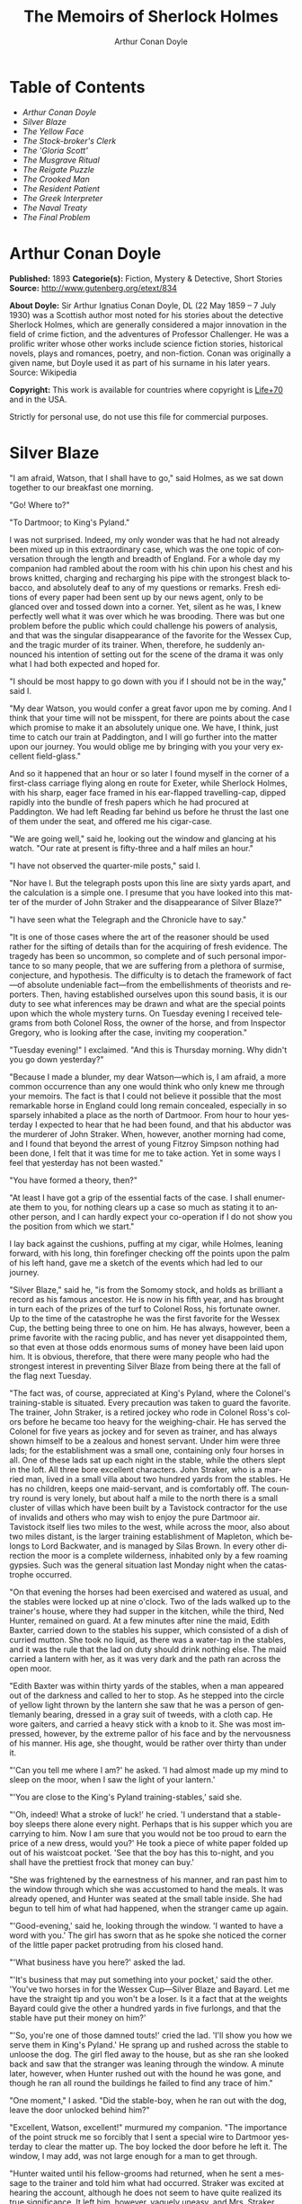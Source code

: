 #+LANGUAGE: en
#+AUTHOR: Arthur Conan Doyle
#+TITLE: The Memoirs of Sherlock Holmes

* Table of Contents
  -  [[Arthur Conan Doyle][Arthur Conan Doyle]]
  -  [[Silver Blaze][Silver Blaze]]
  -  [[The Yellow Face][The Yellow Face]]
  -  [[The Stock-broker's Clerk][The Stock-broker's Clerk]]
  -  [[The 'Gloria Scott'][The 'Gloria Scott']]
  -  [[The Musgrave Ritual][The Musgrave Ritual]]
  -  [[The Reigate Puzzle][The Reigate Puzzle]]
  -  [[The Crooked Man][The Crooked Man]]
  -  [[The Resident Patient][The Resident Patient]]
  -  [[The Greek Interpreter][The Greek Interpreter]]
  -  [[The Naval Treaty][The Naval Treaty]]
  -  [[The Final Problem][The Final Problem]]

* Arthur Conan Doyle

  *Published:* 1893
  *Categorie(s):* Fiction, Mystery & Detective, Short Stories
  *Source:* http://www.gutenberg.org/etext/834

  *About Doyle:*
  Sir Arthur Ignatius Conan Doyle, DL (22 May 1859 -- 7 July 1930) was a
  Scottish author most noted for his stories about the detective Sherlock
  Holmes, which are generally considered a major innovation in the field
  of crime fiction, and the adventures of Professor Challenger. He was a
  prolific writer whose other works include science fiction stories,
  historical novels, plays and romances, poetry, and non-fiction. Conan
  was originally a given name, but Doyle used it as part of his surname in
  his later years. Source: Wikipedia

  *Copyright:* This work is available for countries where copyright is [[http://en.wikisource.org/wiki/Help:Public_domain#Copyright_terms_by_country][Life+70]] and in the USA.

  Strictly for personal use, do not use this file for commercial purposes.

* Silver Blaze

  "I am afraid, Watson, that I shall have to go," said Holmes, as we sat
  down together to our breakfast one morning.

  "Go! Where to?"

  "To Dartmoor; to King's Pyland."

  I was not surprised. Indeed, my only wonder was that he had not already
  been mixed up in this extraordinary case, which was the one topic of
  conversation through the length and breadth of England. For a whole day
  my companion had rambled about the room with his chin upon his chest and
  his brows knitted, charging and recharging his pipe with the strongest
  black tobacco, and absolutely deaf to any of my questions or remarks.
  Fresh editions of every paper had been sent up by our news agent, only
  to be glanced over and tossed down into a corner. Yet, silent as he was,
  I knew perfectly well what it was over which he was brooding. There was
  but one problem before the public which could challenge his powers of
  analysis, and that was the singular disappearance of the favorite for
  the Wessex Cup, and the tragic murder of its trainer. When, therefore,
  he suddenly announced his intention of setting out for the scene of the
  drama it was only what I had both expected and hoped for.

  "I should be most happy to go down with you if I should not be in the
  way," said I.

  "My dear Watson, you would confer a great favor upon me by coming. And I
  think that your time will not be misspent, for there are points about
  the case which promise to make it an absolutely unique one. We have, I
  think, just time to catch our train at Paddington, and I will go further
  into the matter upon our journey. You would oblige me by bringing with
  you your very excellent field-glass."

  And so it happened that an hour or so later I found myself in the corner
  of a first-class carriage flying along en route for Exeter, while
  Sherlock Holmes, with his sharp, eager face framed in his ear-flapped
  travelling-cap, dipped rapidly into the bundle of fresh papers which he
  had procured at Paddington. We had left Reading far behind us before he
  thrust the last one of them under the seat, and offered me his
  cigar-case.

  "We are going well," said he, looking out the window and glancing at his
  watch. "Our rate at present is fifty-three and a half miles an hour."

  "I have not observed the quarter-mile posts," said I.

  "Nor have I. But the telegraph posts upon this line are sixty yards
  apart, and the calculation is a simple one. I presume that you have
  looked into this matter of the murder of John Straker and the
  disappearance of Silver Blaze?"

  "I have seen what the Telegraph and the Chronicle have to say."

  "It is one of those cases where the art of the reasoner should be used
  rather for the sifting of details than for the acquiring of fresh
  evidence. The tragedy has been so uncommon, so complete and of such
  personal importance to so many people, that we are suffering from a
  plethora of surmise, conjecture, and hypothesis. The difficulty is to
  detach the framework of fact---of absolute undeniable fact---from the
  embellishments of theorists and reporters. Then, having established
  ourselves upon this sound basis, it is our duty to see what inferences
  may be drawn and what are the special points upon which the whole
  mystery turns. On Tuesday evening I received telegrams from both Colonel
  Ross, the owner of the horse, and from Inspector Gregory, who is looking
  after the case, inviting my cooperation."

  "Tuesday evening!" I exclaimed. "And this is Thursday morning. Why
  didn't you go down yesterday?"

  "Because I made a blunder, my dear Watson---which is, I am afraid, a
  more common occurrence than any one would think who only knew me through
  your memoirs. The fact is that I could not believe it possible that the
  most remarkable horse in England could long remain concealed, especially
  in so sparsely inhabited a place as the north of Dartmoor. From hour to
  hour yesterday I expected to hear that he had been found, and that his
  abductor was the murderer of John Straker. When, however, another
  morning had come, and I found that beyond the arrest of young Fitzroy
  Simpson nothing had been done, I felt that it was time for me to take
  action. Yet in some ways I feel that yesterday has not been wasted."

  "You have formed a theory, then?"

  "At least I have got a grip of the essential facts of the case. I shall
  enumerate them to you, for nothing clears up a case so much as stating
  it to another person, and I can hardly expect your co-operation if I do
  not show you the position from which we start."

  I lay back against the cushions, puffing at my cigar, while Holmes,
  leaning forward, with his long, thin forefinger checking off the points
  upon the palm of his left hand, gave me a sketch of the events which had
  led to our journey.

  "Silver Blaze," said he, "is from the Somomy stock, and holds as
  brilliant a record as his famous ancestor. He is now in his fifth year,
  and has brought in turn each of the prizes of the turf to Colonel Ross,
  his fortunate owner. Up to the time of the catastrophe he was the first
  favorite for the Wessex Cup, the betting being three to one on him. He
  has always, however, been a prime favorite with the racing public, and
  has never yet disappointed them, so that even at those odds enormous
  sums of money have been laid upon him. It is obvious, therefore, that
  there were many people who had the strongest interest in preventing
  Silver Blaze from being there at the fall of the flag next Tuesday.

  "The fact was, of course, appreciated at King's Pyland, where the
  Colonel's training-stable is situated. Every precaution was taken to
  guard the favorite. The trainer, John Straker, is a retired jockey who
  rode in Colonel Ross's colors before he became too heavy for the
  weighing-chair. He has served the Colonel for five years as jockey and
  for seven as trainer, and has always shown himself to be a zealous and
  honest servant. Under him were three lads; for the establishment was a
  small one, containing only four horses in all. One of these lads sat up
  each night in the stable, while the others slept in the loft. All three
  bore excellent characters. John Straker, who is a married man, lived in
  a small villa about two hundred yards from the stables. He has no
  children, keeps one maid-servant, and is comfortably off. The country
  round is very lonely, but about half a mile to the north there is a
  small cluster of villas which have been built by a Tavistock contractor
  for the use of invalids and others who may wish to enjoy the pure
  Dartmoor air. Tavistock itself lies two miles to the west, while across
  the moor, also about two miles distant, is the larger training
  establishment of Mapleton, which belongs to Lord Backwater, and is
  managed by Silas Brown. In every other direction the moor is a complete
  wilderness, inhabited only by a few roaming gypsies. Such was the
  general situation last Monday night when the catastrophe occurred.

  "On that evening the horses had been exercised and watered as usual, and
  the stables were locked up at nine o'clock. Two of the lads walked up to
  the trainer's house, where they had supper in the kitchen, while the
  third, Ned Hunter, remained on guard. At a few minutes after nine the
  maid, Edith Baxter, carried down to the stables his supper, which
  consisted of a dish of curried mutton. She took no liquid, as there was
  a water-tap in the stables, and it was the rule that the lad on duty
  should drink nothing else. The maid carried a lantern with her, as it
  was very dark and the path ran across the open moor.

  "Edith Baxter was within thirty yards of the stables, when a man
  appeared out of the darkness and called to her to stop. As he stepped
  into the circle of yellow light thrown by the lantern she saw that he
  was a person of gentlemanly bearing, dressed in a gray suit of tweeds,
  with a cloth cap. He wore gaiters, and carried a heavy stick with a knob
  to it. She was most impressed, however, by the extreme pallor of his
  face and by the nervousness of his manner. His age, she thought, would
  be rather over thirty than under it.

  "'Can you tell me where I am?' he asked. 'I had almost made up my mind
  to sleep on the moor, when I saw the light of your lantern.'

  "'You are close to the King's Pyland training-stables,' said she.

  "'Oh, indeed! What a stroke of luck!' he cried. 'I understand that a
  stable-boy sleeps there alone every night. Perhaps that is his supper
  which you are carrying to him. Now I am sure that you would not be too
  proud to earn the price of a new dress, would you?' He took a piece of
  white paper folded up out of his waistcoat pocket. 'See that the boy has
  this to-night, and you shall have the prettiest frock that money can
  buy.'

  "She was frightened by the earnestness of his manner, and ran past him
  to the window through which she was accustomed to hand the meals. It was
  already opened, and Hunter was seated at the small table inside. She had
  begun to tell him of what had happened, when the stranger came up again.

  "'Good-evening,' said he, looking through the window. 'I wanted to have
  a word with you.' The girl has sworn that as he spoke she noticed the
  corner of the little paper packet protruding from his closed hand.

  "'What business have you here?' asked the lad.

  "'It's business that may put something into your pocket,' said the
  other. 'You've two horses in for the Wessex Cup---Silver Blaze and
  Bayard. Let me have the straight tip and you won't be a loser. Is it a
  fact that at the weights Bayard could give the other a hundred yards in
  five furlongs, and that the stable have put their money on him?'

  "'So, you're one of those damned touts!' cried the lad. 'I'll show you
  how we serve them in King's Pyland.' He sprang up and rushed across the
  stable to unloose the dog. The girl fled away to the house, but as she
  ran she looked back and saw that the stranger was leaning through the
  window. A minute later, however, when Hunter rushed out with the hound
  he was gone, and though he ran all round the buildings he failed to find
  any trace of him."

  "One moment," I asked. "Did the stable-boy, when he ran out with the
  dog, leave the door unlocked behind him?"

  "Excellent, Watson, excellent!" murmured my companion. "The importance
  of the point struck me so forcibly that I sent a special wire to
  Dartmoor yesterday to clear the matter up. The boy locked the door
  before he left it. The window, I may add, was not large enough for a man
  to get through.

  "Hunter waited until his fellow-grooms had returned, when he sent a
  message to the trainer and told him what had occurred. Straker was
  excited at hearing the account, although he does not seem to have quite
  realized its true significance. It left him, however, vaguely uneasy,
  and Mrs. Straker, waking at one in the morning, found that he was
  dressing. In reply to her inquiries, he said that he could not sleep on
  account of his anxiety about the horses, and that he intended to walk
  down to the stables to see that all was well. She begged him to remain
  at home, as she could hear the rain pattering against the window, but in
  spite of her entreaties he pulled on his large mackintosh and left the
  house.

  "Mrs. Straker awoke at seven in the morning, to find that her husband
  had not yet returned. She dressed herself hastily, called the maid, and
  set off for the stables. The door was open; inside, huddled together
  upon a chair, Hunter was sunk in a state of absolute stupor, the
  favorite's stall was empty, and there were no signs of his trainer.

  "The two lads who slept in the chaff-cutting loft above the harness-room
  were quickly aroused. They had heard nothing during the night, for they
  are both sound sleepers. Hunter was obviously under the influence of
  some powerful drug, and as no sense could be got out of him, he was left
  to sleep it off while the two lads and the two women ran out in search
  of the absentees. They still had hopes that the trainer had for some
  reason taken out the horse for early exercise, but on ascending the
  knoll near the house, from which all the neighboring moors were visible,
  they not only could see no signs of the missing favorite, but they
  perceived something which warned them that they were in the presence of
  a tragedy.

  "About a quarter of a mile from the stables John Straker's overcoat was
  flapping from a furze-bush. Immediately beyond there was a bowl-shaped
  depression in the moor, and at the bottom of this was found the dead
  body of the unfortunate trainer. His head had been shattered by a savage
  blow from some heavy weapon, and he was wounded on the thigh, where
  there was a long, clean cut, inflicted evidently by some very sharp
  instrument. It was clear, however, that Straker had defended himself
  vigorously against his assailants, for in his right hand he held a small
  knife, which was clotted with blood up to the handle, while in his left
  he clasped a red and black silk cravat, which was recognized by the maid
  as having been worn on the preceding evening by the stranger who had
  visited the stables. Hunter, on recovering from his stupor, was also
  quite positive as to the ownership of the cravat. He was equally certain
  that the same stranger had, while standing at the window, drugged his
  curried mutton, and so deprived the stables of their watchman. As to the
  missing horse, there were abundant proofs in the mud which lay at the
  bottom of the fatal hollow that he had been there at the time of the
  struggle. But from that morning he has disappeared, and although a large
  reward has been offered, and all the gypsies of Dartmoor are on the
  alert, no news has come of him. Finally, an analysis has shown that the
  remains of his supper left by the stable-lad contain an appreciable
  quantity of powdered opium, while the people at the house partook of the
  same dish on the same night without any ill effect.

  "Those are the main facts of the case, stripped of all surmise, and
  stated as baldly as possible. I shall now recapitulate what the police
  have done in the matter.

  "Inspector Gregory, to whom the case has been committed, is an extremely
  competent officer. Were he but gifted with imagination he might rise to
  great heights in his profession. On his arrival he promptly found and
  arrested the man upon whom suspicion naturally rested. There was little
  difficulty in finding him, for he inhabited one of those villas which I
  have mentioned. His name, it appears, was Fitzroy Simpson. He was a man
  of excellent birth and education, who had squandered a fortune upon the
  turf, and who lived now by doing a little quiet and genteel book-making
  in the sporting clubs of London. An examination of his betting-book
  shows that bets to the amount of five thousand pounds had been
  registered by him against the favorite. On being arrested he volunteered
  that statement that he had come down to Dartmoor in the hope of getting
  some information about the King's Pyland horses, and also about
  Desborough, the second favorite, which was in charge of Silas Brown at
  the Mapleton stables. He did not attempt to deny that he had acted as
  described upon the evening before, but declared that he had no sinister
  designs, and had simply wished to obtain first-hand information. When
  confronted with his cravat, he turned very pale, and was utterly unable
  to account for its presence in the hand of the murdered man. His wet
  clothing showed that he had been out in the storm of the night before,
  and his stick, which was a Penang-lawyer weighted with lead, was just
  such a weapon as might, by repeated blows, have inflicted the terrible
  injuries to which the trainer had succumbed. On the other hand, there
  was no wound upon his person, while the state of Straker's knife would
  show that one at least of his assailants must bear his mark upon him.
  There you have it all in a nutshell, Watson, and if you can give me any
  light I shall be infinitely obliged to you."

  I had listened with the greatest interest to the statement which Holmes,
  with characteristic clearness, had laid before me. Though most of the
  facts were familiar to me, I had not sufficiently appreciated their
  relative importance, nor their connection to each other.

  "Is it not possible," I suggested, "that the incised wound upon Straker
  may have been caused by his own knife in the convulsive struggles which
  follow any brain injury?"

  "It is more than possible; it is probable," said Holmes. "In that case
  one of the main points in favor of the accused disappears."

  "And yet," said I, "even now I fail to understand what the theory of the
  police can be."

  "I am afraid that whatever theory we state has very grave objections to
  it," returned my companion. "The police imagine, I take it, that this
  Fitzroy Simpson, having drugged the lad, and having in some way obtained
  a duplicate key, opened the stable door and took out the horse, with the
  intention, apparently, of kidnapping him altogether. His bridle is
  missing, so that Simpson must have put this on. Then, having left the
  door open behind him, he was leading the horse away over the moor, when
  he was either met or overtaken by the trainer. A row naturally ensued.
  Simpson beat out the trainer's brains with his heavy stick without
  receiving any injury from the small knife which Straker used in
  self-defence, and then the thief either led the horse on to some secret
  hiding-place, or else it may have bolted during the struggle, and be now
  wandering out on the moors. That is the case as it appears to the
  police, and improbable as it is, all other explanations are more
  improbable still. However, I shall very quickly test the matter when I
  am once upon the spot, and until then I cannot really see how we can get
  much further than our present position."

  It was evening before we reached the little town of Tavistock, which
  lies, like the boss of a shield, in the middle of the huge circle of
  Dartmoor. Two gentlemen were awaiting us in the station---the one a
  tall, fair man with lion-like hair and beard and curiously penetrating
  light blue eyes; the other a small, alert person, very neat and dapper,
  in a frock-coat and gaiters, with trim little side-whiskers and an
  eye-glass. The latter was Colonel Ross, the well-known sportsman; the
  other, Inspector Gregory, a man who was rapidly making his name in the
  English detective service.

  "I am delighted that you have come down, Mr. Holmes," said the Colonel.
  "The Inspector here has done all that could possibly be suggested, but I
  wish to leave no stone unturned in trying to avenge poor Straker and in
  recovering my horse."

  "Have there been any fresh developments?" asked Holmes.

  "I am sorry to say that we have made very little progress," said the
  Inspector. "We have an open carriage outside, and as you would no doubt
  like to see the place before the light fails, we might talk it over as
  we drive."

  A minute later we were all seated in a comfortable landau, and were
  rattling through the quaint old Devonshire city. Inspector Gregory was
  full of his case, and poured out a stream of remarks, while Holmes threw
  in an occasional question or interjection. Colonel Ross leaned back with
  his arms folded and his hat tilted over his eyes, while I listened with
  interest to the dialogue of the two detectives. Gregory was formulating
  his theory, which was almost exactly what Holmes had foretold in the
  train.

  "The net is drawn pretty close round Fitzroy Simpson," he remarked, "and
  I believe myself that he is our man. At the same time I recognize that
  the evidence is purely circumstantial, and that some new development may
  upset it."

  "How about Straker's knife?"

  "We have quite come to the conclusion that he wounded himself in his
  fall."

  "My friend Dr. Watson made that suggestion to me as we came down. If so,
  it would tell against this man Simpson."

  "Undoubtedly. He has neither a knife nor any sign of a wound. The
  evidence against him is certainly very strong. He had a great interest
  in the disappearance of the favorite. He lies under suspicion of having
  poisoned the stable-boy, he was undoubtedly out in the storm, he was
  armed with a heavy stick, and his cravat was found in the dead man's
  hand. I really think we have enough to go before a jury."

  Holmes shook his head. "A clever counsel would tear it all to rags,"
  said he. "Why should he take the horse out of the stable? If he wished
  to injure it why could he not do it there? Has a duplicate key been
  found in his possession? What chemist sold him the powdered opium? Above
  all, where could he, a stranger to the district, hide a horse, and such
  a horse as this? What is his own explanation as to the paper which he
  wished the maid to give to the stable-boy?"

  "He says that it was a ten-pound note. One was found in his purse. But
  your other difficulties are not so formidable as they seem. He is not a
  stranger to the district. He has twice lodged at Tavistock in the
  summer. The opium was probably brought from London. The key, having
  served its purpose, would be hurled away. The horse may be at the bottom
  of one of the pits or old mines upon the moor."

  "What does he say about the cravat?"

  "He acknowledges that it is his, and declares that he had lost it. But a
  new element has been introduced into the case which may account for his
  leading the horse from the stable."

  Holmes pricked up his ears.

  "We have found traces which show that a party of gypsies encamped on
  Monday night within a mile of the spot where the murder took place. On
  Tuesday they were gone. Now, presuming that there was some understanding
  between Simpson and these gypsies, might he not have been leading the
  horse to them when he was overtaken, and may they not have him now?"

  "It is certainly possible."

  "The moor is being scoured for these gypsies. I have also examined every
  stable and out-house in Tavistock, and for a radius of ten miles."

  "There is another training-stable quite close, I understand?"

  "Yes, and that is a factor which we must certainly not neglect. As
  Desborough, their horse, was second in the betting, they had an interest
  in the disappearance of the favorite. Silas Brown, the trainer, is known
  to have had large bets upon the event, and he was no friend to poor
  Straker. We have, however, examined the stables, and there is nothing to
  connect him with the affair."

  "And nothing to connect this man Simpson with the interests of the
  Mapleton stables?"

  "Nothing at all."

  Holmes leaned back in the carriage, and the conversation ceased. A few
  minutes later our driver pulled up at a neat little red-brick villa with
  overhanging eaves which stood by the road. Some distance off, across a
  paddock, lay a long gray-tiled out-building. In every other direction
  the low curves of the moor, bronze-colored from the fading ferns,
  stretched away to the sky-line, broken only by the steeples of
  Tavistock, and by a cluster of houses away to the westward which marked
  the Mapleton stables. We all sprang out with the exception of Holmes,
  who continued to lean back with his eyes fixed upon the sky in front of
  him, entirely absorbed in his own thoughts. It was only when I touched
  his arm that he roused himself with a violent start and stepped out of
  the carriage.

  "Excuse me," said he, turning to Colonel Ross, who had looked at him in
  some surprise. "I was day-dreaming." There was a gleam in his eyes and a
  suppressed excitement in his manner which convinced me, used as I was to
  his ways, that his hand was upon a clue, though I could not imagine
  where he had found it.

  "Perhaps you would prefer at once to go on to the scene of the crime,
  Mr. Holmes?" said Gregory.

  "I think that I should prefer to stay here a little and go into one or
  two questions of detail. Straker was brought back here, I presume?"

  "Yes; he lies upstairs. The inquest is to-morrow."

  "He has been in your service some years, Colonel Ross?"

  "I have always found him an excellent servant."

  "I presume that you made an inventory of what he had in his pockets at
  the time of his death, Inspector?"

  "I have the things themselves in the sitting-room, if you would care to
  see them."

  "I should be very glad." We all filed into the front room and sat round
  the central table while the Inspector unlocked a square tin box and laid
  a small heap of things before us. There was a box of vestas, two inches
  of tallow candle, an A D P brier-root pipe, a pouch of seal-skin with
  half an ounce of long-cut Cavendish, a silver watch with a gold chain,
  five sovereigns in gold, an aluminum pencil-case, a few papers, and an
  ivory-handled knife with a very delicate, inflexible blade marked Weiss
  & Co., London.

  "This is a very singular knife," said Holmes, lifting it up and
  examining it minutely. "I presume, as I see blood-stains upon it, that
  it is the one which was found in the dead man's grasp. Watson, this
  knife is surely in your line?"

  "It is what we call a cataract knife," said I.

  "I thought so. A very delicate blade devised for very delicate work. A
  strange thing for a man to carry with him upon a rough expedition,
  especially as it would not shut in his pocket."

  "The tip was guarded by a disk of cork which we found beside his body,"
  said the Inspector. "His wife tells us that the knife had lain upon the
  dressing-table, and that he had picked it up as he left the room. It was
  a poor weapon, but perhaps the best that he could lay his hands on at
  the moment."

  "Very possible. How about these papers?"

  "Three of them are receipted hay-dealers' accounts. One of them is a
  letter of instructions from Colonel Ross. This other is a milliner's
  account for thirty-seven pounds fifteen made out by Madame Lesurier, of
  Bond Street, to William Derbyshire. Mrs. Straker tells us that
  Derbyshire was a friend of her husband's and that occasionally his
  letters were addressed here."

  "Madam Derbyshire had somewhat expensive tastes," remarked Holmes,
  glancing down the account. "Twenty-two guineas is rather heavy for a
  single costume. However there appears to be nothing more to learn, and
  we may now go down to the scene of the crime."

  As we emerged from the sitting-room a woman, who had been waiting in the
  passage, took a step forward and laid her hand upon the Inspector's
  sleeve. Her face was haggard and thin and eager, stamped with the print
  of a recent horror.

  "Have you got them? Have you found them?" she panted.

  "No, Mrs. Straker. But Mr. Holmes here has come from London to help us,
  and we shall do all that is possible."

  "Surely I met you in Plymouth at a garden-party some little time ago,
  Mrs. Straker?" said Holmes.

  "No, sir; you are mistaken."

  "Dear me! Why, I could have sworn to it. You wore a costume of
  dove-colored silk with ostrich-feather trimming."

  "I never had such a dress, sir," answered the lady.

  "Ah, that quite settles it," said Holmes. And with an apology he
  followed the Inspector outside. A short walk across the moor took us to
  the hollow in which the body had been found. At the brink of it was the
  furze-bush upon which the coat had been hung.

  "There was no wind that night, I understand," said Holmes.

  "None; but very heavy rain."

  "In that case the overcoat was not blown against the furze-bush, but
  placed there."

  "Yes, it was laid across the bush."

  "You fill me with interest, I perceive that the ground has been trampled
  up a good deal. No doubt many feet have been here since Monday night."

  "A piece of matting has been laid here at the side, and we have all
  stood upon that."

  "Excellent."

  "In this bag I have one of the boots which Straker wore, one of Fitzroy
  Simpson's shoes, and a cast horseshoe of Silver Blaze."

  "My dear Inspector, you surpass yourself!" Holmes took the bag, and,
  descending into the hollow, he pushed the matting into a more central
  position. Then stretching himself upon his face and leaning his chin
  upon his hands, he made a careful study of the trampled mud in front of
  him. "Hullo!" said he, suddenly. "What's this?" It was a wax vesta half
  burned, which was so coated with mud that it looked at first like a
  little chip of wood.

  "I cannot think how I came to overlook it," said the Inspector, with an
  expression of annoyance.

  "It was invisible, buried in the mud. I only saw it because I was
  looking for it."

  "What! You expected to find it?"

  "I thought it not unlikely."

  He took the boots from the bag, and compared the impressions of each of
  them with marks upon the ground. Then he clambered up to the rim of the
  hollow, and crawled about among the ferns and bushes.

  "I am afraid that there are no more tracks," said the Inspector. "I have
  examined the ground very carefully for a hundred yards in each
  direction."

  "Indeed!" said Holmes, rising. "I should not have the impertinence to do
  it again after what you say. But I should like to take a little walk
  over the moor before it grows dark, that I may know my ground to-morrow,
  and I think that I shall put this horseshoe into my pocket for luck."

  Colonel Ross, who had shown some signs of impatience at my companion's
  quiet and systematic method of work, glanced at his watch. "I wish you
  would come back with me, Inspector," said he. "There are several points
  on which I should like your advice, and especially as to whether we do
  not owe it to the public to remove our horse's name from the entries for
  the Cup."

  "Certainly not," cried Holmes, with decision. "I should let the name
  stand."

  The Colonel bowed. "I am very glad to have had your opinion, sir," said
  he. "You will find us at poor Straker's house when you have finished
  your walk, and we can drive together into Tavistock."

  He turned back with the Inspector, while Holmes and I walked slowly
  across the moor. The sun was beginning to sink behind the stables of
  Mapleton, and the long, sloping plain in front of us was tinged with
  gold, deepening into rich, ruddy browns where the faded ferns and
  brambles caught the evening light. But the glories of the landscape were
  all wasted upon my companion, who was sunk in the deepest thought.

  "It's this way, Watson," said he at last. "We may leave the question of
  who killed John Straker for the instant, and confine ourselves to
  finding out what has become of the horse. Now, supposing that he broke
  away during or after the tragedy, where could he have gone to? The horse
  is a very gregarious creature. If left to himself his instincts would
  have been either to return to King's Pyland or go over to Mapleton. Why
  should he run wild upon the moor? He would surely have been seen by now.
  And why should gypsies kidnap him? These people always clear out when
  they hear of trouble, for they do not wish to be pestered by the police.
  They could not hope to sell such a horse. They would run a great risk
  and gain nothing by taking him. Surely that is clear."

  "Where is he, then?"

  "I have already said that he must have gone to King's Pyland or to
  Mapleton. He is not at King's Pyland. Therefore he is at Mapleton. Let
  us take that as a working hypothesis and see what it leads us to. This
  part of the moor, as the Inspector remarked, is very hard and dry. But
  it falls away towards Mapleton, and you can see from here that there is
  a long hollow over yonder, which must have been very wet on Monday
  night. If our supposition is correct, then the horse must have crossed
  that, and there is the point where we should look for his tracks."

  We had been walking briskly during this conversation, and a few more
  minutes brought us to the hollow in question. At Holmes' request I
  walked down the bank to the right, and he to the left, but I had not
  taken fifty paces before I heard him give a shout, and saw him waving
  his hand to me. The track of a horse was plainly outlined in the soft
  earth in front of him, and the shoe which he took from his pocket
  exactly fitted the impression.

  "See the value of imagination," said Holmes. "It is the one quality
  which Gregory lacks. We imagined what might have happened, acted upon
  the supposition, and find ourselves justified. Let us proceed."

  We crossed the marshy bottom and passed over a quarter of a mile of dry,
  hard turf. Again the ground sloped, and again we came on the tracks.
  Then we lost them for half a mile, but only to pick them up once more
  quite close to Mapleton. It was Holmes who saw them first, and he stood
  pointing with a look of triumph upon his face. A man's track was visible
  beside the horse's.

  "The horse was alone before," I cried.

  "Quite so. It was alone before. Hullo, what is this?"

  The double track turned sharp off and took the direction of King's
  Pyland. Holmes whistled, and we both followed along after it. His eyes
  were on the trail, but I happened to look a little to one side, and saw
  to my surprise the same tracks coming back again in the opposite
  direction.

  "One for you, Watson," said Holmes, when I pointed it out. "You have
  saved us a long walk, which would have brought us back on our own
  traces. Let us follow the return track."

  We had not to go far. It ended at the paving of asphalt which led up to
  the gates of the Mapleton stables. As we approached, a groom ran out
  from them.

  "We don't want any loiterers about here," said he.

  "I only wished to ask a question," said Holmes, with his finger and
  thumb in his waistcoat pocket. "Should I be too early to see your
  master, Mr. Silas Brown, if I were to call at five o'clock to-morrow
  morning?"

  "Bless you, sir, if any one is about he will be, for he is always the
  first stirring. But here he is, sir, to answer your questions for
  himself. No, sir, no; it is as much as my place is worth to let him see
  me touch your money. Afterwards, if you like."

  As Sherlock Holmes replaced the half-crown which he had drawn from his
  pocket, a fierce-looking elderly man strode out from the gate with a
  hunting-crop swinging in his hand.

  "What's this, Dawson!" he cried. "No gossiping! Go about your business!
  And you, what the devil do you want here?"

  "Ten minutes' talk with you, my good sir," said Holmes in the sweetest
  of voices.

  "I've no time to talk to every gadabout. We want no stranger here. Be
  off, or you may find a dog at your heels."

  Holmes leaned forward and whispered something in the trainer's ear. He
  started violently and flushed to the temples.

  "It's a lie!" he shouted, "an infernal lie!"

  "Very good. Shall we argue about it here in public or talk it over in
  your parlor?"

  "Oh, come in if you wish to."

  Holmes smiled. "I shall not keep you more than a few minutes, Watson,"
  said he. "Now, Mr. Brown, I am quite at your disposal."

  It was twenty minutes, and the reds had all faded into grays before
  Holmes and the trainer reappeared. Never have I seen such a change as
  had been brought about in Silas Brown in that short time. His face was
  ashy pale, beads of perspiration shone upon his brow, and his hands
  shook until the hunting-crop wagged like a branch in the wind. His
  bullying, overbearing manner was all gone too, and he cringed along at
  my companion's side like a dog with its master.

  "Your instructions will be done. It shall all be done," said he.

  "There must be no mistake," said Holmes, looking round at him. The other
  winced as he read the menace in his eyes.

  "Oh no, there shall be no mistake. It shall be there. Should I change it
  first or not?"

  Holmes thought a little and then burst out laughing. "No, don't," said
  he; "I shall write to you about it. No tricks, now, or---"

  "Oh, you can trust me, you can trust me!"

  "Yes, I think I can. Well, you shall hear from me to-morrow." He turned
  upon his heel, disregarding the trembling hand which the other held out
  to him, and we set off for King's Pyland.

  "A more perfect compound of the bully, coward, and sneak than Master
  Silas Brown I have seldom met with," remarked Holmes as we trudged along
  together.

  "He has the horse, then?"

  "He tried to bluster out of it, but I described to him so exactly what
  his actions had been upon that morning that he is convinced that I was
  watching him. Of course you observed the peculiarly square toes in the
  impressions, and that his own boots exactly corresponded to them. Again,
  of course no subordinate would have dared to do such a thing. I
  described to him how, when according to his custom he was the first
  down, he perceived a strange horse wandering over the moor. How he went
  out to it, and his astonishment at recognizing, from the white forehead
  which has given the favorite its name, that chance had put in his power
  the only horse which could beat the one upon which he had put his money.
  Then I described how his first impulse had been to lead him back to
  King's Pyland, and how the devil had shown him how he could hide the
  horse until the race was over, and how he had led it back and concealed
  it at Mapleton. When I told him every detail he gave it up and thought
  only of saving his own skin."

  "But his stables had been searched?"

  "Oh, an old horse-faker like him has many a dodge."

  "But are you not afraid to leave the horse in his power now, since he
  has every interest in injuring it?"

  "My dear fellow, he will guard it as the apple of his eye. He knows that
  his only hope of mercy is to produce it safe."

  "Colonel Ross did not impress me as a man who would be likely to show
  much mercy in any case."

  "The matter does not rest with Colonel Ross. I follow my own methods,
  and tell as much or as little as I choose. That is the advantage of
  being unofficial. I don't know whether you observed it, Watson, but the
  Colonel's manner has been just a trifle cavalier to me. I am inclined
  now to have a little amusement at his expense. Say nothing to him about
  the horse."

  "Certainly not without your permission."

  "And of course this is all quite a minor point compared to the question
  of who killed John Straker."

  "And you will devote yourself to that?"

  "On the contrary, we both go back to London by the night train."

  I was thunderstruck by my friend's words. We had only been a few hours
  in Devonshire, and that he should give up an investigation which he had
  begun so brilliantly was quite incomprehensible to me. Not a word more
  could I draw from him until we were back at the trainer's house. The
  Colonel and the Inspector were awaiting us in the parlor.

  "My friend and I return to town by the night-express," said Holmes. "We
  have had a charming little breath of your beautiful Dartmoor air."

  The Inspector opened his eyes, and the Colonel's lip curled in a sneer.

  "So you despair of arresting the murderer of poor Straker," said he.

  Holmes shrugged his shoulders. "There are certainly grave difficulties
  in the way," said he. "I have every hope, however, that your horse will
  start upon Tuesday, and I beg that you will have your jockey in
  readiness. Might I ask for a photograph of Mr. John Straker?"

  The Inspector took one from an envelope and handed it to him.

  "My dear Gregory, you anticipate all my wants. If I might ask you to
  wait here for an instant, I have a question which I should like to put
  to the maid."

  "I must say that I am rather disappointed in our London consultant,"
  said Colonel Ross, bluntly, as my friend left the room. "I do not see
  that we are any further than when he came."

  "At least you have his assurance that your horse will run," said I.

  "Yes, I have his assurance," said the Colonel, with a shrug of his
  shoulders. "I should prefer to have the horse."

  I was about to make some reply in defence of my friend when he entered
  the room again.

  "Now, gentlemen," said he, "I am quite ready for Tavistock."

  As we stepped into the carriage one of the stable-lads held the door
  open for us. A sudden idea seemed to occur to Holmes, for he leaned
  forward and touched the lad upon the sleeve.

  "You have a few sheep in the paddock," he said. "Who attends to them?"

  "I do, sir."

  "Have you noticed anything amiss with them of late?"

  "Well, sir, not of much account; but three of them have gone lame, sir."

  I could see that Holmes was extremely pleased, for he chuckled and
  rubbed his hands together.

  "A long shot, Watson; a very long shot," said he, pinching my arm.
  "Gregory, let me recommend to your attention this singular epidemic
  among the sheep. Drive on, coachman!"

  Colonel Ross still wore an expression which showed the poor opinion
  which he had formed of my companion's ability, but I saw by the
  Inspector's face that his attention had been keenly aroused.

  "You consider that to be important?" he asked.

  "Exceedingly so."

  "Is there any point to which you would wish to draw my attention?"

  "To the curious incident of the dog in the night-time."

  "The dog did nothing in the night-time."

  "That was the curious incident," remarked Sherlock Holmes.

  Four days later Holmes and I were again in the train, bound for
  Winchester to see the race for the Wessex Cup. Colonel Ross met us by
  appointment outside the station, and we drove in his drag to the course
  beyond the town. His face was grave, and his manner was cold in the
  extreme.

  "I have seen nothing of my horse," said he.

  "I suppose that you would know him when you saw him?" asked Holmes.

  The Colonel was very angry. "I have been on the turf for twenty years,
  and never was asked such a question as that before," said he. "A child
  would know Silver Blaze, with his white forehead and his mottled
  off-foreleg."

  "How is the betting?"

  "Well, that is the curious part of it. You could have got fifteen to one
  yesterday, but the price has become shorter and shorter, until you can
  hardly get three to one now."

  "Hum!" said Holmes. "Somebody knows something, that is clear."

  As the drag drew up in the enclosure near the grand stand I glanced at
  the card to see the entries.

  Wessex Plate [it ran] 50 sovs each h ft with 1000 sovs added for four
  and five year olds. Second, L300. Third, L200. New course (one mile and
  five furlongs). Mr. Heath Newton's The Negro. Red cap. Cinnamon jacket.
  Colonel Wardlaw's Pugilist. Pink cap. Blue and black jacket. Lord
  Backwater's Desborough. Yellow cap and sleeves. Colonel Ross's Silver
  Blaze. Black cap. Red jacket. Duke of Balmoral's Iris. Yellow and black
  stripes. Lord Singleford's Rasper. Purple cap. Black sleeves.

  "We scratched our other one, and put all hopes on your word," said the
  Colonel. "Why, what is that? Silver Blaze favorite?"

  "Five to four against Silver Blaze!" roared the ring. "Five to four
  against Silver Blaze! Five to fifteen against Desborough! Five to four
  on the field!"

  "There are the numbers up," I cried. "They are all six there."

  "All six there? Then my horse is running," cried the Colonel in great
  agitation. "But I don't see him. My colors have not passed."

  "Only five have passed. This must be he."

  As I spoke a powerful bay horse swept out from the weighing enclosure
  and cantered past us, bearing on its back the well-known black and red
  of the Colonel.

  "That's not my horse," cried the owner. "That beast has not a white hair
  upon its body. What is this that you have done, Mr. Holmes?"

  "Well, well, let us see how he gets on," said my friend, imperturbably.
  For a few minutes he gazed through my field-glass. "Capital! An
  excellent start!" he cried suddenly. "There they are, coming round the
  curve!"

  From our drag we had a superb view as they came up the straight. The six
  horses were so close together that a carpet could have covered them, but
  half way up the yellow of the Mapleton stable showed to the front.
  Before they reached us, however, Desborough's bolt was shot, and the
  Colonel's horse, coming away with a rush, passed the post a good six
  lengths before its rival, the Duke of Balmoral's Iris making a bad
  third.

  "It's my race, anyhow," gasped the Colonel, passing his hand over his
  eyes. "I confess that I can make neither head nor tail of it. Don't you
  think that you have kept up your mystery long enough, Mr. Holmes?"

  "Certainly, Colonel, you shall know everything. Let us all go round and
  have a look at the horse together. Here he is," he continued, as we made
  our way into the weighing enclosure, where only owners and their friends
  find admittance. "You have only to wash his face and his leg in spirits
  of wine, and you will find that he is the same old Silver Blaze as
  ever."

  "You take my breath away!"

  "I found him in the hands of a faker, and took the liberty of running
  him just as he was sent over."

  "My dear sir, you have done wonders. The horse looks very fit and well.
  It never went better in its life. I owe you a thousand apologies for
  having doubted your ability. You have done me a great service by
  recovering my horse. You would do me a greater still if you could lay
  your hands on the murderer of John Straker."

  "I have done so," said Holmes quietly.

  The Colonel and I stared at him in amazement. "You have got him! Where
  is he, then?"

  "He is here."

  "Here! Where?"

  "In my company at the present moment."

  The Colonel flushed angrily. "I quite recognize that I am under
  obligations to you, Mr. Holmes," said he, "but I must regard what you
  have just said as either a very bad joke or an insult."

  Sherlock Holmes laughed. "I assure you that I have not associated you
  with the crime, Colonel," said he. "The real murderer is standing
  immediately behind you." He stepped past and laid his hand upon the
  glossy neck of the thoroughbred.

  "The horse!" cried both the Colonel and myself.

  "Yes, the horse. And it may lessen his guilt if I say that it was done
  in self-defence, and that John Straker was a man who was entirely
  unworthy of your confidence. But there goes the bell, and as I stand to
  win a little on this next race, I shall defer a lengthy explanation
  until a more fitting time."

  We had the corner of a Pullman car to ourselves that evening as we
  whirled back to London, and I fancy that the journey was a short one to
  Colonel Ross as well as to myself, as we listened to our companion's
  narrative of the events which had occurred at the Dartmoor
  training-stables upon the Monday night, and the means by which he had
  unravelled them.

  "I confess," said he, "that any theories which I had formed from the
  newspaper reports were entirely erroneous. And yet there were
  indications there, had they not been overlaid by other details which
  concealed their true import. I went to Devonshire with the conviction
  that Fitzroy Simpson was the true culprit, although, of course, I saw
  that the evidence against him was by no means complete. It was while I
  was in the carriage, just as we reached the trainer's house, that the
  immense significance of the curried mutton occurred to me. You may
  remember that I was distrait, and remained sitting after you had all
  alighted. I was marvelling in my own mind how I could possibly have
  overlooked so obvious a clue."

  "I confess," said the Colonel, "that even now I cannot see how it helps
  us."

  "It was the first link in my chain of reasoning. Powdered opium is by no
  means tasteless. The flavor is not disagreeable, but it is perceptible.
  Were it mixed with any ordinary dish the eater would undoubtedly detect
  it, and would probably eat no more. A curry was exactly the medium which
  would disguise this taste. By no possible supposition could this
  stranger, Fitzroy Simpson, have caused curry to be served in the
  trainer's family that night, and it is surely too monstrous a
  coincidence to suppose that he happened to come along with powdered
  opium upon the very night when a dish happened to be served which would
  disguise the flavor. That is unthinkable. Therefore Simpson becomes
  eliminated from the case, and our attention centers upon Straker and his
  wife, the only two people who could have chosen curried mutton for
  supper that night. The opium was added after the dish was set aside for
  the stable-boy, for the others had the same for supper with no ill
  effects. Which of them, then, had access to that dish without the maid
  seeing them?

  "Before deciding that question I had grasped the significance of the
  silence of the dog, for one true inference invariably suggests others.
  The Simpson incident had shown me that a dog was kept in the stables,
  and yet, though some one had been in and had fetched out a horse, he had
  not barked enough to arouse the two lads in the loft. Obviously the
  midnight visitor was some one whom the dog knew well.

  "I was already convinced, or almost convinced, that John Straker went
  down to the stables in the dead of the night and took out Silver Blaze.
  For what purpose? For a dishonest one, obviously, or why should he drug
  his own stable-boy? And yet I was at a loss to know why. There have been
  cases before now where trainers have made sure of great sums of money by
  laying against their own horses, through agents, and then preventing
  them from winning by fraud. Sometimes it is a pulling jockey. Sometimes
  it is some surer and subtler means. What was it here? I hoped that the
  contents of his pockets might help me to form a conclusion.

  "And they did so. You cannot have forgotten the singular knife which was
  found in the dead man's hand, a knife which certainly no sane man would
  choose for a weapon. It was, as Dr. Watson told us, a form of knife
  which is used for the most delicate operations known in surgery. And it
  was to be used for a delicate operation that night. You must know, with
  your wide experience of turf matters, Colonel Ross, that it is possible
  to make a slight nick upon the tendons of a horse's ham, and to do it
  subcutaneously, so as to leave absolutely no trace. A horse so treated
  would develop a slight lameness, which would be put down to a strain in
  exercise or a touch of rheumatism, but never to foul play."

  "Villain! Scoundrel!" cried the Colonel.

  "We have here the explanation of why John Straker wished to take the
  horse out on to the moor. So spirited a creature would have certainly
  roused the soundest of sleepers when it felt the prick of the knife. It
  was absolutely necessary to do it in the open air."

  "I have been blind!" cried the Colonel. "Of course that was why he
  needed the candle, and struck the match."

  "Undoubtedly. But in examining his belongings I was fortunate enough to
  discover not only the method of the crime, but even its motives. As a
  man of the world, Colonel, you know that men do not carry other people's
  bills about in their pockets. We have most of us quite enough to do to
  settle our own. I at once concluded that Straker was leading a double
  life, and keeping a second establishment. The nature of the bill showed
  that there was a lady in the case, and one who had expensive tastes.
  Liberal as you are with your servants, one can hardly expect that they
  can buy twenty-guinea walking dresses for their ladies. I questioned
  Mrs. Straker as to the dress without her knowing it, and having
  satisfied myself that it had never reached her, I made a note of the
  milliner's address, and felt that by calling there with Straker's
  photograph I could easily dispose of the mythical Derbyshire.

  "From that time on all was plain. Straker had led out the horse to a
  hollow where his light would be invisible. Simpson in his flight had
  dropped his cravat, and Straker had picked it up---with some idea,
  perhaps, that he might use it in securing the horse's leg. Once in the
  hollow, he had got behind the horse and had struck a light; but the
  creature frightened at the sudden glare, and with the strange instinct
  of animals feeling that some mischief was intended, had lashed out, and
  the steel shoe had struck Straker full on the forehead. He had already,
  in spite of the rain, taken off his overcoat in order to do his delicate
  task, and so, as he fell, his knife gashed his thigh. Do I make it
  clear?"

  "Wonderful!" cried the Colonel. "Wonderful! You might have been there!"

  "My final shot was, I confess a very long one. It struck me that so
  astute a man as Straker would not undertake this delicate tendon-nicking
  without a little practice. What could he practice on? My eyes fell upon
  the sheep, and I asked a question which, rather to my surprise, showed
  that my surmise was correct.

  "When I returned to London I called upon the milliner, who had
  recognized Straker as an excellent customer of the name of Derbyshire,
  who had a very dashing wife, with a strong partiality for expensive
  dresses. I have no doubt that this woman had plunged him over head and
  ears in debt, and so led him into this miserable plot."

  "You have explained all but one thing," cried the Colonel. "Where was
  the horse?"

  "Ah, it bolted, and was cared for by one of your neighbors. We must have
  an amnesty in that direction, I think. This is Clapham Junction, if I am
  not mistaken, and we shall be in Victoria in less than ten minutes. If
  you care to smoke a cigar in our rooms, Colonel, I shall be happy to
  give you any other details which might interest you."

* The Yellow Face


  [In publishing these short sketches based upon the numerous cases in
  which my companion's singular gifts have made us the listeners to, and
  eventually the actors in, some strange drama, it is only natural that I
  should dwell rather upon his successes than upon his failures. And this
  not so much for the sake of his reputation---for, indeed, it was when he
  was at his wits' end that his energy and his versatility were most
  admirable---but because where he failed it happened too often that no
  one else succeeded, and that the tale was left forever without a
  conclusion. Now and again, however, it chanced that even when he erred,
  the truth was still discovered. I have noted of some half-dozen cases of
  the kind; the Adventure of the Musgrave Ritual and that which I am about
  to recount are the two which present the strongest features of
  interest.]

  Sherlock Holmes was a man who seldom took exercise for exercise's sake.
  Few men were capable of greater muscular effort, and he was undoubtedly
  one of the finest boxers of his weight that I have ever seen; but he
  looked upon aimless bodily exertion as a waste of energy, and he seldom
  bestirred himself save when there was some professional object to be
  served. Then he was absolutely untiring and indefatigable. That he
  should have kept himself in training under such circumstances is
  remarkable, but his diet was usually of the sparest, and his habits were
  simple to the verge of austerity. Save for the occasional use of
  cocaine, he had no vices, and he only turned to the drug as a protest
  against the monotony of existence when cases were scanty and the papers
  uninteresting.

  One day in early spring he had so far relaxed as to go for a walk with
  me in the Park, where the first faint shoots of green were breaking out
  upon the elms, and the sticky spear-heads of the chestnuts were just
  beginning to burst into their five-fold leaves. For two hours we rambled
  about together, in silence for the most part, as befits two men who know
  each other intimately. It was nearly five before we were back in Baker
  Street once more.

  "Beg pardon, sir," said our page-boy, as he opened the door. "There's
  been a gentleman here asking for you, sir."

  Holmes glanced reproachfully at me. "So much for afternoon walks!" said
  he. "Has this gentleman gone, then?"

  "Yes, sir."

  "Didn't you ask him in?"

  "Yes, sir; he came in."

  "How long did he wait?"

  "Half an hour, sir. He was a very restless gentleman, sir, a-walkin' and
  a-stampin' all the time he was here. I was waitin' outside the door,
  sir, and I could hear him. At last he outs into the passage, and he
  cries, 'Is that man never goin' to come?' Those were his very words,
  sir. 'You'll only need to wait a little longer,' says I. 'Then I'll wait
  in the open air, for I feel half choked,' says he. 'I'll be back before
  long.' And with that he ups and he outs, and all I could say wouldn't
  hold him back."

  "Well, well, you did your best," said Holmes, as we walked into our
  room. "It's very annoying, though, Watson. I was badly in need of a
  case, and this looks, from the man's impatience, as if it were of
  importance. Hullo! That's not your pipe on the table. He must have left
  his behind him. A nice old brier with a good long stem of what the
  tobacconists call amber. I wonder how many real amber mouthpieces there
  are in London? Some people think that a fly in it is a sign. Well, he
  must have been disturbed in his mind to leave a pipe behind him which he
  evidently values highly."

  "How do you know that he values it highly?" I asked.

  "Well, I should put the original cost of the pipe at seven and sixpence.
  Now it has, you see, been twice mended, once in the wooden stem and once
  in the amber. Each of these mends, done, as you observe, with silver
  bands, must have cost more than the pipe did originally. The man must
  value the pipe highly when he prefers to patch it up rather than buy a
  new one with the same money."

  "Anything else?" I asked, for Holmes was turning the pipe about in his
  hand, and staring at it in his peculiar pensive way.

  He held it up and tapped on it with his long, thin fore-finger, as a
  professor might who was lecturing on a bone.

  "Pipes are occasionally of extraordinary interest," said he. "Nothing
  has more individuality, save perhaps watches and bootlaces. The
  indications here, however, are neither very marked nor very important.
  The owner is obviously a muscular man, left-handed, with an excellent
  set of teeth, careless in his habits, and with no need to practise
  economy."

  My friend threw out the information in a very offhand way, but I saw
  that he cocked his eye at me to see if I had followed his reasoning.

  "You think a man must be well-to-do if he smokes a seven-shilling pipe,"
  said I.

  "This is Grosvenor mixture at eightpence an ounce," Holmes answered,
  knocking a little out on his palm. "As he might get an excellent smoke
  for half the price, he has no need to practise economy."

  "And the other points?"

  "He has been in the habit of lighting his pipe at lamps and gas-jets.
  You can see that it is quite charred all down one side. Of course a
  match could not have done that. Why should a man hold a match to the
  side of his pipe? But you cannot light it at a lamp without getting the
  bowl charred. And it is all on the right side of the pipe. From that I
  gather that he is a left-handed man. You hold your own pipe to the lamp,
  and see how naturally you, being right-handed, hold the left side to the
  flame. You might do it once the other way, but not as a constancy. This
  has always been held so. Then he has bitten through his amber. It takes
  a muscular, energetic fellow, and one with a good set of teeth, to do
  that. But if I am not mistaken I hear him upon the stair, so we shall
  have something more interesting than his pipe to study."

  An instant later our door opened, and a tall young man entered the room.
  He was well but quietly dressed in a dark-gray suit, and carried a brown
  wide-awake in his hand. I should have put him at about thirty, though he
  was really some years older.

  "I beg your pardon," said he, with some embarrassment; "I suppose I
  should have knocked. Yes, of course I should have knocked. The fact is
  that I am a little upset, and you must put it all down to that." He
  passed his hand over his forehead like a man who is half dazed, and then
  fell rather than sat down upon a chair.

  "I can see that you have not slept for a night or two," said Holmes, in
  his easy, genial way. "That tries a man's nerves more than work, and
  more even than pleasure. May I ask how I can help you?"

  "I wanted your advice, sir. I don't know what to do and my whole life
  seems to have gone to pieces."

  "You wish to employ me as a consulting detective?"

  "Not that only. I want your opinion as a judicious man---as a man of the
  world. I want to know what I ought to do next. I hope to God you'll be
  able to tell me."

  He spoke in little, sharp, jerky outbursts, and it seemed to me that to
  speak at all was very painful to him, and that his will all through was
  overriding his inclinations.

  "It's a very delicate thing," said he. "One does not like to speak of
  one's domestic affairs to strangers. It seems dreadful to discuss the
  conduct of one's wife with two men whom I have never seen before. It's
  horrible to have to do it. But I've got to the end of my tether, and I
  must have advice."

  "My dear Mr. Grant Munro---" began Holmes.

  Our visitor sprang from his chair. "What!" he cried, "you know my name?"

  "If you wish to preserve your incognito," said Holmes, smiling, "I would
  suggest that you cease to write your name upon the lining of your hat,
  or else that you turn the crown towards the person whom you are
  addressing. I was about to say that my friend and I have listened to a
  good many strange secrets in this room, and that we have had the good
  fortune to bring peace to many troubled souls. I trust that we may do as
  much for you. Might I beg you, as time may prove to be of importance, to
  furnish me with the facts of your case without further delay?"

  Our visitor again passed his hand over his forehead, as if he found it
  bitterly hard. From every gesture and expression I could see that he was
  a reserved, self-contained man, with a dash of pride in his nature, more
  likely to hide his wounds than to expose them. Then suddenly, with a
  fierce gesture of his closed hand, like one who throws reserve to the
  winds, he began.

  "The facts are these, Mr. Holmes," said he. "I am a married man, and
  have been so for three years. During that time my wife and I have loved
  each other as fondly and lived as happily as any two that ever were
  joined. We have not had a difference, not one, in thought or word or
  deed. And now, since last Monday, there has suddenly sprung up a barrier
  between us, and I find that there is something in her life and in her
  thought of which I know as little as if she were the woman who brushes
  by me in the street. We are estranged, and I want to know why.

  "Now there is one thing that I want to impress upon you before I go any
  further, Mr. Holmes. Effie loves me. Don't let there be any mistake
  about that. She loves me with her whole heart and soul, and never more
  than now. I know it. I feel it. I don't want to argue about that. A man
  can tell easily enough when a woman loves him. But there's this secret
  between us, and we can never be the same until it is cleared."

  "Kindly let me have the facts, Mr. Munro," said Holmes, with some
  impatience.

  "I'll tell you what I know about Effie's history. She was a widow when I
  met her first, though quite young---only twenty-five. Her name then was
  Mrs. Hebron. She went out to America when she was young, and lived in
  the town of Atlanta, where she married this Hebron, who was a lawyer
  with a good practice. They had one child, but the yellow fever broke out
  badly in the place, and both husband and child died of it. I have seen
  his death certificate. This sickened her of America, and she came back
  to live with a maiden aunt at Pinner, in Middlesex. I may mention that
  her husband had left her comfortably off, and that she had a capital of
  about four thousand five hundred pounds, which had been so well invested
  by him that it returned an average of seven per cent. She had only been
  six months at Pinner when I met her; we fell in love with each other,
  and we married a few weeks afterwards.

  "I am a hop merchant myself, and as I have an income of seven or eight
  hundred, we found ourselves comfortably off, and took a nice
  eighty-pound-a-year villa at Norbury. Our little place was very
  countrified, considering that it is so close to town. We had an inn and
  two houses a little above us, and a single cottage at the other side of
  the field which faces us, and except those there were no houses until
  you got half way to the station. My business took me into town at
  certain seasons, but in summer I had less to do, and then in our country
  home my wife and I were just as happy as could be wished. I tell you
  that there never was a shadow between us until this accursed affair
  began.

  "There's one thing I ought to tell you before I go further. When we
  married, my wife made over all her property to me---rather against my
  will, for I saw how awkward it would be if my business affairs went
  wrong. However, she would have it so, and it was done. Well, about six
  weeks ago she came to me.

  "'Jack,' said she, 'when you took my money you said that if ever I
  wanted any I was to ask you for it.'

  "'Certainly,' said I. 'It's all your own.'

  "'Well,' said she, 'I want a hundred pounds.'

  "I was a bit staggered at this, for I had imagined it was simply a new
  dress or something of the kind that she was after.

  "'What on earth for?' I asked.

  "'Oh,' said she, in her playful way, 'you said that you were only my
  banker, and bankers never ask questions, you know.'

  "'If you really mean it, of course you shall have the money,' said I.

  "'Oh, yes, I really mean it.'

  "'And you won't tell me what you want it for?'

  "'Some day, perhaps, but not just at present, Jack.'

  "So I had to be content with that, though it was the first time that
  there had ever been any secret between us. I gave her a check, and I
  never thought any more of the matter. It may have nothing to do with
  what came afterwards, but I thought it only right to mention it.

  "Well, I told you just now that there is a cottage not far from our
  house. There is just a field between us, but to reach it you have to go
  along the road and then turn down a lane. Just beyond it is a nice
  little grove of Scotch firs, and I used to be very fond of strolling
  down there, for trees are always a neighborly kind of things. The
  cottage had been standing empty this eight months, and it was a pity,
  for it was a pretty two-storied place, with an old-fashioned porch and
  honeysuckle about it. I have stood many a time and thought what a neat
  little homestead it would make.

  "Well, last Monday evening I was taking a stroll down that way, when I
  met an empty van coming up the lane, and saw a pile of carpets and
  things lying about on the grass-plot beside the porch. It was clear that
  the cottage had at last been let. I walked past it, and wondered what
  sort of folk they were who had come to live so near us. And as I looked
  I suddenly became aware that a face was watching me out of one of the
  upper windows.

  "I don't know what there was about that face, Mr. Holmes, but it seemed
  to send a chill right down my back. I was some little way off, so that I
  could not make out the features, but there was something unnatural and
  inhuman about the face. That was the impression that I had, and I moved
  quickly forwards to get a nearer view of the person who was watching me.
  But as I did so the face suddenly disappeared, so suddenly that it
  seemed to have been plucked away into the darkness of the room. I stood
  for five minutes thinking the business over, and trying to analyze my
  impressions. I could not tell if the face were that of a man or a woman.
  It had been too far from me for that. But its color was what had
  impressed me most. It was of a livid chalky white, and with something
  set and rigid about it which was shockingly unnatural. So disturbed was
  I that I determined to see a little more of the new inmates of the
  cottage. I approached and knocked at the door, which was instantly
  opened by a tall, gaunt woman with a harsh, forbidding face.

  "'What may you be wantin'?' she asked, in a Northern accent.

  "'I am your neighbor over yonder,' said I, nodding towards my house. 'I
  see that you have only just moved in, so I thought that if I could be of
  any help to you in any---'

  "'Ay, we'll just ask ye when we want ye,' said she, and shut the door in
  my face. Annoyed at the churlish rebuff, I turned my back and walked
  home. All evening, though I tried to think of other things, my mind
  would still turn to the apparition at the window and the rudeness of the
  woman. I determined to say nothing about the former to my wife, for she
  is a nervous, highly strung woman, and I had no wish that she would
  share the unpleasant impression which had been produced upon myself. I
  remarked to her, however, before I fell asleep, that the cottage was now
  occupied, to which she returned no reply.

  "I am usually an extremely sound sleeper. It has been a standing jest in
  the family that nothing could ever wake me during the night. And yet
  somehow on that particular night, whether it may have been the slight
  excitement produced by my little adventure or not I know not, but I
  slept much more lightly than usual. Half in my dreams I was dimly
  conscious that something was going on in the room, and gradually became
  aware that my wife had dressed herself and was slipping on her mantle
  and her bonnet. My lips were parted to murmur out some sleepy words of
  surprise or remonstrance at this untimely preparation, when suddenly my
  half-opened eyes fell upon her face, illuminated by the candle-light,
  and astonishment held me dumb. She wore an expression such as I had
  never seen before---such as I should have thought her incapable of
  assuming. She was deadly pale and breathing fast, glancing furtively
  towards the bed as she fastened her mantle, to see if she had disturbed
  me. Then, thinking that I was still asleep, she slipped noiselessly from
  the room, and an instant later I heard a sharp creaking which could only
  come from the hinges of the front door. I sat up in bed and rapped my
  knuckles against the rail to make certain that I was truly awake. Then I
  took my watch from under the pillow. It was three in the morning. What
  on this earth could my wife be doing out on the country road at three in
  the morning?

  "I had sat for about twenty minutes turning the thing over in my mind
  and trying to find some possible explanation. The more I thought, the
  more extraordinary and inexplicable did it appear. I was still puzzling
  over it when I heard the door gently close again, and her footsteps
  coming up the stairs.

  "'Where in the world have you been, Effie?' I asked as she entered.

  "She gave a violent start and a kind of gasping cry when I spoke, and
  that cry and start troubled me more than all the rest, for there was
  something indescribably guilty about them. My wife had always been a
  woman of a frank, open nature, and it gave me a chill to see her
  slinking into her own room, and crying out and wincing when her own
  husband spoke to her.

  "'You awake, Jack!' she cried, with a nervous laugh. 'Why, I thought
  that nothing could awake you.'

  "'Where have you been?' I asked, more sternly.

  "'I don't wonder that you are surprised,' said she, and I could see that
  her fingers were trembling as she undid the fastenings of her mantle.
  'Why, I never remember having done such a thing in my life before. The
  fact is that I felt as though I were choking, and had a perfect longing
  for a breath of fresh air. I really think that I should have fainted if
  I had not gone out. I stood at the door for a few minutes, and now I am
  quite myself again.'

  "All the time that she was telling me this story she never once looked
  in my direction, and her voice was quite unlike her usual tones. It was
  evident to me that she was saying what was false. I said nothing in
  reply, but turned my face to the wall, sick at heart, with my mind
  filled with a thousand venomous doubts and suspicions. What was it that
  my wife was concealing from me? Where had she been during that strange
  expedition? I felt that I should have no peace until I knew, and yet I
  shrank from asking her again after once she had told me what was false.
  All the rest of the night I tossed and tumbled, framing theory after
  theory, each more unlikely than the last.

  "I should have gone to the City that day, but I was too disturbed in my
  mind to be able to pay attention to business matters. My wife seemed to
  be as upset as myself, and I could see from the little questioning
  glances which she kept shooting at me that she understood that I
  disbelieved her statement, and that she was at her wits' end what to do.
  We hardly exchanged a word during breakfast, and immediately afterwards
  I went out for a walk, that I might think the matter out in the fresh
  morning air.

  "I went as far as the Crystal Palace, spent an hour in the grounds, and
  was back in Norbury by one o'clock. It happened that my way took me past
  the cottage, and I stopped for an instant to look at the windows, and to
  see if I could catch a glimpse of the strange face which had looked out
  at me on the day before. As I stood there, imagine my surprise, Mr.
  Holmes, when the door suddenly opened and my wife walked out.

  "I was struck dumb with astonishment at the sight of her; but my
  emotions were nothing to those which showed themselves upon her face
  when our eyes met. She seemed for an instant to wish to shrink back
  inside the house again; and then, seeing how useless all concealment
  must be, she came forward, with a very white face and frightened eyes
  which belied the smile upon her lips.

  "'Ah, Jack,' she said, 'I have just been in to see if I can be of any
  assistance to our new neighbors. Why do you look at me like that, Jack?
  You are not angry with me?'

  "'So,' said I, 'this is where you went during the night.'

  "'What do you mean?' she cried.

  "'You came here. I am sure of it. Who are these people, that you should
  visit them at such an hour?'

  "'I have not been here before.'

  "'How can you tell me what you know is false?' I cried. 'Your very voice
  changes as you speak. When have I ever had a secret from you? I shall
  enter that cottage, and I shall probe the matter to the bottom.'

  "'No, no, Jack, for God's sake!' she gasped, in uncontrollable emotion.
  Then, as I approached the door, she seized my sleeve and pulled me back
  with convulsive strength.

  "'I implore you not to do this, Jack,' she cried. 'I swear that I will
  tell you everything some day, but nothing but misery can come of it if
  you enter that cottage.' Then, as I tried to shake her off, she clung to
  me in a frenzy of entreaty.

  "'Trust me, Jack!' she cried. 'Trust me only this once. You will never
  have cause to regret it. You know that I would not have a secret from
  you if it were not for your own sake. Our whole lives are at stake in
  this. If you come home with me, all will be well. If you force your way
  into that cottage, all is over between us.'

  "There was such earnestness, such despair, in her manner that her words
  arrested me, and I stood irresolute before the door.

  "'I will trust you on one condition, and on one condition only,' said I
  at last. 'It is that this mystery comes to an end from now. You are at
  liberty to preserve your secret, but you must promise me that there
  shall be no more nightly visits, no more doings which are kept from my
  knowledge. I am willing to forget those which are passed if you will
  promise that there shall be no more in the future.'

  "'I was sure that you would trust me,' she cried, with a great sigh of
  relief. 'It shall be just as you wish. Come away---oh, come away up to
  the house.'

  "Still pulling at my sleeve, she led me away from the cottage. As we
  went I glanced back, and there was that yellow livid face watching us
  out of the upper window. What link could there be between that creature
  and my wife? Or how could the coarse, rough woman whom I had seen the
  day before be connected with her? It was a strange puzzle, and yet I
  knew that my mind could never know ease again until I had solved it.

  "For two days after this I stayed at home, and my wife appeared to abide
  loyally by our engagement, for, as far as I know, she never stirred out
  of the house. On the third day, however, I had ample evidence that her
  solemn promise was not enough to hold her back from this secret
  influence which drew her away from her husband and her duty.

  "I had gone into town on that day, but I returned by the 2.40 instead of
  the 3.36, which is my usual train. As I entered the house the maid ran
  into the hall with a startled face.

  "'Where is your mistress?' I asked.

  "'I think that she has gone out for a walk,' she answered.

  "My mind was instantly filled with suspicion. I rushed upstairs to make
  sure that she was not in the house. As I did so I happened to glance out
  of one of the upper windows, and saw the maid with whom I had just been
  speaking running across the field in the direction of the cottage. Then
  of course I saw exactly what it all meant. My wife had gone over there,
  and had asked the servant to call her if I should return. Tingling with
  anger, I rushed down and hurried across, determined to end the matter
  once and forever. I saw my wife and the maid hurrying back along the
  lane, but I did not stop to speak with them. In the cottage lay the
  secret which was casting a shadow over my life. I vowed that, come what
  might, it should be a secret no longer. I did not even knock when I
  reached it, but turned the handle and rushed into the passage.

  "It was all still and quiet upon the ground floor. In the kitchen a
  kettle was singing on the fire, and a large black cat lay coiled up in
  the basket; but there was no sign of the woman whom I had seen before. I
  ran into the other room, but it was equally deserted. Then I rushed up
  the stairs, only to find two other rooms empty and deserted at the top.
  There was no one at all in the whole house. The furniture and pictures
  were of the most common and vulgar description, save in the one chamber
  at the window of which I had seen the strange face. That was comfortable
  and elegant, and all my suspicions rose into a fierce bitter flame when
  I saw that on the mantelpiece stood a copy of a full-length photograph
  of my wife, which had been taken at my request only three months ago.

  "I stayed long enough to make certain that the house was absolutely
  empty. Then I left it, feeling a weight at my heart such as I had never
  had before. My wife came out into the hall as I entered my house; but I
  was too hurt and angry to speak with her, and pushing past her, I made
  my way into my study. She followed me, however, before I could close the
  door.

  "'I am sorry that I broke my promise, Jack,' said she; 'but if you knew
  all the circumstances I am sure that you would forgive me.'

  "'Tell me everything, then,' said I.

  "'I cannot, Jack, I cannot,' she cried.

  "'Until you tell me who it is that has been living in that cottage, and
  who it is to whom you have given that photograph, there can never be any
  confidence between us,' said I, and breaking away from her, I left the
  house. That was yesterday, Mr. Holmes, and I have not seen her since,
  nor do I know anything more about this strange business. It is the first
  shadow that has come between us, and it has so shaken me that I do not
  know what I should do for the best. Suddenly this morning it occurred to
  me that you were the man to advise me, so I have hurried to you now, and
  I place myself unreservedly in your hands. If there is any point which I
  have not made clear, pray question me about it. But, above all, tell me
  quickly what I am to do, for this misery is more than I can bear."

  Holmes and I had listened with the utmost interest to this extraordinary
  statement, which had been delivered in the jerky, broken fashion of a
  man who is under the influence of extreme emotions. My companion sat
  silent for some time, with his chin upon his hand, lost in thought.

  "Tell me," said he at last, "could you swear that this was a man's face
  which you saw at the window?"

  "Each time that I saw it I was some distance away from it, so that it is
  impossible for me to say."

  "You appear, however, to have been disagreeably impressed by it."

  "It seemed to be of an unnatural color, and to have a strange rigidity
  about the features. When I approached, it vanished with a jerk."

  "How long is it since your wife asked you for a hundred pounds?"

  "Nearly two months."

  "Have you ever seen a photograph of her first husband?"

  "No; there was a great fire at Atlanta very shortly after his death, and
  all her papers were destroyed."

  "And yet she had a certificate of death. You say that you saw it."

  "Yes; she got a duplicate after the fire."

  "Did you ever meet any one who knew her in America?"

  "No."

  "Did she ever talk of revisiting the place?"

  "No."

  "Or get letters from it?"

  "No."

  "Thank you. I should like to think over the matter a little now. If the
  cottage is now permanently deserted we may have some difficulty. If, on
  the other hand, as I fancy is more likely, the inmates were warned of
  your coming, and left before you entered yesterday, then they may be
  back now, and we should clear it all up easily. Let me advise you, then,
  to return to Norbury, and to examine the windows of the cottage again.
  If you have reason to believe that it is inhabited, do not force your
  way in, but send a wire to my friend and me. We shall be with you within
  an hour of receiving it, and we shall then very soon get to the bottom
  of the business."

  "And if it is still empty?"

  "In that case I shall come out to-morrow and talk it over with you.
  Good-by; and, above all, do not fret until you know that you really have
  a cause for it."

  "I am afraid that this is a bad business, Watson," said my companion, as
  he returned after accompanying Mr. Grant Munro to the door. "What do you
  make of it?"

  "It had an ugly sound," I answered.

  "Yes. There's blackmail in it, or I am much mistaken."

  "And who is the blackmailer?"

  "Well, it must be the creature who lives in the only comfortable room in
  the place, and has her photograph above his fireplace. Upon my word,
  Watson, there is something very attractive about that livid face at the
  window, and I would not have missed the case for worlds."

  "You have a theory?"

  "Yes, a provisional one. But I shall be surprised if it does not turn
  out to be correct. This woman's first husband is in that cottage."

  "Why do you think so?"

  "How else can we explain her frenzied anxiety that her second one should
  not enter it? The facts, as I read them, are something like this: This
  woman was married in America. Her husband developed some hateful
  qualities; or shall we say that he contracted some loathsome disease,
  and became a leper or an imbecile? She flies from him at last, returns
  to England, changes her name, and starts her life, as she thinks,
  afresh. She has been married three years, and believes that her position
  is quite secure, having shown her husband the death certificate of some
  man whose name she has assumed, when suddenly her whereabouts is
  discovered by her first husband; or, we may suppose, by some
  unscrupulous woman who has attached herself to the invalid. They write
  to the wife, and threaten to come and expose her. She asks for a hundred
  pounds, and endeavors to buy them off. They come in spite of it, and
  when the husband mentions casually to the wife that there are new-comers
  in the cottage, she knows in some way that they are her pursuers. She
  waits until her husband is asleep, and then she rushes down to endeavor
  to persuade them to leave her in peace. Having no success, she goes
  again next morning, and her husband meets her, as he has told us, as she
  comes out. She promises him then not to go there again, but two days
  afterwards the hope of getting rid of those dreadful neighbors was too
  strong for her, and she made another attempt, taking down with her the
  photograph which had probably been demanded from her. In the midst of
  this interview the maid rushed in to say that the master had come home,
  on which the wife, knowing that he would come straight down to the
  cottage, hurried the inmates out at the back door, into the grove of
  fir-trees, probably, which was mentioned as standing near. In this way
  he found the place deserted. I shall be very much surprised, however, if
  it is still so when he reconnoitres it this evening. What do you think
  of my theory?"

  "It is all surmise."

  "But at least it covers all the facts. When new facts come to our
  knowledge which cannot be covered by it, it will be time enough to
  reconsider it. We can do nothing more until we have a message from our
  friend at Norbury."

  But we had not a very long time to wait for that. It came just as we had
  finished our tea. "The cottage is still tenanted," it said. "Have seen
  the face again at the window. Will meet the seven o'clock train, and
  will take no steps until you arrive."

  He was waiting on the platform when we stepped out, and we could see in
  the light of the station lamps that he was very pale, and quivering with
  agitation.

  "They are still there, Mr. Holmes," said he, laying his hand hard upon
  my friend's sleeve. "I saw lights in the cottage as I came down. We
  shall settle it now once and for all."

  "What is your plan, then?" asked Holmes, as he walked down the dark
  tree-lined road.

  "I am going to force my way in and see for myself who is in the house. I
  wish you both to be there as witnesses."

  "You are quite determined to do this, in spite of your wife's warning
  that it is better that you should not solve the mystery?"

  "Yes, I am determined."

  "Well, I think that you are in the right. Any truth is better than
  indefinite doubt. We had better go up at once. Of course, legally, we
  are putting ourselves hopelessly in the wrong; but I think that it is
  worth it."

  It was a very dark night, and a thin rain began to fall as we turned
  from the high road into a narrow lane, deeply rutted, with hedges on
  either side. Mr. Grant Munro pushed impatiently forward, however, and we
  stumbled after him as best we could.

  "There are the lights of my house," he murmured, pointing to a glimmer
  among the trees. "And here is the cottage which I am going to enter."

  We turned a corner in the lane as he spoke, and there was the building
  close beside us. A yellow bar falling across the black foreground showed
  that the door was not quite closed, and one window in the upper story
  was brightly illuminated. As we looked, we saw a dark blur moving across
  the blind.

  "There is that creature!" cried Grant Munro. "You can see for yourselves
  that some one is there. Now follow me, and we shall soon know all."

  We approached the door; but suddenly a woman appeared out of the shadow
  and stood in the golden track of the lamp-light. I could not see her
  face in the darkness, but her arms were thrown out in an attitude of
  entreaty.

  "For God's sake, don't Jack!" she cried. "I had a presentiment that you
  would come this evening. Think better of it, dear! Trust me again, and
  you will never have cause to regret it."

  "I have trusted you too long, Effie," he cried, sternly. "Leave go of
  me! I must pass you. My friends and I are going to settle this matter
  once and forever!" He pushed her to one side, and we followed closely
  after him. As he threw the door open an old woman ran out in front of
  him and tried to bar his passage, but he thrust her back, and an instant
  afterwards we were all upon the stairs. Grant Munro rushed into the
  lighted room at the top, and we entered at his heels.

  It was a cosey, well-furnished apartment, with two candles burning upon
  the table and two upon the mantelpiece. In the corner, stooping over a
  desk, there sat what appeared to be a little girl. Her face was turned
  away as we entered, but we could see that she was dressed in a red
  frock, and that she had long white gloves on. As she whisked round to
  us, I gave a cry of surprise and horror. The face which she turned
  towards us was of the strangest livid tint, and the features were
  absolutely devoid of any expression. An instant later the mystery was
  explained. Holmes, with a laugh, passed his hand behind the child's ear,
  a mask peeled off from her countenance, and there was a little coal
  black negress, with all her white teeth flashing in amusement at our
  amazed faces. I burst out laughing, out of sympathy with her merriment;
  but Grant Munro stood staring, with his hand clutching his throat.

  "My God!" he cried. "What can be the meaning of this?"

  "I will tell you the meaning of it," cried the lady, sweeping into the
  room with a proud, set face. "You have forced me, against my own
  judgment, to tell you, and now we must both make the best of it. My
  husband died at Atlanta. My child survived."

  "Your child?"

  She drew a large silver locket from her bosom. "You have never seen this
  open."

  "I understood that it did not open."

  She touched a spring, and the front hinged back. There was a portrait
  within of a man strikingly handsome and intelligent-looking, but bearing
  unmistakable signs upon his features of his African descent.

  "That is John Hebron, of Atlanta," said the lady, "and a nobler man
  never walked the earth. I cut myself off from my race in order to wed
  him, but never once while he lived did I for an instant regret it. It
  was our misfortune that our only child took after his people rather than
  mine. It is often so in such matches, and little Lucy is darker far than
  ever her father was. But dark or fair, she is my own dear little girlie,
  and her mother's pet." The little creature ran across at the words and
  nestled up against the lady's dress. "When I left her in America," she
  continued, "it was only because her health was weak, and the change
  might have done her harm. She was given to the care of a faithful Scotch
  woman who had once been our servant. Never for an instant did I dream of
  disowning her as my child. But when chance threw you in my way, Jack,
  and I learned to love you, I feared to tell you about my child. God
  forgive me, I feared that I should lose you, and I had not the courage
  to tell you. I had to choose between you, and in my weakness I turned
  away from my own little girl. For three years I have kept her existence
  a secret from you, but I heard from the nurse, and I knew that all was
  well with her. At last, however, there came an overwhelming desire to
  see the child once more. I struggled against it, but in vain. Though I
  knew the danger, I determined to have the child over, if it were but for
  a few weeks. I sent a hundred pounds to the nurse, and I gave her
  instructions about this cottage, so that she might come as a neighbor,
  without my appearing to be in any way connected with her. I pushed my
  precautions so far as to order her to keep the child in the house during
  the daytime, and to cover up her little face and hands so that even
  those who might see her at the window should not gossip about there
  being a black child in the neighborhood. If I had been less cautious I
  might have been more wise, but I was half crazy with fear that you
  should learn the truth.

  "It was you who told me first that the cottage was occupied. I should
  have waited for the morning, but I could not sleep for excitement, and
  so at last I slipped out, knowing how difficult it is to awake you. But
  you saw me go, and that was the beginning of my troubles. Next day you
  had my secret at your mercy, but you nobly refrained from pursuing your
  advantage. Three days later, however, the nurse and child only just
  escaped from the back door as you rushed in at the front one. And now
  to-night you at last know all, and I ask you what is to become of us, my
  child and me?" She clasped her hands and waited for an answer.

  It was a long ten minutes before Grant Munro broke the silence, and when
  his answer came it was one of which I love to think. He lifted the
  little child, kissed her, and then, still carrying her, he held his
  other hand out to his wife and turned towards the door.

  "We can talk it over more comfortably at home," said he. "I am not a
  very good man, Effie, but I think that I am a better one than you have
  given me credit for being."

  Holmes and I followed them down the lane, and my friend plucked at my
  sleeve as we came out.

  "I think," said he, "that we shall be of more use in London than in
  Norbury."

  Not another word did he say of the case until late that night, when he
  was turning away, with his lighted candle, for his bedroom.

  "Watson," said he, "if it should ever strike you that I am getting a
  little over-confident in my powers, or giving less pains to a case than
  it deserves, kindly whisper 'Norbury' in my ear, and I shall be
  infinitely obliged to you."

* The Stock-broker's Clerk


  Shortly after my marriage I had bought a connection in the Paddington
  district. Old Mr. Farquhar, from whom I purchased it, had at one time an
  excellent general practice; but his age, and an affliction of the nature
  of St. Vitus's dance from which he suffered, had very much thinned it.
  The public not unnaturally goes on the principle that he who would heal
  others must himself be whole, and looks askance at the curative powers
  of the man whose own case is beyond the reach of his drugs. Thus as my
  predecessor weakened his practice declined, until when I purchased it
  from him it had sunk from twelve hundred to little more than three
  hundred a year. I had confidence, however, in my own youth and energy,
  and was convinced that in a very few years the concern would be as
  flourishing as ever.

  For three months after taking over the practice I was kept very closely
  at work, and saw little of my friend Sherlock Holmes, for I was too busy
  to visit Baker Street, and he seldom went anywhere himself save upon
  professional business. I was surprised, therefore, when, one morning in
  June, as I sat reading the British Medical Journal after breakfast, I
  heard a ring at the bell, followed by the high, somewhat strident tones
  of my old companion's voice.

  "Ah, my dear Watson," said he, striding into the room, "I am very
  delighted to see you! I trust that Mrs. Watson has entirely recovered
  from all the little excitements connected with our adventure of the Sign
  of Four."

  "Thank you, we are both very well," said I, shaking him warmly by the
  hand.

  "And I hope, also," he continued, sitting down in the rocking-chair,
  "that the cares of medical practice have not entirely obliterated the
  interest which you used to take in our little deductive problems."

  "On the contrary," I answered, "it was only last night that I was
  looking over my old notes, and classifying some of our past results."

  "I trust that you don't consider your collection closed."

  "Not at all. I should wish nothing better than to have some more of such
  experiences."

  "To-day, for example?"

  "Yes, to-day, if you like."

  "And as far off as Birmingham?"

  "Certainly, if you wish it."

  "And the practice?"

  "I do my neighbor's when he goes. He is always ready to work off the
  debt."

  "Ha! Nothing could be better," said Holmes, leaning back in his chair
  and looking keenly at me from under his half closed lids. "I perceive
  that you have been unwell lately. Summer colds are always a little
  trying."

  "I was confined to the house by a severe chill for three days last week.
  I thought, however, that I had cast off every trace of it."

  "So you have. You look remarkably robust."

  "How, then, did you know of it?"

  "My dear fellow, you know my methods."

  "You deduced it, then?"

  "Certainly."

  "And from what?"

  "From your slippers."

  I glanced down at the new patent leathers which I was wearing. "How on
  earth---" I began, but Holmes answered my question before it was asked.

  "Your slippers are new," he said. "You could not have had them more than
  a few weeks. The soles which you are at this moment presenting to me are
  slightly scorched. For a moment I thought they might have got wet and
  been burned in the drying. But near the instep there is a small circular
  wafer of paper with the shopman's hieroglyphics upon it. Damp would of
  course have removed this. You had, then, been sitting with your feet
  outstretched to the fire, which a man would hardly do even in so wet a
  June as this if he were in his full health."

  Like all Holmes's reasoning the thing seemed simplicity itself when it
  was once explained. He read the thought upon my features, and his smile
  had a tinge of bitterness.

  "I am afraid that I rather give myself away when I explain," said he.
  "Results without causes are much more impressive. You are ready to come
  to Birmingham, then?"

  "Certainly. What is the case?"

  "You shall hear it all in the train. My client is outside in a
  four-wheeler. Can you come at once?"

  "In an instant." I scribbled a note to my neighbor, rushed upstairs to
  explain the matter to my wife, and joined Holmes upon the door-step.

  "Your neighbor is a doctor," said he, nodding at the brass plate.

  "Yes; he bought a practice as I did."

  "An old-established one?"

  "Just the same as mine. Both have been ever since the houses were
  built."

  "Ah! Then you got hold of the best of the two."

  "I think I did. But how do you know?"

  "By the steps, my boy. Yours are worn three inches deeper than his. But
  this gentleman in the cab is my client, Mr. Hall Pycroft. Allow me to
  introduce you to him. Whip your horse up, cabby, for we have only just
  time to catch our train."

  The man whom I found myself facing was a well built, fresh-complexioned
  young fellow, with a frank, honest face and a slight, crisp, yellow
  mustache. He wore a very shiny top hat and a neat suit of sober black,
  which made him look what he was---a smart young City man, of the class
  who have been labeled cockneys, but who give us our crack volunteer
  regiments, and who turn out more fine athletes and sportsmen than any
  body of men in these islands. His round, ruddy face was naturally full
  of cheeriness, but the corners of his mouth seemed to me to be pulled
  down in a half-comical distress. It was not, however, until we were all
  in a first-class carriage and well started upon our journey to
  Birmingham that I was able to learn what the trouble was which had
  driven him to Sherlock Holmes.

  "We have a clear run here of seventy minutes," Holmes remarked. "I want
  you, Mr. Hall Pycroft, to tell my friend your very interesting
  experience exactly as you have told it to me, or with more detail if
  possible. It will be of use to me to hear the succession of events
  again. It is a case, Watson, which may prove to have something in it, or
  may prove to have nothing, but which, at least, presents those unusual
  and outré features which are as dear to you as they are to me. Now, Mr.
  Pycroft, I shall not interrupt you again."

  Our young companion looked at me with a twinkle in his eye.

  "The worst of the story is," said he, "that I show myself up as such a
  confounded fool. Of course it may work out all right, and I don't see
  that I could have done otherwise; but if I have lost my crib and get
  nothing in exchange I shall feel what a soft Johnnie I have been. I'm
  not very good at telling a story, Dr. Watson, but it is like this with
  me:

  "I used to have a billet at Coxon & Woodhouse's, of Draper's Gardens,
  but they were let in early in the spring through the Venezuelan loan, as
  no doubt you remember, and came a nasty cropper. I had been with them
  five years, and old Coxon gave me a ripping good testimonial when the
  smash came, but of course we clerks were all turned adrift, the
  twenty-seven of us. I tried here and tried there, but there were lots of
  other chaps on the same lay as myself, and it was a perfect frost for a
  long time. I had been taking three pounds a week at Coxon's, and I had
  saved about seventy of them, but I soon worked my way through that and
  out at the other end. I was fairly at the end of my tether at last, and
  could hardly find the stamps to answer the advertisements or the
  envelopes to stick them to. I had worn out my boots paddling up office
  stairs, and I seemed just as far from getting a billet as ever.

  "At last I saw a vacancy at Mawson & Williams's, the great stock-broking
  firm in Lombard Street. I dare say E. C. Is not much in your line, but I
  can tell you that this is about the richest house in London. The
  advertisement was to be answered by letter only. I sent in my
  testimonial and application, but without the least hope of getting it.
  Back came an answer by return, saying that if I would appear next Monday
  I might take over my new duties at once, provided that my appearance was
  satisfactory. No one knows how these things are worked. Some people say
  that the manager just plunges his hand into the heap and takes the first
  that comes. Anyhow it was my innings that time, and I don't ever wish to
  feel better pleased. The screw was a pound a week rise, and the duties
  just about the same as at Coxon's.

  "And now I come to the queer part of the business. I was in diggings out
  Hampstead way, 17 Potter's Terrace. Well, I was sitting doing a smoke
  that very evening after I had been promised the appointment, when up
  came my landlady with a card which had 'Arthur Pinner, Financial Agent,'
  printed upon it. I had never heard the name before and could not imagine
  what he wanted with me; but, of course, I asked her to show him up. In
  he walked, a middle-sized, dark-haired, dark-eyed, black-bearded man,
  with a touch of the Sheeny about his nose. He had a brisk kind of way
  with him and spoke sharply, like a man who knew the value of time."

  "'Mr. Hall Pycroft, I believe?'" said he.

  "'Yes, sir,' I answered, pushing a chair towards him.

  "'Lately engaged at Coxon & Woodhouse's?'

  "'Yes, sir.'

  "'And now on the staff of Mawson's.'

  "'Quite so.'

  "'Well,' said he, 'the fact is that I have heard some really
  extraordinary stories about your financial ability. You remember Parker,
  who used to be Coxon's manager? He can never say enough about it.'

  "Of course I was pleased to hear this. I had always been pretty sharp in
  the office, but I had never dreamed that I was talked about in the City
  in this fashion.

  "'You have a good memory?' said he.

  "'Pretty fair,' I answered, modestly.

  "'Have you kept in touch with the market while you have been out of
  work?' he asked.

  "'Yes. I read the stock exchange list every morning.'

  "'Now that shows real application!' he cried. 'That is the way to
  prosper! You won't mind my testing you, will you? Let me see. How are
  Ayrshires?'

  "'A hundred and six and a quarter to a hundred and five and
  seven-eighths.'

  "'And New Zealand consolidated?'

  "'A hundred and four.

  "'And British Broken Hills?'

  "'Seven to seven-and-six.'

  "'Wonderful!' he cried, with his hands up. 'This quite fits in with all
  that I had heard. My boy, my boy, you are very much too good to be a
  clerk at Mawson's!'

  "This outburst rather astonished me, as you can think. 'Well,' said I,
  'other people don't think quite so much of me as you seem to do, Mr.
  Pinner. I had a hard enough fight to get this berth, and I am very glad
  to have it.'

  "'Pooh, man; you should soar above it. You are not in your true sphere.
  Now, I'll tell you how it stands with me. What I have to offer is little
  enough when measured by your ability, but when compared with Mawson's,
  it's light to dark. Let me see. When do you go to Mawson's?'

  "'On Monday.'

  "'Ha, ha! I think I would risk a little sporting flutter that you don't
  go there at all.'

  "'Not go to Mawson's?'

  "'No, sir. By that day you will be the business manager of the
  Franco-Midland Hardware Company, Limited, with a hundred and thirty-four
  branches in the towns and villages of France, not counting one in
  Brussels and one in San Remo.'

  "This took my breath away. 'I never heard of it,' said I.

  "'Very likely not. It has been kept very quiet, for the capital was all
  privately subscribed, and it's too good a thing to let the public into.
  My brother, Harry Pinner, is promoter, and joins the board after
  allotment as managing director. He knew I was in the swim down here, and
  asked me to pick up a good man cheap. A young, pushing man with plenty
  of snap about him. Parker spoke of you, and that brought me here
  to-night. We can only offer you a beggarly five hundred to start with.'

  "'Five hundred a year!' I shouted.

  "'Only that at the beginning; but you are to have an overriding
  commission of one per cent on all business done by your agents, and you
  may take my word for it that this will come to more than your salary.'

  "'But I know nothing about hardware.'

  "'Tut, my boy; you know about figures.'

  "My head buzzed, and I could hardly sit still in my chair. But suddenly
  a little chill of doubt came upon me.

  "'I must be frank with you,' said I. 'Mawson only gives me two hundred,
  but Mawson is safe. Now, really, I know so little about your company
  that---'

  "'Ah, smart, smart!' he cried, in a kind of ecstasy of delight. 'You are
  the very man for us. You are not to be talked over, and quite right,
  too. Now, here's a note for a hundred pounds, and if you think that we
  can do business you may just slip it into your pocket as an advance upon
  your salary.'

  "'That is very handsome,' said I. 'When should I take over my new
  duties?'

  "'Be in Birmingham to-morrow at one,' said he. 'I have a note in my
  pocket here which you will take to my brother. You will find him at 126b
  Corporation Street, where the temporary offices of the company are
  situated. Of course he must confirm your engagement, but between
  ourselves it will be all right.'

  "'Really, I hardly know how to express my gratitude, Mr. Pinner,' said
  I.

  "'Not at all, my boy. You have only got your deserts. There are one or
  two small things---mere formalities---which I must arrange with you. You
  have a bit of paper beside you there. Kindly write upon it "I am
  perfectly willing to act as business manager to the Franco-Midland
  Hardware Company, Limited, at a minimum salary of L500."'

  "I did as he asked, and he put the paper in his pocket.

  "'There is one other detail,' said he. 'What do you intend to do about
  Mawson's?'

  "I had forgotten all about Mawson's in my joy. 'I'll write and resign,'
  said I.

  "'Precisely what I don't want you to do. I had a row over you with
  Mawson's manager. I had gone up to ask him about you, and he was very
  offensive; accused me of coaxing you away from the service of the firm,
  and that sort of thing. At last I fairly lost my temper. "If you want
  good men you should pay them a good price," said I.'

  "'He would rather have our small price than your big one,' said he.

  "'I'll lay you a fiver,' said I, 'that when he has my offer you'll never
  so much as hear from him again.'

  "'Done!' said he. 'We picked him out of the gutter, and he won't leave
  us so easily.' Those were his very words."

  "'The impudent scoundrel!' I cried. 'I've never so much as seen him in
  my life. Why should I consider him in any way? I shall certainly not
  write if you would rather I didn't.'

  "'Good! That's a promise,' said he, rising from his chair. 'Well, I'm
  delighted to have got so good a man for my brother. Here's your advance
  of a hundred pounds, and here is the letter. Make a note of the address,
  126b Corporation Street, and remember that one o'clock to-morrow is your
  appointment. Good-night; and may you have all the fortune that you
  deserve!'

  "That's just about all that passed between us, as near as I can
  remember. You can imagine, Dr. Watson, how pleased I was at such an
  extraordinary bit of good fortune. I sat up half the night hugging
  myself over it, and next day I was off to Birmingham in a train that
  would take me in plenty time for my appointment. I took my things to a
  hotel in New Street, and then I made my way to the address which had
  been given me.

  "It was a quarter of an hour before my time, but I thought that would
  make no difference. 126b was a passage between two large shops, which
  led to a winding stone stair, from which there were many flats, let as
  offices to companies or professional men. The names of the occupants
  were painted at the bottom on the wall, but there was no such name as
  the Franco-Midland Hardware Company, Limited. I stood for a few minutes
  with my heart in my boots, wondering whether the whole thing was an
  elaborate hoax or not, when up came a man and addressed me. He was very
  like the chap I had seen the night before, the same figure and voice,
  but he was clean shaven and his hair was lighter.

  "'Are you Mr. Hall Pycroft?' he asked.

  "'Yes,' said I.

  "'Oh! I was expecting you, but you are a trifle before your time. I had
  a note from my brother this morning in which he sang your praises very
  loudly.'

  "'I was just looking for the offices when you came.

  "'We have not got our name up yet, for we only secured these temporary
  premises last week. Come up with me, and we will talk the matter over.'

  "I followed him to the top of a very lofty stair, and there, right under
  the slates, were a couple of empty, dusty little rooms, uncarpeted and
  uncurtained, into which he led me. I had thought of a great office with
  shining tables and rows of clerks, such as I was used to, and I dare say
  I stared rather straight at the two deal chairs and one little table,
  which, with a ledger and a waste paper basket, made up the whole
  furniture.

  "'Don't be disheartened, Mr. Pycroft,' said my new acquaintance, seeing
  the length of my face. 'Rome was not built in a day, and we have lots of
  money at our backs, though we don't cut much dash yet in offices. Pray
  sit down, and let me have your letter.'

  "I gave it to him, and he read it over very carefully.

  "'You seem to have made a vast impression upon my brother Arthur,' said
  he; 'and I know that he is a pretty shrewd judge. He swears by London,
  you know; and I by Birmingham; but this time I shall follow his advice.
  Pray consider yourself definitely engaged."

  "'What are my duties?' I asked.

  "'You will eventually manage the great depot in Paris, which will pour a
  flood of English crockery into the shops of a hundred and thirty-four
  agents in France. The purchase will be completed in a week, and
  meanwhile you will remain in Birmingham and make yourself useful.'

  "'How?'

  "For answer, he took a big red book out of a drawer.

  "'This is a directory of Paris,' said he, 'with the trades after the
  names of the people. I want you to take it home with you, and to mark
  off all the hardware sellers, with their addresses. It would be of the
  greatest use to me to have them.'

  "'Surely there are classified lists?' I suggested.

  "'Not reliable ones. Their system is different from ours. Stick at it,
  and let me have the lists by Monday, at twelve. Good-day, Mr. Pycroft.
  If you continue to show zeal and intelligence you will find the company
  a good master.'

  "I went back to the hotel with the big book under my arm, and with very
  conflicting feelings in my breast. On the one hand, I was definitely
  engaged and had a hundred pounds in my pocket; on the other, the look of
  the offices, the absence of name on the wall, and other of the points
  which would strike a business man had left a bad impression as to the
  position of my employers. However, come what might, I had my money, so I
  settled down to my task. All Sunday I was kept hard at work, and yet by
  Monday I had only got as far as H. I went round to my employer, found
  him in the same dismantled kind of room, and was told to keep at it
  until Wednesday, and then come again. On Wednesday it was still
  unfinished, so I hammered away until Friday---that is, yesterday. Then I
  brought it round to Mr. Harry Pinner.

  "'Thank you very much,' said he; 'I fear that I underrated the
  difficulty of the task. This list will be of very material assistance to
  me.'

  "'It took some time,' said I.

  "'And now,' said he, 'I want you to make a list of the furniture shops,
  for they all sell crockery.'

  "'Very good.'

  "'And you can come up to-morrow evening, at seven, and let me know how
  you are getting on. Don't overwork yourself. A couple of hours at Day's
  Music Hall in the evening would do you no harm after your labors.' He
  laughed as he spoke, and I saw with a thrill that his second tooth upon
  the left-hand side had been very badly stuffed with gold."

  Sherlock Holmes rubbed his hands with delight, and I stared with
  astonishment at our client.

  "You may well look surprised, Dr. Watson; but it is this way," said he:
  "When I was speaking to the other chap in London, at the time that he
  laughed at my not going to Mawson's, I happened to notice that his tooth
  was stuffed in this very identical fashion. The glint of the gold in
  each case caught my eye, you see. When I put that with the voice and
  figure being the same, and only those things altered which might be
  changed by a razor or a wig, I could not doubt that it was the same man.
  Of course you expect two brothers to be alike, but not that they should
  have the same tooth stuffed in the same way. He bowed me out, and I
  found myself in the street, hardly knowing whether I was on my head or
  my heels. Back I went to my hotel, put my head in a basin of cold water,
  and tried to think it out. Why had he sent me from London to Birmingham?
  Why had he got there before me? And why had he written a letter from
  himself to himself? It was altogether too much for me, and I could make
  no sense of it. And then suddenly it struck me that what was dark to me
  might be very light to Mr. Sherlock Holmes. I had just time to get up to
  town by the night train to see him this morning, and to bring you both
  back with me to Birmingham."

  There was a pause after the stock-broker's clerk had concluded his
  surprising experience. Then Sherlock Holmes cocked his eye at me,
  leaning back on the cushions with a pleased and yet critical face, like
  a connoisseur who has just taken his first sip of a comet vintage.

  "Rather fine, Watson, is it not?" said he. "There are points in it which
  please me. I think that you will agree with me that an interview with
  Mr. Arthur Harry Pinner in the temporary offices of the Franco-Midland
  Hardware Company, Limited, would be a rather interesting experience for
  both of us."

  "But how can we do it?" I asked.

  "Oh, easily enough," said Hall Pycroft, cheerily. "You are two friends
  of mine who are in want of a billet, and what could be more natural than
  that I should bring you both round to the managing director?"

  "Quite so, of course," said Holmes. "I should like to have a look at the
  gentleman, and see if I can make anything of his little game. What
  qualities have you, my friend, which would make your services so
  valuable? or is it possible that---" He began biting his nails and
  staring blankly out of the window, and we hardly drew another word from
  him until we were in New Street.

  At seven o'clock that evening we were walking, the three of us, down
  Corporation Street to the company's offices.

  "It is no use our being at all before our time," said our client. "He
  only comes there to see me, apparently, for the place is deserted up to
  the very hour he names."

  "That is suggestive," remarked Holmes.

  "By Jove, I told you so!" cried the clerk. "That's he walking ahead of
  us there."

  He pointed to a smallish, dark, well-dressed man who was bustling along
  the other side of the road. As we watched him he looked across at a boy
  who was bawling out the latest edition of the evening paper, and running
  over among the cabs and busses, he bought one from him. Then, clutching
  it in his hand, he vanished through a door-way.

  "There he goes!" cried Hall Pycroft. "These are the company's offices
  into which he has gone. Come with me, and I'll fix it up as easily as
  possible."

  Following his lead, we ascended five stories, until we found ourselves
  outside a half-opened door, at which our client tapped. A voice within
  bade us enter, and we entered a bare, unfurnished room such as Hall
  Pycroft had described. At the single table sat the man whom we had seen
  in the street, with his evening paper spread out in front of him, and as
  he looked up at us it seemed to me that I had never looked upon a face
  which bore such marks of grief, and of something beyond grief---of a
  horror such as comes to few men in a lifetime. His brow glistened with
  perspiration, his cheeks were of the dull, dead white of a fish's belly,
  and his eyes were wild and staring. He looked at his clerk as though he
  failed to recognize him, and I could see by the astonishment depicted
  upon our conductor's face that this was by no means the usual appearance
  of his employer.

  "You look ill, Mr. Pinner!" he exclaimed.

  "Yes, I am not very well," answered the other, making obvious efforts to
  pull himself together, and licking his dry lips before he spoke. "Who
  are these gentlemen whom you have brought with you?"

  "One is Mr. Harris, of Bermondsey, and the other is Mr. Price, of this
  town," said our clerk, glibly. "They are friends of mine and gentlemen
  of experience, but they have been out of a place for some little time,
  and they hoped that perhaps you might find an opening for them in the
  company's employment."

  "Very possibly! Very possibly!" cried Mr. Pinner with a ghastly smile.
  "Yes, I have no doubt that we shall be able to do something for you.
  What is your particular line, Mr. Harris?"

  "I am an accountant," said Holmes.

  "Ah yes, we shall want something of the sort. And you, Mr. Price?"

  "A clerk," said I.

  "I have every hope that the company may accommodate you. I will let you
  know about it as soon as we come to any conclusion. And now I beg that
  you will go. For God's sake leave me to myself!"

  These last words were shot out of him, as though the constraint which he
  was evidently setting upon himself had suddenly and utterly burst
  asunder. Holmes and I glanced at each other, and Hall Pycroft took a
  step towards the table.

  "You forget, Mr. Pinner, that I am here by appointment to receive some
  directions from you," said he.

  "Certainly, Mr. Pycroft, certainly," the other resumed in a calmer tone.
  "You may wait here a moment; and there is no reason why your friends
  should not wait with you. I will be entirely at your service in three
  minutes, if I might trespass upon your patience so far." He rose with a
  very courteous air, and, bowing to us, he passed out through a door at
  the farther end of the room, which he closed behind him.

  "What now?" whispered Holmes. "Is he giving us the slip?"

  "Impossible," answered Pycroft.

  "Why so?"

  "That door leads into an inner room."

  "There is no exit?"

  "None."

  "Is it furnished?"

  "It was empty yesterday."

  "Then what on earth can he be doing? There is something which I don't
  understand in this manner. If ever a man was three parts mad with
  terror, that man's name is Pinner. What can have put the shivers on
  him?"

  "He suspects that we are detectives," I suggested.

  "That's it," cried Pycroft.

  Holmes shook his head. "He did not turn pale. He was pale when we
  entered the room," said he. "It is just possible that---"

  His words were interrupted by a sharp rat-tat from the direction of the
  inner door.

  "What the deuce is he knocking at his own door for?" cried the clerk.

  Again and much louder came the rat-tat-tat. We all gazed expectantly at
  the closed door. Glancing at Holmes, I saw his face turn rigid, and he
  leaned forward in intense excitement. Then suddenly came a low guggling,
  gargling sound, and a brisk drumming upon woodwork. Holmes sprang
  frantically across the room and pushed at the door. It was fastened on
  the inner side. Following his example, we threw ourselves upon it with
  all our weight. One hinge snapped, then the other, and down came the
  door with a crash. Rushing over it, we found ourselves in the inner
  room. It was empty.

  But it was only for a moment that we were at fault. At one corner, the
  corner nearest the room which we had left, there was a second door.
  Holmes sprang to it and pulled it open. A coat and waistcoat were lying
  on the floor, and from a hook behind the door, with his own braces round
  his neck, was hanging the managing director of the Franco-Midland
  Hardware Company. His knees were drawn up, his head hung at a dreadful
  angle to his body, and the clatter of his heels against the door made
  the noise which had broken in upon our conversation. In an instant I had
  caught him round the waist, and held him up while Holmes and Pycroft
  untied the elastic bands which had disappeared between the livid creases
  of skin. Then we carried him into the other room, where he lay with a
  clay-colored face, puffing his purple lips in and out with every
  breath---a dreadful wreck of all that he had been but five minutes
  before.

  "What do you think of him, Watson?" asked Holmes.

  I stooped over him and examined him. His pulse was feeble and
  intermittent, but his breathing grew longer, and there was a little
  shivering of his eyelids, which showed a thin white slit of ball
  beneath.

  "It has been touch and go with him," said I, "but he'll live now. Just
  open that window, and hand me the water carafe." I undid his collar,
  poured the cold water over his face, and raised and sank his arms until
  he drew a long, natural breath. "It's only a question of time now," said
  I, as I turned away from him.

  Holmes stood by the table, with his hands deep in his trouser's pockets
  and his chin upon his breast.

  "I suppose we ought to call the police in now," said he. "And yet I
  confess that I'd like to give them a complete case when they come."

  "It's a blessed mystery to me," cried Pycroft, scratching his head.
  "Whatever they wanted to bring me all the way up here for, and then---"

  "Pooh! All that is clear enough," said Holmes impatiently. "It is this
  last sudden move."

  "You understand the rest, then?"

  "I think that it is fairly obvious. What do you say, Watson?"

  I shrugged my shoulders. "I must confess that I am out of my depths,"
  said I.

  "Oh surely if you consider the events at first they can only point to
  one conclusion."

  "What do you make of them?"

  "Well, the whole thing hinges upon two points. The first is the making
  of Pycroft write a declaration by which he entered the service of this
  preposterous company. Do you not see how very suggestive that is?"

  "I am afraid I miss the point."

  "Well, why did they want him to do it? Not as a business matter, for
  these arrangements are usually verbal, and there was no earthly business
  reason why this should be an exception. Don't you see, my young friend,
  that they were very anxious to obtain a specimen of your handwriting,
  and had no other way of doing it?"

  "And why?"

  "Quite so. Why? When we answer that we have made some progress with our
  little problem. Why? There can be only one adequate reason. Some one
  wanted to learn to imitate your writing, and had to procure a specimen
  of it first. And now if we pass on to the second point we find that each
  throws light upon the other. That point is the request made by Pinner
  that you should not resign your place, but should leave the manager of
  this important business in the full expectation that a Mr. Hall Pycroft,
  whom he had never seen, was about to enter the office upon the Monday
  morning."

  "My God!" cried our client, "what a blind beetle I have been!"

  "Now you see the point about the handwriting. Suppose that some one
  turned up in your place who wrote a completely different hand from that
  in which you had applied for the vacancy, of course the game would have
  been up. But in the interval the rogue had learned to imitate you, and
  his position was therefore secure, as I presume that nobody in the
  office had ever set eyes upon you."

  "Not a soul," groaned Hall Pycroft.

  "Very good. Of course it was of the utmost importance to prevent you
  from thinking better of it, and also to keep you from coming into
  contact with any one who might tell you that your double was at work in
  Mawson's office. Therefore they gave you a handsome advance on your
  salary, and ran you off to the Midlands, where they gave you enough work
  to do to prevent your going to London, where you might have burst their
  little game up. That is all plain enough."

  "But why should this man pretend to be his own brother?"

  "Well, that is pretty clear also. There are evidently only two of them
  in it. The other is impersonating you at the office. This one acted as
  your engager, and then found that he could not find you an employer
  without admitting a third person into his plot. That he was most
  unwilling to do. He changed his appearance as far as he could, and
  trusted that the likeness, which you could not fail to observe, would be
  put down to a family resemblance. But for the happy chance of the gold
  stuffing, your suspicions would probably never have been aroused."

  Hall Pycroft shook his clinched hands in the air. "Good Lord!" he cried,
  "while I have been fooled in this way, what has this other Hall Pycroft
  been doing at Mawson's? What should we do, Mr. Holmes? Tell me what to
  do."

  "We must wire to Mawson's."

  "They shut at twelve on Saturdays."

  "Never mind. There may be some door-keeper or attendant---"

  "Ah yes, they keep a permanent guard there on account of the value of
  the securities that they hold. I remember hearing it talked of in the
  City."

  "Very good; we shall wire to him, and see if all is well, and if a clerk
  of your name is working there. That is clear enough; but what is not so
  clear is why at sight of us one of the rogues should instantly walk out
  of the room and hang himself."

  "The paper!" croaked a voice behind us. The man was sitting up, blanched
  and ghastly, with returning reason in his eyes, and hands which rubbed
  nervously at the broad red band which still encircled his throat.

  "The paper! Of course!" yelled Holmes, in a paroxysm of excitement.
  "Idiot that I was! I thought so much of our visit that the paper never
  entered my head for an instant. To be sure, the secret must be there."
  He flattened it out upon the table, and a cry of triumph burst from his
  lips. "Look at this, Watson," he cried. "It is a London paper, an early
  edition of the Evening Standard. Here is what we want. Look at the
  headlines: 'Crime in the City. Murder at Mawson & Williams's. Gigantic
  attempted Robbery. Capture of the Criminal.' Here, Watson, we are all
  equally anxious to hear it, so kindly read it aloud to us."

  It appeared from its position in the paper to have been the one event of
  importance in town, and the account of it ran in this way:

  "A desperate attempt at robbery, culminating in the death of one man and
  the capture of the criminal, occurred this afternoon in the City. For
  some time back Mawson & Williams, the famous financial house, have been
  the guardians of securities which amount in the aggregate to a sum of
  considerably over a million sterling. So conscious was the manager of
  the responsibility which devolved upon him in consequence of the great
  interests at stake that safes of the very latest construction have been
  employed, and an armed watchman has been left day and night in the
  building. It appears that last week a new clerk named Hall Pycroft was
  engaged by the firm. This person appears to have been none other that
  Beddington, the famous forger and cracksman, who, with his brother, had
  only recently emerged from a five years' spell of penal servitude. By
  some means, which are not yet clear, he succeeded in winning, under a
  false name, this official position in the office, which he utilized in
  order to obtain moulding of various locks, and a thorough knowledge of
  the position of the strong room and the safes.

  "It is customary at Mawson's for the clerks to leave at midday on
  Saturday. Sergeant Tuson, of the City Police, was somewhat surprised,
  therefore to see a gentleman with a carpet bag come down the steps at
  twenty minutes past one. His suspicions being aroused, the sergeant
  followed the man, and with the aid of Constable Pollock succeeded, after
  a most desperate resistance, in arresting him. It was at once clear that
  a daring and gigantic robbery had been committed. Nearly a hundred
  thousand pounds' worth of American railway bonds, with a large amount of
  scrip in mines and other companies, was discovered in the bag. On
  examining the premises the body of the unfortunate watchman was found
  doubled up and thrust into the largest of the safes, where it would not
  have been discovered until Monday morning had it not been for the prompt
  action of Sergeant Tuson. The man's skull had been shattered by a blow
  from a poker delivered from behind. There could be no doubt that
  Beddington had obtained entrance by pretending that he had left
  something behind him, and having murdered the watchman, rapidly rifled
  the large safe, and then made off with his booty. His brother, who
  usually works with him, has not appeared in this job as far as can at
  present be ascertained, although the police are making energetic
  inquiries as to his whereabouts."

  "Well, we may save the police some little trouble in that direction,"
  said Holmes, glancing at the haggard figure huddled up by the window.
  "Human nature is a strange mixture, Watson. You see that even a villain
  and murderer can inspire such affection that his brother turns to
  suicide when he learns that his neck is forfeited. However, we have no
  choice as to our action. The doctor and I will remain on guard, Mr.
  Pycroft, if you will have the kindness to step out for the police."

* The 'Gloria Scott'


  "I have some papers here," said my friend Sherlock Holmes, as we sat one
  winter's night on either side of the fire, "which I really think,
  Watson, that it would be worth your while to glance over. These are the
  documents in the extraordinary case of the Gloria Scott, and this is the
  message which struck Justice of the Peace Trevor dead with horror when
  he read it."

  He had picked from a drawer a little tarnished cylinder, and, undoing
  the tape, he handed me a short note scrawled upon a half-sheet of
  slate-gray paper.

  "The supply of game for London is going steadily up," it ran.
  "Head-keeper Hudson, we believe, has been now told to receive all orders
  for fly-paper and for preservation of your hen-pheasant's life."

  As I glanced up from reading this enigmatical message, I saw Holmes
  chuckling at the expression upon my face.

  "You look a little bewildered," said he.

  "I cannot see how such a message as this could inspire horror. It seems
  to me to be rather grotesque than otherwise."

  "Very likely. Yet the fact remains that the reader, who was a fine,
  robust old man, was knocked clean down by it as if it had been the butt
  end of a pistol."

  "You arouse my curiosity," said I. "But why did you say just now that
  there were very particular reasons why I should study this case?"

  "Because it was the first in which I was ever engaged."

  I had often endeavored to elicit from my companion what had first turned
  his mind in the direction of criminal research, but had never caught him
  before in a communicative humor. Now he sat forward in this arm-chair
  and spread out the documents upon his knees. Then he lit his pipe and
  sat for some time smoking and turning them over.

  "You never heard me talk of Victor Trevor?" he asked. "He was the only
  friend I made during the two years I was at college. I was never a very
  sociable fellow, Watson, always rather fond of moping in my rooms and
  working out my own little methods of thought, so that I never mixed much
  with the men of my year. Bar fencing and boxing I had few athletic
  tastes, and then my line of study was quite distinct from that of the
  other fellows, so that we had no points of contact at all. Trevor was
  the only man I knew, and that only through the accident of his bull
  terrier freezing on to my ankle one morning as I went down to chapel.

  "It was a prosaic way of forming a friendship, but it was effective. I
  was laid by the heels for ten days, but Trevor used to come in to
  inquire after me. At first it was only a minute's chat, but soon his
  visits lengthened, and before the end of the term we were close friends.
  He was a hearty, full-blooded fellow, full of spirits and energy, the
  very opposite to me in most respects, but we had some subjects in
  common, and it was a bond of union when I found that he was as
  friendless as I. Finally, he invited me down to his father's place at
  Donnithorpe, in Norfolk, and I accepted his hospitality for a month of
  the long vacation.

  "Old Trevor was evidently a man of some wealth and consideration, a
  J.P., and a landed proprietor. Donnithorpe is a little hamlet just to
  the north of Langmere, in the country of the Broads. The house was an
  old-fashioned, wide-spread, oak-beamed brick building, with a fine
  lime-lined avenue leading up to it. There was excellent wild-duck
  shooting in the fens, remarkably good fishing, a small but select
  library, taken over, as I understood, from a former occupant, and a
  tolerable cook, so that he would be a fastidious man who could not put
  in a pleasant month there.

  "Trevor senior was a widower, and my friend his only son.

  "There had been a daughter, I heard, but she had died of diphtheria
  while on a visit to Birmingham. The father interested me extremely. He
  was a man of little culture, but with a considerable amount of rude
  strength, both physically and mentally. He knew hardly any books, but he
  had traveled far, had seen much of the world. And had remembered all
  that he had learned. In person he was a thick-set, burly man with a
  shock of grizzled hair, a brown, weather-beaten face, and blue eyes
  which were keen to the verge of fierceness. Yet he had a reputation for
  kindness and charity on the country-side, and was noted for the leniency
  of his sentences from the bench.

  "One evening, shortly after my arrival, we were sitting over a glass of
  port after dinner, when young Trevor began to talk about those habits of
  observation and inference which I had already formed into a system,
  although I had not yet appreciated the part which they were to play in
  my life. The old man evidently thought that his son was exaggerating in
  his description of one or two trivial feats which I had performed.

  "'Come, now, Mr. Holmes,' said he, laughing good-humoredly. 'I'm an
  excellent subject, if you can deduce anything from me.'

  "'I fear there is not very much,' I answered; 'I might suggest that you
  have gone about in fear of some personal attack within the last
  twelvemonth.'

  "The laugh faded from his lips, and he stared at me in great surprise.

  "'Well, that's true enough,' said he. 'You know, Victor,' turning to his
  son, 'when we broke up that poaching gang they swore to knife us, and
  Sir Edward Holly has actually been attacked. I've always been on my
  guard since then, though I have no idea how you know it.'

  "'You have a very handsome stick,' I answered. 'By the inscription I
  observed that you had not had it more than a year. But you have taken
  some pains to bore the head of it and pour melted lead into the hole so
  as to make it a formidable weapon. I argued that you would not take such
  precautions unless you had some danger to fear.'

  "'Anything else?' he asked, smiling.

  "'You have boxed a good deal in your youth.'

  "'Right again. How did you know it? Is my nose knocked a little out of
  the straight?'

  "'No,' said I. 'It is your ears. They have the peculiar flattening and
  thickening which marks the boxing man.'

  "'Anything else?'

  "'You have done a good deal of digging by your callosities.'

  "'Made all my money at the gold fields.'

  "'You have been in New Zealand.'

  "'Right again.'

  "'You have visited Japan.'

  "'Quite true.'

  "'And you have been most intimately associated with some one whose
  initials were J. A., and whom you afterwards were eager to entirely
  forget.'

  "Mr. Trevor stood slowly up, fixed his large blue eyes upon me with a
  strange wild stare, and then pitched forward, with his face among the
  nutshells which strewed the cloth, in a dead faint.

  "You can imagine, Watson, how shocked both his son and I were. His
  attack did not last long, however, for when we undid his collar, and
  sprinkled the water from one of the finger-glasses over his face, he
  gave a gasp or two and sat up.

  "'Ah, boys,' said he, forcing a smile, 'I hope I haven't frightened you.
  Strong as I look, there is a weak place in my heart, and it does not
  take much to knock me over. I don't know how you manage this, Mr.
  Holmes, but it seems to me that all the detectives of fact and of fancy
  would be children in your hands. That's your line of life, sir, and you
  may take the word of a man who has seen something of the world.'

  "And that recommendation, with the exaggerated estimate of my ability
  with which he prefaced it, was, if you will believe me, Watson, the very
  first thing which ever made me feel that a profession might be made out
  of what had up to that time been the merest hobby. At the moment,
  however, I was too much concerned at the sudden illness of my host to
  think of anything else.

  "'I hope that I have said nothing to pain you?' said I.

  "'Well, you certainly touched upon rather a tender point. Might I ask
  how you know, and how much you know?' He spoke now in a half-jesting
  fashion, but a look of terror still lurked at the back of his eyes.

  "'It is simplicity itself,' said I. 'When you bared your arm to draw
  that fish into the boat I saw that J. A. Had been tattooed in the bend
  of the elbow. The letters were still legible, but it was perfectly clear
  from their blurred appearance, and from the staining of the skin round
  them, that efforts had been made to obliterate them. It was obvious,
  then, that those initials had once been very familiar to you, and that
  you had afterwards wished to forget them.'

  "What an eye you have!" he cried, with a sigh of relief. 'It is just as
  you say. But we won't talk of it. Of all ghosts the ghosts of our old
  lovers are the worst. Come into the billiard-room and have a quiet
  cigar.'

  "From that day, amid all his cordiality, there was always a touch of
  suspicion in Mr. Trevor's manner towards me. Even his son remarked it.
  'You've given the governor such a turn,' said he, 'that he'll never be
  sure again of what you know and what you don't know.' He did not mean to
  show it, I am sure, but it was so strongly in his mind that it peeped
  out at every action. At last I became so convinced that I was causing
  him uneasiness that I drew my visit to a close. On the very day,
  however, before I left, and incident occurred which proved in the sequel
  to be of importance.

  "We were sitting out upon the lawn on garden chairs, the three of us,
  basking in the sun and admiring the view across the Broads, when a maid
  came out to say that there was a man at the door who wanted to see Mr.
  Trevor.

  "'What is his name?' asked my host.

  "'He would not give any.'

  "'What does he want, then?'

  "'He says that you know him, and that he only wants a moment's
  conversation.'

  "'Show him round here.' An instant afterwards there appeared a little
  wizened fellow with a cringing manner and a shambling style of walking.
  He wore an open jacket, with a splotch of tar on the sleeve, a
  red-and-black check shirt, dungaree trousers, and heavy boots badly
  worn. His face was thin and brown and crafty, with a perpetual smile
  upon it, which showed an irregular line of yellow teeth, and his
  crinkled hands were half closed in a way that is distinctive of sailors.
  As he came slouching across the lawn I heard Mr. Trevor make a sort of
  hiccoughing noise in his throat, and jumping out of his chair, he ran
  into the house. He was back in a moment, and I smelt a strong reek of
  brandy as he passed me.

  "'Well, my man,' said he. 'What can I do for you?'

  "The sailor stood looking at him with puckered eyes, and with the same
  loose-lipped smile upon his face.

  "'You don't know me?' he asked.

  "'Why, dear me, it is surely Hudson,' said Mr. Trevor in a tone of
  surprise.

  "'Hudson it is, sir,' said the seaman. 'Why, it's thirty year and more
  since I saw you last. Here you are in your house, and me still picking
  my salt meat out of the harness cask.'

  "'Tut, you will find that I have not forgotten old times,' cried Mr.
  Trevor, and, walking towards the sailor, he said something in a low
  voice. 'Go into the kitchen,' he continued out loud, 'and you will get
  food and drink. I have no doubt that I shall find you a situation.'

  "'Thank you, sir,' said the seaman, touching his fore-lock. 'I'm just
  off a two-yearer in an eight-knot tramp, short-handed at that, and I
  wants a rest. I thought I'd get it either with Mr. Beddoes or with you.'

  "'Ah!' cried Trevor. 'You know where Mr. Beddoes is?'

  "'Bless you, sir, I know where all my old friends are,' said the fellow
  with a sinister smile, and he slouched off after the maid to the
  kitchen. Mr. Trevor mumbled something to us about having been shipmate
  with the man when he was going back to the diggings, and then, leaving
  us on the lawn, he went indoors. An hour later, when we entered the
  house, we found him stretched dead drunk upon the dining-room sofa. The
  whole incident left a most ugly impression upon my mind, and I was not
  sorry next day to leave Donnithorpe behind me, for I felt that my
  presence must be a source of embarrassment to my friend.

  "All this occurred during the first month of the long vacation. I went
  up to my London rooms, where I spent seven weeks working out a few
  experiments in organic chemistry. One day, however, when the autumn was
  far advanced and the vacation drawing to a close, I received a telegram
  from my friend imploring me to return to Donnithorpe, and saying that he
  was in great need of my advice and assistance. Of course I dropped
  everything and set out for the North once more.

  "He met me with the dog-cart at the station, and I saw at a glance that
  the last two months had been very trying ones for him. He had grown thin
  and careworn, and had lost the loud, cheery manner for which he had been
  remarkable.

  "'The governor is dying,' were the first words he said.

  "'Impossible!' I cried. 'What is the matter?'

  "'Apoplexy. Nervous shock, He's been on the verge all day. I doubt if we
  shall find him alive.'

  "I was, as you may think, Watson, horrified at this unexpected news.

  "'What has caused it?' I asked.

  "'Ah, that is the point. Jump in and we can talk it over while we drive.
  You remember that fellow who came upon the evening before you left us?'

  "'Perfectly.'

  "'Do you know who it was that we let into the house that day?'

  "'I have no idea.'

  "'It was the devil, Holmes,' he cried.

  "I stared at him in astonishment.

  "'Yes, it was the devil himself. We have not had a peaceful hour
  since---not one. The governor has never held up his head from that
  evening, and now the life has been crushed out of him and his heart
  broken, all through this accursed Hudson.'

  "'What power had he, then?'

  "'Ah, that is what I would give so much to know. The kindly, charitable,
  good old governor---how could he have fallen into the clutches of such a
  ruffian! But I am so glad that you have come, Holmes. I trust very much
  to your judgment and discretion, and I know that you will advise me for
  the best.'

  "We were dashing along the smooth white country road, with the long
  stretch of the Broads in front of us glimmering in the red light of the
  setting sun. From a grove upon our left I could already see the high
  chimneys and the flag-staff which marked the squire's dwelling.

  "'My father made the fellow gardener,' said my companion, 'and then, as
  that did not satisfy him, he was promoted to be butler. The house seemed
  to be at his mercy, and he wandered about and did what he chose in it.
  The maids complained of his drunken habits and his vile language. The
  dad raised their wages all round to recompense them for the annoyance.
  The fellow would take the boat and my father's best gun and treat
  himself to little shooting trips. And all this with such a sneering,
  leering, insolent face that I would have knocked him down twenty times
  over if he had been a man of my own age. I tell you, Holmes, I have had
  to keep a tight hold upon myself all this time; and now I am asking
  myself whether, if I had let myself go a little more, I might not have
  been a wiser man.

  "'Well, matters went from bad to worse with us, and this animal Hudson
  became more and more intrusive, until at last, on making some insolent
  reply to my father in my presence one day, I took him by the shoulders
  and turned him out of the room. He slunk away with a livid face and two
  venomous eyes which uttered more threats than his tongue could do. I
  don't know what passed between the poor dad and him after that, but the
  dad came to me next day and asked me whether I would mind apologizing to
  Hudson. I refused, as you can imagine, and asked my father how he could
  allow such a wretch to take such liberties with himself and his
  household.

  "'"Ah, my boy," said he, "it is all very well to talk, but you don't
  know how I am placed. But you shall know, Victor. I'll see that you
  shall know, come what may. You wouldn't believe harm of your poor old
  father, would you, lad?" He was very much moved, and shut himself up in
  the study all day, where I could see through the window that he was
  writing busily.

  "'That evening there came what seemed to me to be a grand release, for
  Hudson told us that he was going to leave us. He walked into the
  dining-room as we sat after dinner, and announced his intention in the
  thick voice of a half-drunken man.

  "'"I've had enough of Norfolk," said he. "I'll run down to Mr. Beddoes
  in Hampshire. He'll be as glad to see me as you were, I dare say."

  "'"You're not going away in an unkind spirit, Hudson, I hope," said my
  father, with a tameness which made my blood boil.

  "'"I've not had my 'pology," said he sulkily, glancing in my direction.

  "'"Victor, you will acknowledge that you have used this worthy fellow
  rather roughly," said the dad, turning to me.

  "'"On the contrary, I think that we have both shown extraordinary
  patience towards him," I answered.

  "'"Oh, you do, do you?" he snarls. "Very good, mate. We'll see about
  that!"

  "'He slouched out of the room, and half an hour afterwards left the
  house, leaving my father in a state of pitiable nervousness. Night after
  night I heard him pacing his room, and it was just as he was recovering
  his confidence that the blow did at last fall.'

  "'And how?' I asked eagerly.

  "'In a most extraordinary fashion. A letter arrived for my father
  yesterday evening, bearing the Fordingbridge post-mark. My father read
  it, clapped both his hands to his head, and began running round the room
  in little circles like a man who has been driven out of his senses. When
  I at last drew him down on to the sofa, his mouth and eyelids were all
  puckered on one side, and I saw that he had a stroke. Dr. Fordham came
  over at once. We put him to bed; but the paralysis has spread, he has
  shown no sign of returning consciousness, and I think that we shall
  hardly find him alive.'

  "'You horrify me, Trevor!' I cried. 'What then could have been in this
  letter to cause so dreadful a result?'

  "'Nothing. There lies the inexplicable part of it. The message was
  absurd and trivial. Ah, my God, it is as I feared!'

  "As he spoke we came round the curve of the avenue, and saw in the
  fading light that every blind in the house had been drawn down. As we
  dashed up to the door, my friend's face convulsed with grief, a
  gentleman in black emerged from it.

  "'When did it happen, doctor?' asked Trevor.

  "'Almost immediately after you left.'

  "'Did he recover consciousness?'

  "'For an instant before the end.'

  "'Any message for me.'

  "'Only that the papers were in the back drawer of the Japanese cabinet.'

  "My friend ascended with the doctor to the chamber of death, while I
  remained in the study, turning the whole matter over and over in my
  head, and feeling as sombre as ever I had done in my life. What was the
  past of this Trevor, pugilist, traveler, and gold-digger, and how had he
  placed himself in the power of this acid-faced seaman? Why, too, should
  he faint at an allusion to the half-effaced initials upon his arm, and
  die of fright when he had a letter from Fordingham? Then I remembered
  that Fordingham was in Hampshire, and that this Mr. Beddoes, whom the
  seaman had gone to visit and presumably to blackmail, had also been
  mentioned as living in Hampshire. The letter, then, might either come
  from Hudson, the seaman, saying that he had betrayed the guilty secret
  which appeared to exist, or it might come from Beddoes, warning an old
  confederate that such a betrayal was imminent. So far it seemed clear
  enough. But then how could this letter be trivial and grotesque, as
  describe by the son? He must have misread it. If so, it must have been
  one of those ingenious secret codes which mean one thing while they seem
  to mean another. I must see this letter. If there were a hidden meaning
  in it, I was confident that I could pluck it forth. For an hour I sat
  pondering over it in the gloom, until at last a weeping maid brought in
  a lamp, and close at her heels came my friend Trevor, pale but composed,
  with these very papers which lie upon my knee held in his grasp. He sat
  down opposite to me, drew the lamp to the edge of the table, and handed
  me a short note scribbled, as you see, upon a single sheet of gray
  paper. 'The supply of game for London is going steadily up,' it ran.
  'Head-keeper Hudson, we believe, has been now told to receive all orders
  for fly-paper and for preservation of your hen-pheasant's life.'

  "I dare say my face looked as bewildered as yours did just now when
  first I read this message. Then I reread it very carefully. It was
  evidently as I had thought, and some secret meaning must lie buried in
  this strange combination of words. Or could it be that there was a
  prearranged significance to such phrases as 'fly-paper' and
  'hen-pheasant'? Such a meaning would be arbitrary and could not be
  deduced in any way. And yet I was loath to believe that this was the
  case, and the presence of the word Hudson seemed to show that the
  subject of the message was as I had guessed, and that it was from
  Beddoes rather than the sailor. I tried it backwards, but the
  combination 'life pheasant's hen' was not encouraging. Then I tried
  alternate words, but neither 'the of for' nor 'supply game London'
  promised to throw any light upon it.

  "And then in an instant the key of the riddle was in my hands, and I saw
  that every third word, beginning with the first, would give a message
  which might well drive old Trevor to despair.

  "It was short and terse, the warning, as I now read it to my companion:

  "'The game is up. Hudson has told all. Fly for your life.'

  "Victor Trevor sank his face into his shaking hands. 'It must be that, I
  suppose,' said he. "This is worse than death, for it means disgrace as
  well. But what is the meaning of these "head-keepers" and
  "hen-pheasants"?'

  "'It means nothing to the message, but it might mean a good deal to us
  if we had no other means of discovering the sender. You see that he has
  begun by writing "The... game... is," and so on. Afterwards he had, to
  fulfill the prearranged cipher, to fill in any two words in each space.
  He would naturally use the first words which came to his mind, and if
  there were so many which referred to sport among them, you may be
  tolerably sure that he is either an ardent shot or interested in
  breeding. Do you know anything of this Beddoes?'

  "'Why, now that you mention it,' said he, 'I remember that my poor
  father used to have an invitation from him to shoot over his preserves
  every autumn.'

  "'Then it is undoubtedly from him that the note comes,' said I. 'It only
  remains for us to find out what this secret was which the sailor Hudson
  seems to have held over the heads of these two wealthy and respected
  men.'

  "'Alas, Holmes, I fear that it is one of sin and shame!' cried my
  friend. 'But from you I shall have no secrets. Here is the statement
  which was drawn up by my father when he knew that the danger from Hudson
  had become imminent. I found it in the Japanese cabinet, as he told the
  doctor. Take it and read it to me, for I have neither the strength nor
  the courage to do it myself.'

  "These are the very papers, Watson, which he handed to me, and I will
  read them to you, as I read them in the old study that night to him.
  They are endorsed outside, as you see, 'Some particulars of the voyage
  of the bark/Gloria Scott/, from her leaving Falmouth on the 8th October,
  1855, to her destruction in N. Lat. 15 degrees 20', W. Long. 25 degrees
  14' on Nov. 6th.' It is in the form of a letter, and runs in this way:

  "'My dear, dear son, now that approaching disgrace begins to darken the
  closing years of my life, I can write with all truth and honesty that it
  is not the terror of the law, it is not the loss of my position in the
  county, nor is it my fall in the eyes of all who have known me, which
  cuts me to the heart; but it is the thought that you should come to
  blush for me---you who love me and who have seldom, I hope, had reason
  to do other than respect me. But if the blow falls which is forever
  hanging over me, then I should wish you to read this, that you may know
  straight from me how far I have been to blame. On the other hand, if all
  should go well (which may kind God Almighty grant!), then if by any
  chance this paper should be still undestroyed and should fall into your
  hands, I conjure you, by all you hold sacred, by the memory of your dear
  mother, and by the love which had been between us, to hurl it into the
  fire and to never give one thought to it again.

  "'If then your eye goes on to read this line, I know that I shall
  already have been exposed and dragged from my home, or as is more
  likely, for you know that my heart is weak, by lying with my tongue
  sealed forever in death. In either case the time for suppression is
  past, and every word which I tell you is the naked truth, and this I
  swear as I hope for mercy.

  "'My name, dear lad, is not Trevor. I was James Armitage in my younger
  days, and you can understand now the shock that it was to me a few weeks
  ago when your college friend addressed me in words which seemed to imply
  that he had surprised my secret. As Armitage it was that I entered a
  London banking-house, and as Armitage I was convicted of breaking my
  country's laws, and was sentenced to transportation. Do not think very
  harshly of me, laddie. It was a debt of honor, so called, which I had to
  pay, and I used money which was not my own to do it, in the certainty
  that I could replace it before there could be any possibility of its
  being missed. But the most dreadful ill-luck pursued me. The money which
  I had reckoned upon never came to hand, and a premature examination of
  accounts exposed my deficit. The case might have been dealt leniently
  with, but the laws were more harshly administered thirty years ago than
  now, and on my twenty-third birthday I found myself chained as a felon
  with thirty-seven other convicts in 'tween-decks of the bark /Gloria
  Scott/, bound for Australia.

  "'It was the year '55 when the Crimean war was at its height, and the
  old convict ships had been largely used as transports in the Black Sea.
  The government was compelled, therefore, to use smaller and less
  suitable vessels for sending out their prisoners. The Gloria Scott had
  been in the Chinese tea-trade, but she was an old-fashioned,
  heavy-bowed, broad-beamed craft, and the new clippers had cut her out.
  She was a five-hundred-ton boat; and besides her thirty-eight
  jail-birds, she carried twenty-six of a crew, eighteen soldiers, a
  captain, three mates, a doctor, a chaplain, and four warders. Nearly a
  hundred souls were in her, all told, when we set sail from Falmouth.

  "'The partitions between the cells of the convicts, instead of being of
  thick oak, as is usual in convict-ships, were quite thin and frail. The
  man next to me, upon the aft side, was one whom I had particularly
  noticed when we were led down the quay. He was a young man with a clear,
  hairless face, a long, thin nose, and rather nut-cracker jaws. He
  carried his head very jauntily in the air, had a swaggering style of
  walking, and was, above all else, remarkable for his extraordinary
  height. I don't think any of our heads would have come up to his
  shoulder, and I am sure that he could not have measured less than six
  and a half feet. It was strange among so many sad and weary faces to see
  one which was full of energy and resolution. The sight of it was to me
  like a fire in a snow-storm. I was glad, then, to find that he was my
  neighbor, and gladder still when, in the dead of the night, I heard a
  whisper close to my ear, and found that he had managed to cut an opening
  in the board which separated us.

  "'"Hullo, chummy!" said he, "what's your name, and what are you here
  for?"

  "'I answered him, and asked in turn who I was talking with.

  "'"I'm Jack Prendergast," said he, "and by God! You'll learn to bless my
  name before you've done with me."

  "'I remembered hearing of his case, for it was one which had made an
  immense sensation throughout the country some time before my own arrest.
  He was a man of good family and of great ability, but of incurably
  vicious habits, who had by an ingenious system of fraud obtained huge
  sums of money from the leading London merchants.

  "'"Ha, ha! You remember my case!" said he proudly.

  "'"Very well, indeed."

  "'"Then maybe you remember something queer about it?"

  "'"What was that, then?"

  "'"I'd had nearly a quarter of a million, hadn't I?"

  "'"So it was said."

  "'"But none was recovered, eh?"

  "'"No."

  "'"Well, where d'ye suppose the balance is?" he asked.

  "'"I have no idea," said I.

  "'"Right between my finger and thumb," he cried. "By God! I've got more
  pounds to my name than you've hairs on your head. And if you've money,
  my son, and know how to handle it and spread it, you can do anything.
  Now, you don't think it likely that a man who could do anything is going
  to wear his breeches out sitting in the stinking hold of a rat-gutted,
  beetle-ridden, mouldy old coffin of a Chin China coaster. No, sir, such
  a man will look after himself and will look after his chums. You may lay
  to that! You hold on to him, and you may kiss the book that he'll haul
  you through."

  "'That was his style of talk, and at first I thought it meant nothing;
  but after a while, when he had tested me and sworn me in with all
  possible solemnity, he let me understand that there really was a plot to
  gain command of the vessel. A dozen of the prisoners had hatched it
  before they came aboard, Prendergast was the leader, and his money was
  the motive power.

  "'"I'd a partner," said he, "a rare good man, as true as a stock to a
  barrel. He's got the dibbs, he has, and where do you think he is at this
  moment? Why, he's the chaplain of this ship---the chaplain, no less! He
  came aboard with a black coat, and his papers right, and money enough in
  his box to buy the thing right up from keel to main-truck. The crew are
  his, body and soul. He could buy 'em at so much a gross with a cash
  discount, and he did it before ever they signed on. He's got two of the
  warders and Mereer, the second mate, and he'd get the captain himself,
  if he thought him worth it."

  "'"What are we to do, then?" I asked.

  "'"What do you think?" said he. "We'll make the coats of some of these
  soldiers redder than ever the tailor did."

  "'"But they are armed," said I.

  "'"And so shall we be, my boy. There's a brace of pistols for every
  mother's son of us, and if we can't carry this ship, with the crew at
  our back, it's time we were all sent to a young misses' boarding-school.
  You speak to your mate upon the left to-night, and see if he is to be
  trusted."

  "'I did so, and found my other neighbor to be a young fellow in much the
  same position as myself, whose crime had been forgery. His name was
  Evans, but he afterwards changed it, like myself, and he is now a rich
  and prosperous man in the south of England. He was ready enough to join
  the conspiracy, as the only means of saving ourselves, and before we had
  crossed the Bay there were only two of the prisoners who were not in the
  secret. One of these was of weak mind, and we did not dare to trust him,
  and the other was suffering from jaundice, and could not be of any use
  to us.

  "'From the beginning there was really nothing to prevent us from taking
  possession of the ship. The crew were a set of ruffians, specially
  picked for the job. The sham chaplain came into our cells to exhort us,
  carrying a black bag, supposed to be full of tracts, and so often did he
  come that by the third day we had each stowed away at the foot of our
  beds a file, a brace of pistols, a pound of powder, and twenty slugs.
  Two of the warders were agents of Prendergast, and the second mate was
  his right-hand man. The captain, the two mates, two warders Lieutenant
  Martin, his eighteen soldiers, and the doctor were all that we had
  against us. Yet, safe as it was, we determined to neglect no precaution,
  and to make our attack suddenly by night. It came, however, more quickly
  than we expected, and in this way.

  "'One evening, about the third week after our start, the doctor had come
  down to see one of the prisoners who was ill, and putting his hand down
  on the bottom of his bunk he felt the outline of the pistols. If he had
  been silent he might have blown the whole thing, but he was a nervous
  little chap, so he gave a cry of surprise and turned so pale that the
  man knew what was up in an instant and seized him. He was gagged before
  he could give the alarm, and tied down upon the bed. He had unlocked the
  door that led to the deck, and we were through it in a rush. The two
  sentries were shot down, and so was a corporal who came running to see
  what was the matter. There were two more soldiers at the door of the
  state-room, and their muskets seemed not to be loaded, for they never
  fired upon us, and they were shot while trying to fix their bayonets.
  Then we rushed on into the captain's cabin, but as we pushed open the
  door there was an explosion from within, and there he lay with his
  brains smeared over the chart of the Atlantic which was pinned upon the
  table, while the chaplain stood with a smoking pistol in his hand at his
  elbow. The two mates had both been seized by the crew, and the whole
  business seemed to be settled.

  "'The state-room was next the cabin, and we flocked in there and flopped
  down on the settees, all speaking together, for we were just mad with
  the feeling that we were free once more. There were lockers all round,
  and Wilson, the sham chaplain, knocked one of them in, and pulled out a
  dozen of brown sherry. We cracked off the necks of the bottles, poured
  the stuff out into tumblers, and were just tossing them off, when in an
  instant without warning there came the roar of muskets in our ears, and
  the saloon was so full of smoke that we could not see across the table.
  When it cleared again the place was a shambles. Wilson and eight others
  were wriggling on the top of each other on the floor, and the blood and
  the brown sherry on that table turn me sick now when I think of it. We
  were so cowed by the sight that I think we should have given the job up
  if it had not been for Prendergast. He bellowed like a bull and rushed
  for the door with all that were left alive at his heels. Out we ran, and
  there on the poop were the lieutenant and ten of his men. The swing
  skylights above the saloon table had been a bit open, and they had fired
  on us through the slit. We got on them before they could load, and they
  stood to it like men; but we had the upper hand of them, and in five
  minutes it was all over. My God! Was there ever a slaughter-house like
  that ship! Prendergast was like a raging devil, and he picked the
  soldiers up as if they had been children and threw them overboard alive
  or dead. There was one sergeant that was horribly wounded and yet kept
  on swimming for a surprising time, until some one in mercy blew out his
  brains. When the fighting was over there was no one left of our enemies
  except just the warders the mates, and the doctor.

  "'It was over them that the great quarrel arose. There were many of us
  who were glad enough to win back our freedom, and yet who had no wish to
  have murder on our souls. It was one thing to knock the soldiers over
  with their muskets in their hands, and it was another to stand by while
  men were being killed in cold blood. Eight of us, five convicts and
  three sailors, said that we would not see it done. But there was no
  moving Prendergast and those who were with him. Our only chance of
  safety lay in making a clean job of it, said he, and he would not leave
  a tongue with power to wag in a witness-box. It nearly came to our
  sharing the fate of the prisoners, but at last he said that if we wished
  we might take a boat and go. We jumped at the offer, for we were already
  sick of these bloodthirsty doings, and we saw that there would be worse
  before it was done. We were given a suit of sailor togs each, a barrel
  of water, two casks, one of junk and one of biscuits, and a compass.
  Prendergast threw us over a chart, told us that we were shipwrecked
  mariners whose ship had foundered in Lat. 15 degrees and Long 25 degrees
  west, and then cut the painter and let us go.

  "'And now I come to the most surprising part of my story, my dear son.
  The seamen had hauled the fore-yard aback during the rising, but now as
  we left them they brought it square again, and as there was a light wind
  from the north and east the bark began to draw slowly away from us. Our
  boat lay, rising and falling, upon the long, smooth rollers, and Evans
  and I, who were the most educated of the party, were sitting in the
  sheets working out our position and planning what coast we should make
  for. It was a nice question, for the Cape de Verdes were about five
  hundred miles to the north of us, and the African coast about seven
  hundred to the east. On the whole, as the wind was coming round to the
  north, we thought that Sierra Leone might be best, and turned our head
  in that direction, the bark being at that time nearly hull down on our
  starboard quarter. Suddenly as we looked at her we saw a dense black
  cloud of smoke shoot up from her, which hung like a monstrous tree upon
  the sky line. A few seconds later a roar like thunder burst upon our
  ears, and as the smoke thinned away there was no sign left of the/Gloria
  Scott/. In an instant we swept the boat's head round again and pulled
  with all our strength for the place where the haze still trailing over
  the water marked the scene of this catastrophe.

  "'It was a long hour before we reached it, and at first we feared that
  we had come too late to save any one. A splintered boat and a number of
  crates and fragments of spars rising and falling on the waves showed us
  where the vessel had foundered; but there was no sign of life, and we
  had turned away in despair when we heard a cry for help, and saw at some
  distance a piece of wreckage with a man lying stretched across it. When
  we pulled him aboard the boat he proved to be a young seaman of the name
  of Hudson, who was so burned and exhausted that he could give us no
  account of what had happened until the following morning.

  "'It seemed that after we had left, Prendergast and his gang had
  proceeded to put to death the five remaining prisoners. The two warders
  had been shot and thrown overboard, and so also had the third mate.
  Prendergast then descended into the 'tween-decks and with his own hands
  cut the throat of the unfortunate surgeon. There only remained the first
  mate, who was a bold and active man. When he saw the convict approaching
  him with the bloody knife in his hand he kicked off his bonds, which he
  had somehow contrived to loosen, and rushing down the deck he plunged
  into the after-hold. A dozen convicts, who descended with their pistols
  in search of him, found him with a match-box in his hand seated beside
  an open powder-barrel, which was one of a hundred carried on board, and
  swearing that he would blow all hands up if he were in any way molested.
  An instant later the explosion occurred, though Hudson thought it was
  caused by the misdirected bullet of one of the convicts rather than the
  mate's match. Be the cause what it may, it was the end of the /Gloria
  Scott/ and of the rabble who held command of her.

  "'Such, in a few words, my dear boy, is the history of this terrible
  business in which I was involved. Next day we were picked up by the
  brig /Hotspur/, bound for Australia, whose captain found no difficulty
  in believing that we were the survivors of a passenger ship which had
  foundered. The transport ship Gloria Scott was set down by the Admiralty
  as being lost at sea, and no word has ever leaked out as to her true
  fate. After an excellent voyage the/Hotspur/ landed us at Sydney, where
  Evans and I changed our names and made our way to the diggings, where,
  among the crowds who were gathered from all nations, we had no
  difficulty in losing our former identities. The rest I need not relate.
  We prospered, we traveled, we came back as rich colonials to England,
  and we bought country estates. For more than twenty years we have led
  peaceful and useful lives, and we hoped that our past was forever
  buried. Imagine, then, my feelings when in the seaman who came to us I
  recognized instantly the man who had been picked off the wreck. He had
  tracked us down somehow, and had set himself to live upon our fears. You
  will understand now how it was that I strove to keep the peace with him,
  and you will in some measure sympathize with me in the fears which fill
  me, now that he has gone from me to his other victim with threats upon
  his tongue.'

  "Underneath is written in a hand so shaky as to be hardly legible,
  'Beddoes writes in cipher to say H. Has told all. Sweet Lord, have mercy
  on our souls!'

  "That was the narrative which I read that night to young Trevor, and I
  think, Watson, that under the circumstances it was a dramatic one. The
  good fellow was heart-broken at it, and went out to the Terai tea
  planting, where I hear that he is doing well. As to the sailor and
  Beddoes, neither of them was ever heard of again after that day on which
  the letter of warning was written. They both disappeared utterly and
  completely. No complaint had been lodged with the police, so that
  Beddoes had mistaken a threat for a deed. Hudson had been seen lurking
  about, and it was believed by the police that he had done away with
  Beddoes and had fled. For myself I believe that the truth was exactly
  the opposite. I think that it is most probable that Beddoes, pushed to
  desperation and believing himself to have been already betrayed, had
  revenged himself upon Hudson, and had fled from the country with as much
  money as he could lay his hands on. Those are the facts of the case,
  Doctor, and if they are of any use to your collection, I am sure that
  they are very heartily at your service."

* The Musgrave Ritual


  An anomaly which often struck me in the character of my friend Sherlock
  Holmes was that, although in his methods of thought he was the neatest
  and most methodical of mankind, and although also he affected a certain
  quiet primness of dress, he was none the less in his personal habits one
  of the most untidy men that ever drove a fellow-lodger to distraction.
  Not that I am in the least conventional in that respect myself. The
  rough-and-tumble work in Afghanistan, coming on the top of a natural
  Bohemianism of disposition, has made me rather more lax than befits a
  medical man. But with me there is a limit, and when I find a man who
  keeps his cigars in the coal-scuttle, his tobacco in the toe end of a
  Persian slipper, and his unanswered correspondence transfixed by a
  jack-knife into the very centre of his wooden mantelpiece, then I begin
  to give myself virtuous airs. I have always held, too, that pistol
  practice should be distinctly an open-air pastime; and when Holmes, in
  one of his queer humors, would sit in an arm-chair with his hair-trigger
  and a hundred Boxer cartridges, and proceed to adorn the opposite wall
  with a patriotic V. R. done in bullet-pocks, I felt strongly that
  neither the atmosphere nor the appearance of our room was improved by
  it.

  Our chambers were always full of chemicals and of criminal relics which
  had a way of wandering into unlikely positions, and of turning up in the
  butter-dish or in even less desirable places. But his papers were my
  great crux. He had a horror of destroying documents, especially those
  which were connected with his past cases, and yet it was only once in
  every year or two that he would muster energy to docket and arrange
  them; for, as I have mentioned somewhere in these incoherent memoirs,
  the outbursts of passionate energy when he performed the remarkable
  feats with which his name is associated were followed by reactions of
  lethargy during which he would lie about with his violin and his books,
  hardly moving save from the sofa to the table. Thus month after month
  his papers accumulated, until every corner of the room was stacked with
  bundles of manuscript which were on no account to be burned, and which
  could not be put away save by their owner. One winter's night, as we sat
  together by the fire, I ventured to suggest to him that, as he had
  finished pasting extracts into his common-place book, he might employ
  the next two hours in making our room a little more habitable. He could
  not deny the justice of my request, so with a rather rueful face he went
  off to his bedroom, from which he returned presently pulling a large tin
  box behind him. This he placed in the middle of the floor and, squatting
  down upon a stool in front of it, he threw back the lid. I could see
  that it was already a third full of bundles of paper tied up with red
  tape into separate packages.

  "There are cases enough here, Watson," said he, looking at me with
  mischievous eyes. "I think that if you knew all that I had in this box
  you would ask me to pull some out instead of putting others in."

  "These are the records of your early work, then?" I asked. "I have often
  wished that I had notes of those cases."

  "Yes, my boy, these were all done prematurely before my biographer had
  come to glorify me." He lifted bundle after bundle in a tender,
  caressing sort of way. "They are not all successes, Watson," said he.
  "But there are some pretty little problems among them. Here's the record
  of the Tarleton murders, and the case of Vamberry, the wine merchant,
  and the adventure of the old Russian woman, and the singular affair of
  the aluminium crutch, as well as a full account of Ricoletti of the
  club-foot, and his abominable wife. And here---ah, now, this really is
  something a little recherché."

  He dived his arm down to the bottom of the chest, and brought up a small
  wooden box with a sliding lid, such as children's toys are kept in. From
  within he produced a crumpled piece of paper, and old-fashioned brass
  key, a peg of wood with a ball of string attached to it, and three rusty
  old disks of metal.

  "Well, my boy, what do you make of this lot?" he asked, smiling at my
  expression.

  "It is a curious collection."

  "Very curious, and the story that hangs round it will strike you as
  being more curious still."

  "These relics have a history then?"

  "So much so that they are history."

  "What do you mean by that?"

  Sherlock Holmes picked them up one by one, and laid them along the edge
  of the table. Then he reseated himself in his chair and looked them over
  with a gleam of satisfaction in his eyes.

  "These," said he, "are all that I have left to remind me of the
  adventure of the Musgrave Ritual."

  I had heard him mention the case more than once, though I had never been
  able to gather the details. "I should be so glad," said I, "if you would
  give me an account of it."

  "And leave the litter as it is?" he cried, mischievously. "Your tidiness
  won't bear much strain after all, Watson. But I should be glad that you
  should add this case to your annals, for there are points in it which
  make it quite unique in the criminal records of this or, I believe, of
  any other country. A collection of my trifling achievements would
  certainly be incomplete which contained no account of this very singular
  business.

  "You may remember how the affair of the /Gloria Scott/, and my
  conversation with the unhappy man whose fate I told you of, first turned
  my attention in the direction of the profession which has become my
  life's work. You see me now when my name has become known far and wide,
  and when I am generally recognized both by the public and by the
  official force as being a final court of appeal in doubtful cases. Even
  when you knew me first, at the time of the affair which you have
  commemorated in 'A Study in Scarlet,' I had already established a
  considerable, though not a very lucrative, connection. You can hardly
  realize, then, how difficult I found it at first, and how long I had to
  wait before I succeeded in making any headway.

  "When I first came up to London I had rooms in Montague Street, just
  round the corner from the British Museum, and there I waited, filling in
  my too abundant leisure time by studying all those branches of science
  which might make me more efficient. Now and again cases came in my way,
  principally through the introduction of old fellow-students, for during
  my last years at the University there was a good deal of talk there
  about myself and my methods. The third of these cases was that of the
  Musgrave Ritual, and it is to the interest which was aroused by that
  singular chain of events, and the large issues which proved to be at
  stake, that I trace my first stride towards the position which I now
  hold.

  "Reginald Musgrave had been in the same college as myself, and I had
  some slight acquaintance with him. He was not generally popular among
  the undergraduates, though it always seemed to me that what was set down
  as pride was really an attempt to cover extreme natural diffidence. In
  appearance he was a man of exceedingly aristocratic type, thin,
  high-nosed, and large-eyed, with languid and yet courtly manners. He was
  indeed a scion of one of the very oldest families in the kingdom, though
  his branch was a cadet one which had separated from the northern
  Musgraves some time in the sixteenth century, and had established itself
  in western Sussex, where the Manor House of Hurlstone is perhaps the
  oldest inhabited building in the county. Something of his birth place
  seemed to cling to the man, and I never looked at his pale, keen face or
  the poise of his head without associating him with gray archways and
  mullioned windows and all the venerable wreckage of a feudal keep. Once
  or twice we drifted into talk, and I can remember that more than once he
  expressed a keen interest in my methods of observation and inference.

  "For four years I had seen nothing of him until one morning he walked
  into my room in Montague Street. He had changed little, was dressed like
  a young man of fashion---he was always a bit of a dandy---and preserved
  the same quiet, suave manner which had formerly distinguished him.

  "'How has all gone with you Musgrave?' I asked, after we had cordially
  shaken hands.

  "'You probably heard of my poor father's death,' said he; 'he was
  carried off about two years ago. Since then I have of course had the
  Hurlstone estates to manage, and as I am member for my district as well,
  my life has been a busy one. But I understand, Holmes, that you are
  turning to practical ends those powers with which you used to amaze us?'

  "'Yes,' said I, 'I have taken to living by my wits.'

  "'I am delighted to hear it, for your advice at present would be
  exceedingly valuable to me. We have had some very strange doings at
  Hurlstone, and the police have been able to throw no light upon the
  matter. It is really the most extraordinary and inexplicable business.'

  "You can imagine with what eagerness I listened to him, Watson, for the
  very chance for which I had been panting during all those months of
  inaction seemed to have come within my reach. In my inmost heart I
  believed that I could succeed where others failed, and now I had the
  opportunity to test myself.

  "'Pray, let me have the details,' I cried.

  "Reginald Musgrave sat down opposite to me, and lit the cigarette which
  I had pushed towards him.

  "'You must know,' said he, 'that though I am a bachelor, I have to keep
  up a considerable staff of servants at Hurlstone, for it is a rambling
  old place, and takes a good deal of looking after. I preserve, too, and
  in the pheasant months I usually have a house-party, so that it would
  not do to be short-handed. Altogether there are eight maids, the cook,
  the butler, two footmen, and a boy. The garden and the stables of course
  have a separate staff.

  "'Of these servants the one who had been longest in our service was
  Brunton the butler. He was a young school-master out of place when he
  was first taken up by my father, but he was a man of great energy and
  character, and he soon became quite invaluable in the household. He was
  a well-grown, handsome man, with a splendid forehead, and though he has
  been with us for twenty years he cannot be more than forty now. With his
  personal advantages and his extraordinary gifts---for he can speak
  several languages and play nearly every musical instrument---it is
  wonderful that he should have been satisfied so long in such a position,
  but I suppose that he was comfortable, and lacked energy to make any
  change. The butler of Hurlstone is always a thing that is remembered by
  all who visit us.

  "'But this paragon has one fault. He is a bit of a Don Juan, and you can
  imagine that for a man like him it is not a very difficult part to play
  in a quiet country district. When he was married it was all right, but
  since he has been a widower we have had no end of trouble with him. A
  few months ago we were in hopes that he was about to settle down again
  for he became engaged to Rachel Howells, our second house-maid; but he
  has thrown her over since then and taken up with Janet Tregellis, the
  daughter of the head game-keeper. Rachel---who is a very good girl, but
  of an excitable Welsh temperament---had a sharp touch of brain-fever,
  and goes about the house now---or did until yesterday---like a
  black-eyed shadow of her former self. That was our first drama at
  Hurlstone; but a second one came to drive it from our minds, and it was
  prefaced by the disgrace and dismissal of butler Brunton.

  "'This was how it came about. I have said that the man was intelligent,
  and this very intelligence has caused his ruin, for it seems to have led
  to an insatiable curiosity about things which did not in the least
  concern him. I had no idea of the lengths to which this would carry him,
  until the merest accident opened my eyes to it.

  "'I have said that the house is a rambling one. One day last week---on
  Thursday night, to be more exact---I found that I could not sleep,
  having foolishly taken a cup of strong café noir after my dinner. After
  struggling against it until two in the morning, I felt that it was quite
  hopeless, so I rose and lit the candle with the intention of continuing
  a novel which I was reading. The book, however, had been left in the
  billiard-room, so I pulled on my dressing-gown and started off to get
  it.

  "'In order to reach the billiard-room I had to descend a flight of
  stairs and then to cross the head of a passage which led to the library
  and the gun-room. You can imagine my surprise when, as I looked down
  this corridor, I saw a glimmer of light coming from the open door of the
  library. I had myself extinguished the lamp and closed the door before
  coming to bed. Naturally my first thought was of burglars. The corridors
  at Hurlstone have their walls largely decorated with trophies of old
  weapons. From one of these I picked a battle-axe, and then, leaving my
  candle behind me, I crept on tiptoe down the passage and peeped in at
  the open door.

  "'Brunton, the butler, was in the library. He was sitting, fully
  dressed, in an easy-chair, with a slip of paper which looked like a map
  upon his knee, and his forehead sunk forward upon his hand in deep
  thought. I stood dumb with astonishment, watching him from the darkness.
  A small taper on the edge of the table shed a feeble light which
  sufficed to show me that he was fully dressed. Suddenly, as I looked, he
  rose from his chair, and walking over to a bureau at the side, he
  unlocked it and drew out one of the drawers. From this he took a paper,
  and returning to his seat he flattened it out beside the taper on the
  edge of the table, and began to study it with minute attention. My
  indignation at this calm examination of our family documents overcame me
  so far that I took a step forward, and Brunton, looking up, saw me
  standing in the doorway. He sprang to his feet, his face turned livid
  with fear, and he thrust into his breast the chart-like paper which he
  had been originally studying.

  "'"So!" said I. "This is how you repay the trust which we have reposed
  in you. You will leave my service to-morrow."

  "'He bowed with the look of a man who is utterly crushed, and slunk past
  me without a word. The taper was still on the table, and by its light I
  glanced to see what the paper was which Brunton had taken from the
  bureau. To my surprise it was nothing of any importance at all, but
  simply a copy of the questions and answers in the singular old
  observance called the Musgrave Ritual. It is a sort of ceremony peculiar
  to our family, which each Musgrave for centuries past has gone through
  on his coming of age---a thing of private interest, and perhaps of some
  little importance to the archaeologist, like our own blazonings and
  charges, but of no practical use whatever.'

  "'We had better come back to the paper afterwards,' said I.

  "'If you think it really necessary,' he answered, with some hesitation.
  'To continue my statement, however: I relocked the bureau, using the key
  which Brunton had left, and I had turned to go when I was surprised to
  find that the butler had returned, and was standing before me.

  "'"Mr. Musgrave, sir," he cried, in a voice which was hoarse with
  emotion, "I can't bear disgrace, sir. I've always been proud above my
  station in life, and disgrace would kill me. My blood will be on your
  head, sir---it will, indeed---if you drive me to despair. If you cannot
  keep me after what has passed, then for God's sake let me give you
  notice and leave in a month, as if of my own free will. I could stand
  that, Mr. Musgrave, but not to be cast out before all the folk that I
  know so well."

  "'"You don't deserve much consideration, Brunton," I answered. "Your
  conduct has been most infamous. However, as you have been a long time in
  the family, I have no wish to bring public disgrace upon you. A month,
  however is too long. Take yourself away in a week, and give what reason
  you like for going."

  "'"Only a week, sir?" he cried, in a despairing voice. "A
  fortnight---say at least a fortnight!"

  "'"A week," I repeated, "and you may consider yourself to have been very
  leniently dealt with."

  "'He crept away, his face sunk upon his breast, like a broken man, while
  I put out the light and returned to my room.

  "'"For two days after this Brunton was most assiduous in his attention
  to his duties. I made no allusion to what had passed, and waited with
  some curiosity to see how he would cover his disgrace. On the third
  morning, however he did not appear, as was his custom, after breakfast
  to receive my instructions for the day. As I left the dining-room I
  happened to meet Rachel Howells, the maid. I have told you that she had
  only recently recovered from an illness, and was looking so wretchedly
  pale and wan that I remonstrated with her for being at work.

  "'"You should be in bed," I said. "Come back to your duties when you are
  stronger."

  "'She looked at me with so strange an expression that I began to suspect
  that her brain was affected.

  "'"I am strong enough, Mr. Musgrave," said she.

  "'"We will see what the doctor says," I answered. "You must stop work
  now, and when you go downstairs just say that I wish to see Brunton."

  "'"The butler is gone," said she.

  "'"Gone! Gone where?"

  "'"He is gone. No one has seen him. He is not in his room. Oh, yes, he
  is gone, he is gone!" She fell back against the wall with shriek after
  shriek of laughter, while I, horrified at this sudden hysterical attack,
  rushed to the bell to summon help. The girl was taken to her room, still
  screaming and sobbing, while I made inquiries about Brunton. There was
  no doubt about it that he had disappeared. His bed had not been slept
  in, he had been seen by no one since he had retired to his room the
  night before, and yet it was difficult to see how he could have left the
  house, as both windows and doors were found to be fastened in the
  morning. His clothes, his watch, and even his money were in his room,
  but the black suit which he usually wore was missing. His slippers, too,
  were gone, but his boots were left behind. Where then could butler
  Brunton have gone in the night, and what could have become of him now?

  "'Of course we searched the house from cellar to garret, but there was
  no trace of him. It is, as I have said, a labyrinth of an old house,
  especially the original wing, which is now practically uninhabited; but
  we ransacked every room and cellar without discovering the least sign of
  the missing man. It was incredible to me that he could have gone away
  leaving all his property behind him, and yet where could he be? I called
  in the local police, but without success. Rain had fallen on the night
  before and we examined the lawn and the paths all round the house, but
  in vain. Matters were in this state, when a new development quite drew
  our attention away from the original mystery.

  "'For two days Rachel Howells had been so ill, sometimes delirious,
  sometimes hysterical, that a nurse had been employed to sit up with her
  at night. On the third night after Brunton's disappearance, the nurse,
  finding her patient sleeping nicely, had dropped into a nap in the
  arm-chair, when she woke in the early morning to find the bed empty, the
  window open, and no signs of the invalid. I was instantly aroused, and,
  with the two footmen, started off at once in search of the missing girl.
  It was not difficult to tell the direction which she had taken, for,
  starting from under her window, we could follow her footmarks easily
  across the lawn to the edge of the mere, where they vanished close to
  the gravel path which leads out of the grounds. The lake there is eight
  feet deep, and you can imagine our feelings when we saw that the trail
  of the poor demented girl came to an end at the edge of it.

  "'Of course, we had the drags at once, and set to work to recover the
  remains, but no trace of the body could we find. On the other hand, we
  brought to the surface an object of a most unexpected kind. It was a
  linen bag which contained within it a mass of old rusted and discolored
  metal and several dull-colored pieces of pebble or glass. This strange
  find was all that we could get from the mere, and, although we made
  every possible search and inquiry yesterday, we know nothing of the fate
  either of Rachel Howells or of Richard Brunton. The county police are at
  their wits' end, and I have come up to you as a last resource.'

  "You can imagine, Watson, with what eagerness I listened to this
  extraordinary sequence of events, and endeavored to piece them together,
  and to devise some common thread upon which they might all hang. The
  butler was gone. The maid was gone. The maid had loved the butler, but
  had afterwards had cause to hate him. She was of Welsh blood, fiery and
  passionate. She had been terribly excited immediately after his
  disappearance. She had flung into the lake a bag containing some curious
  contents. These were all factors which had to be taken into
  consideration, and yet none of them got quite to the heart of the
  matter. What was the starting-point of this chain of events? There lay
  the end of this tangled line.

  "'I must see that paper, Musgrave,' said I, 'which this butler of your
  thought it worth his while to consult, even at the risk of the loss of
  his place.'

  "'It is rather an absurd business, this ritual of ours,' he answered.
  'But it has at least the saving grace of antiquity to excuse it. I have
  a copy of the questions and answers here if you care to run your eye
  over them.'

  "He handed me the very paper which I have here, Watson, and this is the
  strange catechism to which each Musgrave had to submit when he came to
  man's estate. I will read you the questions and answers as they stand.

  "'Whose was it?'

  "'His who is gone.'

  "'Who shall have it?'

  "'He who will come.'

  "'Where was the sun?'

  "'Over the oak.'

  "'Where was the shadow?'

  "'Under the elm.'

  "How was it stepped?'

  "'North by ten and by ten, east by five and by five, south by two and by
  two, west by one and by one, and so under.'

  "'What shall we give for it?'

  "'All that is ours.'

  "'Why should we give it?'

  "'For the sake of the trust.'

  "'The original has no date, but is in the spelling of the middle of the
  seventeenth century,' remarked Musgrave. 'I am afraid, however, that it
  can be of little help to you in solving this mystery.'

  "'At least,' said I, 'it gives us another mystery, and one which is even
  more interesting than the first. It may be that the solution of the one
  may prove to be the solution of the other. You will excuse me, Musgrave,
  if I say that your butler appears to me to have been a very clever man,
  and to have had a clearer insight than ten generations of his masters.'

  "'I hardly follow you,' said Musgrave. 'The paper seems to me to be of
  no practical importance.'

  "'But to me it seems immensely practical, and I fancy that Brunton took
  the same view. He had probably seen it before that night on which you
  caught him.'

  "'It is very possible. We took no pains to hide it.'

  "'He simply wished, I should imagine, to refresh his memory upon that
  last occasion. He had, as I understand, some sort of map or chart which
  he was comparing with the manuscript, and which he thrust into his
  pocket when you appeared.'

  "'That is true. But what could he have to do with this old family custom
  of ours, and what does this rigmarole mean?'

  "'I don't think that we should have much difficulty in determining
  that,' said I; 'with your permission we will take the first train down
  to Sussex, and go a little more deeply into the matter upon the spot.'

  "The same afternoon saw us both at Hurlstone. Possibly you have seen
  pictures and read descriptions of the famous old building, so I will
  confine my account of it to saying that it is built in the shape of an
  L, the long arm being the more modern portion, and the shorter the
  ancient nucleus, from which the other had developed. Over the low,
  heavily-lintelled door, in the centre of this old part, is chiseled the
  date, 1607, but experts are agreed that the beams and stone-work are
  really much older than this. The enormously thick walls and tiny windows
  of this part had in the last century driven the family into building the
  new wing, and the old one was used now as a store-house and a cellar,
  when it was used at all. A splendid park with fine old timber surrounds
  the house, and the lake, to which my client had referred, lay close to
  the avenue, about two hundred yards from the building.

  "I was already firmly convinced, Watson, that there were not three
  separate mysteries here, but one only, and that if I could read the
  Musgrave Ritual aright I should hold in my hand the clue which would
  lead me to the truth concerning both the butler Brunton and the maid
  Howells. To that then I turned all my energies. Why should this servant
  be so anxious to master this old formula? Evidently because he saw
  something in it which had escaped all those generations of country
  squires, and from which he expected some personal advantage. What was it
  then, and how had it affected his fate?

  "It was perfectly obvious to me, on reading the ritual, that the
  measurements must refer to some spot to which the rest of the document
  alluded, and that if we could find that spot, we should be in a fair way
  towards finding what the secret was which the old Musgraves had thought
  it necessary to embalm in so curious a fashion. There were two guides
  given us to start with, an oak and an elm. As to the oak there could be
  no question at all. Right in front of the house, upon the left-hand side
  of the drive, there stood a patriarch among oaks, one of the most
  magnificent trees that I have ever seen.

  "'That was there when your ritual was drawn up,' said I, as we drove
  past it.

  "'It was there at the Norman Conquest in all probability,' he answered.
  'It has a girth of twenty-three feet.'

  "'Have you any old elms?' I asked.

  "'There used to be a very old one over yonder but it was struck by
  lightning ten years ago, and we cut down the stump.'

  "'You can see where it used to be?'

  "'Oh, yes.'

  "'There are no other elms?'

  "'No old ones, but plenty of beeches.'

  "'I should like to see where it grew.'

  "We had driven up in a dog-cart, and my client led me away at once,
  without our entering the house, to the scar on the lawn where the elm
  had stood. It was nearly midway between the oak and the house. My
  investigation seemed to be progressing.

  "'I suppose it is impossible to find out how high the elm was?' I asked.

  "'I can give you it at once. It was sixty-four feet.'

  "'How do you come to know it?' I asked, in surprise.

  "'When my old tutor used to give me an exercise in trigonometry, it
  always took the shape of measuring heights. When I was a lad I worked
  out every tree and building in the estate.'

  "This was an unexpected piece of luck. My data were coming more quickly
  than I could have reasonably hoped.

  "'Tell me,' I asked, 'did your butler ever ask you such a question?'

  "Reginald Musgrave looked at me in astonishment. 'Now that you call it
  to my mind,' he answered, 'Brunton did ask me about the height of the
  tree some months ago, in connection with some little argument with the
  groom.'

  "This was excellent news, Watson, for it showed me that I was on the
  right road. I looked up at the sun. It was low in the heavens, and I
  calculated that in less than an hour it would lie just above the topmost
  branches of the old oak. One condition mentioned in the Ritual would
  then be fulfilled. And the shadow of the elm must mean the farther end
  of the shadow, otherwise the trunk would have been chosen as the guide.
  I had, then, to find where the far end of the shadow would fall when the
  sun was just clear of the oak."

  "That must have been difficult, Holmes, when the elm was no longer
  there."

  "Well, at least I knew that if Brunton could do it, I could also.
  Besides, there was no real difficulty. I went with Musgrave to his study
  and whittled myself this peg, to which I tied this long string with a
  knot at each yard. Then I took two lengths of a fishing-rod, which came
  to just six feet, and I went back with my client to where the elm had
  been. The sun was just grazing the top of the oak. I fastened the rod on
  end, marked out the direction of the shadow, and measured it. It was
  nine feet in length.

  "Of course the calculation now was a simple one. If a rod of six feet
  threw a shadow of nine, a tree of sixty-four feet would throw one of
  ninety-six, and the line of the one would of course be the line of the
  other. I measured out the distance, which brought me almost to the wall
  of the house, and I thrust a peg into the spot. You can imagine my
  exultation, Watson, when within two inches of my peg I saw a conical
  depression in the ground. I knew that it was the mark made by Brunton in
  his measurements, and that I was still upon his trail.

  "From this starting-point I proceeded to step, having first taken the
  cardinal points by my pocket-compass. Ten steps with each foot took me
  along parallel with the wall of the house, and again I marked my spot
  with a peg. Then I carefully paced off five to the east and two to the
  south. It brought me to the very threshold of the old door. Two steps to
  the west meant now that I was to go two paces down the stone-flagged
  passage, and this was the place indicated by the Ritual.

  "Never have I felt such a cold chill of disappointment, Watson. For a
  moment is seemed to me that there must be some radical mistake in my
  calculations. The setting sun shone full upon the passage floor, and I
  could see that the old, foot-worn gray stones with which it was paved
  were firmly cemented together, and had certainly not been moved for many
  a long year. Brunton had not been at work here. I tapped upon the floor,
  but it sounded the same all over, and there was no sign of any crack or
  crevice. But, fortunately, Musgrave, who had begun to appreciate the
  meaning of my proceedings, and who was now as excited as myself, took
  out his manuscript to check my calculation.

  "'And under,' he cried. 'You have omitted the "and under."'

  "I had thought that it meant that we were to dig, but now, of course, I
  saw at once that I was wrong. 'There is a cellar under this then?' I
  cried.

  "'Yes, and as old as the house. Down here, through this door.'

  "We went down a winding stone stair, and my companion, striking a match,
  lit a large lantern which stood on a barrel in the corner. In an instant
  it was obvious that we had at last come upon the true place, and that we
  had not been the only people to visit the spot recently.

  "It had been used for the storage of wood, but the billets, which had
  evidently been littered over the floor, were now piled at the sides, so
  as to leave a clear space in the middle. In this space lay a large and
  heavy flagstone with a rusted iron ring in the centre to which a thick
  shepherd's-check muffler was attached.

  "'By Jove!' cried my client. 'That's Brunton's muffler. I have seen it
  on him, and could swear to it. What has the villain been doing here?'

  "At my suggestion a couple of the county police were summoned to be
  present, and I then endeavored to raise the stone by pulling on the
  cravat. I could only move it slightly, and it was with the aid of one of
  the constables that I succeeded at last in carrying it to one side. A
  black hole yawned beneath into which we all peered, while Musgrave,
  kneeling at the side, pushed down the lantern.

  "A small chamber about seven feet deep and four feet square lay open to
  us. At one side of this was a squat, brass-bound wooden box, the lid of
  which was hinged upwards, with this curious old-fashioned key projecting
  from the lock. It was furred outside by a thick layer of dust, and damp
  and worms had eaten through the wood, so that a crop of livid fungi was
  growing on the inside of it. Several discs of metal, old coins
  apparently, such as I hold here, were scattered over the bottom of the
  box, but it contained nothing else.

  "At the moment, however, we had no thought for the old chest, for our
  eyes were riveted upon that which crouched beside it. It was the figure
  of a man, clad in a suit of black, who squatted down upon his hams with
  his forehead sunk upon the edge of the box and his two arms thrown out
  on each side of it. The attitude had drawn all the stagnant blood to the
  face, and no man could have recognized that distorted liver-colored
  countenance; but his height, his dress, and his hair were all sufficient
  to show my client, when we had drawn the body up, that it was indeed his
  missing butler. He had been dead some days, but there was no wound or
  bruise upon his person to show how he had met his dreadful end. When his
  body had been carried from the cellar we found ourselves still
  confronted with a problem which was almost as formidable as that with
  which we had started.

  "I confess that so far, Watson, I had been disappointed in my
  investigation. I had reckoned upon solving the matter when once I had
  found the place referred to in the Ritual; but now I was there, and was
  apparently as far as ever from knowing what it was which the family had
  concealed with such elaborate precautions. It is true that I had thrown
  a light upon the fate of Brunton, but now I had to ascertain how that
  fate had come upon him, and what part had been played in the matter by
  the woman who had disappeared. I sat down upon a keg in the corner and
  thought the whole matter carefully over.

  "You know my methods in such cases, Watson. I put myself in the man's
  place and, having first gauged his intelligence, I try to imagine how I
  should myself have proceeded under the same circumstances. In this case
  the matter was simplified by Brunton's intelligence being quite
  first-rate, so that it was unnecessary to make any allowance for the
  personal equation, as the astronomers have dubbed it. He knew that
  something valuable was concealed. He had spotted the place. He found
  that the stone which covered it was just too heavy for a man to move
  unaided. What would he do next? He could not get help from outside, even
  if he had some one whom he could trust, without the unbarring of doors
  and considerable risk of detection. It was better, if he could, to have
  his helpmate inside the house. But whom could he ask? This girl had been
  devoted to him. A man always finds it hard to realize that he may have
  finally lost a woman's love, however badly he may have treated her. He
  would try by a few attentions to make his peace with the girl Howells,
  and then would engage her as his accomplice. Together they would come at
  night to the cellar, and their united force would suffice to raise the
  stone. So far I could follow their actions as if I had actually seen
  them.

  "But for two of them, and one a woman, it must have been heavy work the
  raising of that stone. A burly Sussex policeman and I had found it no
  light job. What would they do to assist them? Probably what I should
  have done myself. I rose and examined carefully the different billets of
  wood which were scattered round the floor. Almost at once I came upon
  what I expected. One piece, about three feet in length, had a very
  marked indentation at one end, while several were flattened at the sides
  as if they had been compressed by some considerable weight. Evidently,
  as they had dragged the stone up they had thrust the chunks of wood into
  the chink, until at last, when the opening was large enough to crawl
  through, they would hold it open by a billet placed lengthwise, which
  might very well become indented at the lower end, since the whole weight
  of the stone would press it down on to the edge of this other slab. So
  far I was still on safe ground.

  "And now how was I to proceed to reconstruct this midnight drama?
  Clearly, only one could fit into the hole, and that one was Brunton. The
  girl must have waited above. Brunton then unlocked the box, handed up
  the contents presumably---since they were not to be found---and
  then---and then what happened?

  "What smouldering fire of vengeance had suddenly sprung into flame in
  this passionate Celtic woman's soul when she saw the man who had wronged
  her---wronged her, perhaps, far more than we suspected---in her power?
  Was it a chance that the wood had slipped, and that the stone had shut
  Brunton into what had become his sepulchre? Had she only been guilty of
  silence as to his fate? Or had some sudden blow from her hand dashed the
  support away and sent the slab crashing down into its place? Be that as
  it might, I seemed to see that woman's figure still clutching at her
  treasure trove and flying wildly up the winding stair, with her ears
  ringing perhaps with the muffled screams from behind her and with the
  drumming of frenzied hands against the slab of stone which was choking
  her faithless lover's life out.

  "Here was the secret of her blanched face, her shaken nerves, her peals
  of hysterical laughter on the next morning. But what had been in the
  box? What had she done with that? Of course, it must have been the old
  metal and pebbles which my client had dragged from the mere. She had
  thrown them in there at the first opportunity to remove the last trace
  of her crime.

  "For twenty minutes I had sat motionless, thinking the matter out.
  Musgrave still stood with a very pale face, swinging his lantern and
  peering down into the hole.

  "'These are coins of Charles the First,' said he, holding out the few
  which had been in the box; 'you see we were right in fixing our date for
  the Ritual.'

  "'We may find something else of Charles the First,' I cried, as the
  probable meaning of the first two questions of the Ritual broke suddenly
  upon me. 'Let me see the contents of the bag which you fished from the
  mere.'

  "We ascended to his study, and he laid the debris before me. I could
  understand his regarding it as of small importance when I looked at it,
  for the metal was almost black and the stones lustreless and dull. I
  rubbed one of them on my sleeve, however, and it glowed afterwards like
  a spark in the dark hollow of my hand. The metal work was in the form of
  a double ring, but it had been bent and twisted out of its original
  shape.

  "'You must bear in mind,' said I, 'that the royal party made head in
  England even after the death of the king, and that when they at last
  fled they probably left many of their most precious possessions buried
  behind them, with the intention of returning for them in more peaceful
  times.'

  "'My ancestor, Sir Ralph Musgrave, was a prominent Cavalier and the
  right-hand man of Charles the Second in his wanderings,' said my friend.

  "'Ah, indeed!' I answered. 'Well now, I think that really should give us
  the last link that we wanted. I must congratulate you on coming into the
  possession, though in rather a tragic manner of a relic which is of
  great intrinsic value, but of even greater importance as an historical
  curiosity.'

  "'What is it, then?' he gasped in astonishment.

  "'It is nothing less than the ancient crown of the kings of England.'

  "'The crown!'

  "'Precisely. Consider what the Ritual says: How does it run? "Whose was
  it?" "His who is gone." That was after the execution of Charles. Then,
  "Who shall have it?" "He who will come." That was Charles the Second,
  whose advent was already foreseen. There can, I think, be no doubt that
  this battered and shapeless diadem once encircled the brows of the royal
  Stuarts.'

  "'And how came it in the pond?'

  "'Ah, that is a question that will take some time to answer.' And with
  that I sketched out to him the whole long chain of surmise and of proof
  which I had constructed. The twilight had closed in and the moon was
  shining brightly in the sky before my narrative was finished.

  "'And how was it then that Charles did not get his crown when he
  returned?' asked Musgrave, pushing back the relic into its linen bag.

  "'Ah, there you lay your finger upon the one point which we shall
  probably never be able to clear up. It is likely that the Musgrave who
  held the secret died in the interval, and by some oversight left this
  guide to his descendant without explaining the meaning of it. From that
  day to this it has been handed down from father to son, until at last it
  came within reach of a man who tore its secret out of it and lost his
  life in the venture.'

  "And that's the story of the Musgrave Ritual, Watson. They have the
  crown down at Hurlstone---though they had some legal bother and a
  considerable sum to pay before they were allowed to retain it. I am sure
  that if you mentioned my name they would be happy to show it to you. Of
  the woman nothing was ever heard, and the probability is that she got
  away out of England and carried herself and the memory of her crime to
  some land beyond the seas."

* The Reigate Puzzle

  It was some time before the health of my friend Mr. Sherlock Holmes
  recovered from the strain caused by his immense exertions in the spring
  of '87. The whole question of the Netherland-Sumatra Company and of the
  colossal schemes of Baron Maupertuis are too recent in the minds of the
  public, and are too intimately concerned with politics and finance to be
  fitting subjects for this series of sketches. They led, however, in an
  indirect fashion to a singular and complex problem which gave my friend
  an opportunity of demonstrating the value of a fresh weapon among the
  many with which he waged his life-long battle against crime.

  On referring to my notes I see that it was upon the 14th of April that I
  received a telegram from Lyons which informed me that Holmes was lying
  ill in the Hotel Dulong. Within twenty-four hours I was in his
  sick-room, and was relieved to find that there was nothing formidable in
  his symptoms. Even his iron constitution, however, had broken down under
  the strain of an investigation which had extended over two months,
  during which period he had never worked less than fifteen hours a day,
  and had more than once, as he assured me, kept to his task for five days
  at a stretch. Even the triumphant issue of his labors could not save him
  from reaction after so terrible an exertion, and at a time when Europe
  was ringing with his name and when his room was literally ankle-deep
  with congratulatory telegrams I found him a prey to the blackest
  depression. Even the knowledge that he had succeeded where the police of
  three countries had failed, and that he had outmanoeuvred at every point
  the most accomplished swindler in Europe, was insufficient to rouse him
  from his nervous prostration.

  Three days later we were back in Baker Street together; but it was
  evident that my friend would be much the better for a change, and the
  thought of a week of spring time in the country was full of attractions
  to me also. My old friend, Colonel Hayter, who had come under my
  professional care in Afghanistan, had now taken a house near Reigate in
  Surrey, and had frequently asked me to come down to him upon a visit. On
  the last occasion he had remarked that if my friend would only come with
  me he would be glad to extend his hospitality to him also. A little
  diplomacy was needed, but when Holmes understood that the establishment
  was a bachelor one, and that he would be allowed the fullest freedom, he
  fell in with my plans and a week after our return from Lyons we were
  under the Colonel's roof. Hayter was a fine old soldier who had seen
  much of the world, and he soon found, as I had expected, that Holmes and
  he had much in common.

  On the evening of our arrival we were sitting in the Colonel's gun-room
  after dinner, Holmes stretched upon the sofa, while Hayter and I looked
  over his little armory of Eastern weapons.

  "By the way," said he suddenly, "I think I'll take one of these pistols
  upstairs with me in case we have an alarm."

  "An alarm!" said I.

  "Yes, we've had a scare in this part lately. Old Acton, who is one of
  our county magnates, had his house broken into last Monday. No great
  damage done, but the fellows are still at large."

  "No clue?" asked Holmes, cocking his eye at the Colonel.

  "None as yet. But the affair is a petty one, one of our little country
  crimes, which must seem too small for your attention, Mr. Holmes, after
  this great international affair."

  Holmes waved away the compliment, though his smile showed that it had
  pleased him.

  "Was there any feature of interest?"

  "I fancy not. The thieves ransacked the library and got very little for
  their pains. The whole place was turned upside down, drawers burst open,
  and presses ransacked, with the result that an odd volume of Pope's
  'Homer,' two plated candlesticks, an ivory letter-weight, a small oak
  barometer, and a ball of twine are all that have vanished."

  "What an extraordinary assortment!" I exclaimed.

  "Oh, the fellows evidently grabbed hold of everything they could get."

  Holmes grunted from the sofa.

  "The county police ought to make something of that," said he; "why, it
  is surely obvious that---"

  But I held up a warning finger.

  "You are here for a rest, my dear fellow. For Heaven's sake don't get
  started on a new problem when your nerves are all in shreds."

  Holmes shrugged his shoulders with a glance of comic resignation towards
  the Colonel, and the talk drifted away into less dangerous channels.

  It was destined, however, that all my professional caution should be
  wasted, for next morning the problem obtruded itself upon us in such a
  way that it was impossible to ignore it, and our country visit took a
  turn which neither of us could have anticipated. We were at breakfast
  when the Colonel's butler rushed in with all his propriety shaken out of
  him.

  "Have you heard the news, sir?" he gasped. "At the Cunningham's sir!"

  "Burglary!" cried the Colonel, with his coffee-cup in mid-air.

  "Murder!"

  The Colonel whistled. "By Jove!" said he. "Who's killed, then? The J.P.
  or his son?"

  "Neither, sir. It was William the coachman. Shot through the heart, sir,
  and never spoke again."

  "Who shot him, then?"

  "The burglar, sir. He was off like a shot and got clean away. He'd just
  broke in at the pantry window when William came on him and met his end
  in saving his master's property."

  "What time?"

  "It was last night, sir, somewhere about twelve."

  "Ah, then, we'll step over afterwards," said the Colonel, coolly
  settling down to his breakfast again. "It's a baddish business," he
  added when the butler had gone; "he's our leading man about here, is old
  Cunningham, and a very decent fellow too. He'll be cut up over this, for
  the man has been in his service for years and was a good servant. It's
  evidently the same villains who broke into Acton's."

  "And stole that very singular collection," said Holmes, thoughtfully.

  "Precisely."

  "Hum! It may prove the simplest matter in the world, but all the same at
  first glance this is just a little curious, is it not? A gang of
  burglars acting in the country might be expected to vary the scene of
  their operations, and not to crack two cribs in the same district within
  a few days. When you spoke last night of taking precautions I remember
  that it passed through my mind that this was probably the last parish in
  England to which the thief or thieves would be likely to turn their
  attention---which shows that I have still much to learn."

  "I fancy it's some local practitioner," said the Colonel. "In that case,
  of course, Acton's and Cunningham's are just the places he would go for,
  since they are far the largest about here."

  "And richest?"

  "Well, they ought to be, but they've had a lawsuit for some years which
  has sucked the blood out of both of them, I fancy. Old Acton has some
  claim on half Cunningham's estate, and the lawyers have been at it with
  both hands."

  "If it's a local villain there should not be much difficulty in running
  him down," said Holmes with a yawn. "All right, Watson, I don't intend
  to meddle."

  "Inspector Forrester, sir," said the butler, throwing open the door.

  The official, a smart, keen-faced young fellow, stepped into the room.
  "Good-morning, Colonel," said he; "I hope I don't intrude, but we hear
  that Mr. Holmes of Baker Street is here."

  The Colonel waved his hand towards my friend, and the Inspector bowed.

  "We thought that perhaps you would care to step across, Mr. Holmes."

  "The fates are against you, Watson," said he, laughing. "We were
  chatting about the matter when you came in, Inspector. Perhaps you can
  let us have a few details." As he leaned back in his chair in the
  familiar attitude I knew that the case was hopeless.

  "We had no clue in the Acton affair. But here we have plenty to go on,
  and there's no doubt it is the same party in each case. The man was
  seen."

  "Ah!"

  "Yes, sir. But he was off like a deer after the shot that killed poor
  William Kirwan was fired. Mr. Cunningham saw him from the bedroom
  window, and Mr. Alec Cunningham saw him from the back passage. It was
  quarter to twelve when the alarm broke out. Mr. Cunningham had just got
  into bed, and Mr. Alec was smoking a pipe in his dressing-gown. They
  both heard William the coachman calling for help, and Mr. Alec ran down
  to see what was the matter. The back door was open, and as he came to
  the foot of the stairs he saw two men wrestling together outside. One of
  them fired a shot, the other dropped, and the murderer rushed across the
  garden and over the hedge. Mr. Cunningham, looking out of his bedroom,
  saw the fellow as he gained the road, but lost sight of him at once. Mr.
  Alec stopped to see if he could help the dying man, and so the villain
  got clean away. Beyond the fact that he was a middle-sized man and
  dressed in some dark stuff, we have no personal clue; but we are making
  energetic inquiries, and if he is a stranger we shall soon find him
  out."

  "What was this William doing there? Did he say anything before he died?"

  "Not a word. He lives at the lodge with his mother, and as he was a very
  faithful fellow we imagine that he walked up to the house with the
  intention of seeing that all was right there. Of course this Acton
  business has put every one on their guard. The robber must have just
  burst open the door---the lock has been forced---when William came upon
  him."

  "Did William say anything to his mother before going out?"

  "She is very old and deaf, and we can get no information from her. The
  shock has made her half-witted, but I understand that she was never very
  bright. There is one very important circumstance, however. Look at
  this!"

  He took a small piece of torn paper from a note-book and spread it out
  upon his knee.

  "This was found between the finger and thumb of the dead man. It appears
  to be a fragment torn from a larger sheet. You will observe that the
  hour mentioned upon it is the very time at which the poor fellow met his
  fate. You see that his murderer might have torn the rest of the sheet
  from him or he might have taken this fragment from the murderer. It
  reads almost as though it were an appointment."

  Holmes took up the scrap of paper, a fac-simile of which is here
  reproduced.

  #+BEGIN_EXAMPLE
	   d at quarter to twelve learn what maybe
  #+END_EXAMPLE

  "Presuming that it is an appointment," continued the Inspector, "it is
  of course a conceivable theory that this William Kirwan---though he had
  the reputation of being an honest man, may have been in league with the
  thief. He may have met him there, may even have helped him to break in
  the door, and then they may have fallen out between themselves."

  "This writing is of extraordinary interest," said Holmes, who had been
  examining it with intense concentration. "These are much deeper waters
  than I had though." He sank his head upon his hands, while the Inspector
  smiled at the effect which his case had had upon the famous London
  specialist.

  "Your last remark," said Holmes, presently, "as to the possibility of
  there being an understanding between the burglar and the servant, and
  this being a note of appointment from one to the other, is an ingenious
  and not entirely impossible supposition. But this writing opens up---"
  He sank his head into his hands again and remained for some minutes in
  the deepest thought. When he raised his face again, I was surprised to
  see that his cheek was tinged with color, and his eyes as bright as
  before his illness. He sprang to his feet with all his old energy.

  "I'll tell you what," said he, "I should like to have a quiet little
  glance into the details of this case. There is something in it which
  fascinates me extremely. If you will permit me, Colonel, I will leave my
  friend Watson and you, and I will step round with the Inspector to test
  the truth of one or two little fancies of mine. I will be with you again
  in half an hour."

  An hour and half had elapsed before the Inspector returned alone.

  "Mr. Holmes is walking up and down in the field outside," said he. "He
  wants us all four to go up to the house together."

  "To Mr. Cunningham's?"

  "Yes, sir."

  "What for?"

  The Inspector shrugged his shoulders. "I don't quite know, sir. Between
  ourselves, I think Mr. Holmes had not quite got over his illness yet.
  He's been behaving very queerly, and he is very much excited."

  "I don't think you need alarm yourself," said I. "I have usually found
  that there was method in his madness."

  "Some folks might say there was madness in his method," muttered the
  Inspector. "But he's all on fire to start, Colonel, so we had best go
  out if you are ready."

  We found Holmes pacing up and down in the field, his chin sunk upon his
  breast, and his hands thrust into his trousers pockets.

  "The matter grows in interest," said he. "Watson, your country-trip has
  been a distinct success. I have had a charming morning."

  "You have been up to the scene of the crime, I understand," said the
  Colonel.

  "Yes; the Inspector and I have made quite a little reconnaissance
  together."

  "Any success?"

  "Well, we have seen some very interesting things. I'll tell you what we
  did as we walk. First of all, we saw the body of this unfortunate man.
  He certainly died from a revolver wound as reported."

  "Had you doubted it, then?"

  "Oh, it is as well to test everything. Our inspection was not wasted. We
  then had an interview with Mr. Cunningham and his son, who were able to
  point out the exact spot where the murderer had broken through the
  garden-hedge in his flight. That was of great interest."

  "Naturally."

  "Then we had a look at this poor fellow's mother. We could get no
  information from her, however, as she is very old and feeble."

  "And what is the result of your investigations?"

  "The conviction that the crime is a very peculiar one. Perhaps our visit
  now may do something to make it less obscure. I think that we are both
  agreed, Inspector that the fragment of paper in the dead man's hand,
  bearing, as it does, the very hour of his death written upon it, is of
  extreme importance."

  "It should give a clue, Mr. Holmes."

  "It does give a clue. Whoever wrote that note was the man who brought
  William Kirwan out of his bed at that hour. But where is the rest of
  that sheet of paper?"

  "I examined the ground carefully in the hope of finding it," said the
  Inspector.

  "It was torn out of the dead man's hand. Why was some one so anxious to
  get possession of it? Because it incriminated him. And what would he do
  with it? Thrust it into his pocket, most likely, never noticing that a
  corner of it had been left in the grip of the corpse. If we could get
  the rest of that sheet it is obvious that we should have gone a long way
  towards solving the mystery."

  "Yes, but how can we get at the criminal's pocket before we catch the
  criminal?"

  "Well, well, it was worth thinking over. Then there is another obvious
  point. The note was sent to William. The man who wrote it could not have
  taken it; otherwise, of course, he might have delivered his own message
  by word of mouth. Who brought the note, then? Or did it come through the
  post?"

  "I have made inquiries," said the Inspector. "William received a letter
  by the afternoon post yesterday. The envelope was destroyed by him."

  "Excellent!" cried Holmes, clapping the Inspector on the back. "You've
  seen the postman. It is a pleasure to work with you. Well, here is the
  lodge, and if you will come up, Colonel, I will show you the scene of
  the crime."

  We passed the pretty cottage where the murdered man had lived, and
  walked up an oak-lined avenue to the fine old Queen Anne house, which
  bears the date of Malplaquet upon the lintel of the door. Holmes and the
  Inspector led us round it until we came to the side gate, which is
  separated by a stretch of garden from the hedge which lines the road. A
  constable was standing at the kitchen door.

  "Throw the door open, officer," said Holmes. "Now, it was on those
  stairs that young Mr. Cunningham stood and saw the two men struggling
  just where we are. Old Mr. Cunningham was at that window---the second on
  the left---and he saw the fellow get away just to the left of that bush.
  Then Mr. Alec ran out and knelt beside the wounded man. The ground is
  very hard, you see, and there are no marks to guide us." As he spoke two
  men came down the garden path, from round the angle of the house. The
  one was an elderly man, with a strong, deep-lined, heavy-eyed face; the
  other a dashing young fellow, whose bright, smiling expression and showy
  dress were in strange contract with the business which had brought us
  there.

  "Still at it, then?" said he to Holmes. "I thought you Londoners were
  never at fault. You don't seem to be so very quick, after all."

  "Ah, you must give us a little time," said Holmes good-humoredly.

  "You'll want it," said young Alec Cunningham. "Why, I don't see that we
  have any clue at all."

  "There's only one," answered the Inspector. "We thought that if we could
  only find---Good heavens, Mr. Holmes! What is the matter?"

  My poor friend's face had suddenly assumed the most dreadful expression.
  His eyes rolled upwards, his features writhed in agony, and with a
  suppressed groan he dropped on his face upon the ground. Horrified at
  the suddenness and severity of the attack, we carried him into the
  kitchen, where he lay back in a large chair, and breathed heavily for
  some minutes. Finally, with a shamefaced apology for his weakness, he
  rose once more.

  "Watson would tell you that I have only just recovered from a severe
  illness," he explained. "I am liable to these sudden nervous attacks."

  "Shall I send you home in my trap?" asked old Cunningham.

  "Well, since I am here, there is one point on which I should like to
  feel sure. We can very easily verify it."

  "What was it?"

  "Well, it seems to me that it is just possible that the arrival of this
  poor fellow William was not before, but after, the entrance of the
  burglary into the house. You appear to take it for granted that,
  although the door was forced, the robber never got in."

  "I fancy that is quite obvious," said Mr. Cunningham, gravely. "Why, my
  son Alec had not yet gone to bed, and he would certainly have heard any
  one moving about."

  "Where was he sitting?"

  "I was smoking in my dressing-room."

  "Which window is that?"

  "The last on the left next my father's."

  "Both of your lamps were lit, of course?"

  "Undoubtedly."

  "There are some very singular points here," said Holmes, smiling. "Is it
  not extraordinary that a burglary---and a burglar who had had some
  previous experience---should deliberately break into a house at a time
  when he could see from the lights that two of the family were still
  afoot?"

  "He must have been a cool hand."

  "Well, of course, if the case were not an odd one we should not have
  been driven to ask you for an explanation," said young Mr. Alec. "But as
  to your ideas that the man had robbed the house before William tackled
  him, I think it a most absurd notion. Wouldn't we have found the place
  disarranged, and missed the things which he had taken?"

  "It depends on what the things were," said Holmes. "You must remember
  that we are dealing with a burglar who is a very peculiar fellow, and
  who appears to work on lines of his own. Look, for example, at the queer
  lot of things which he took from Acton's---what was it?---a ball of
  string, a letter-weight, and I don't know what other odds and ends."

  "Well, we are quite in your hands, Mr. Holmes," said old Cunningham.
  "Anything which you or the Inspector may suggest will most certainly be
  done."

  "In the first place," said Holmes, "I should like you to offer a
  reward---coming from yourself, for the officials may take a little time
  before they would agree upon the sum, and these things cannot be done
  too promptly. I have jotted down the form here, if you would not mind
  signing it. Fifty pounds was quite enough, I thought."

  "I would willingly give five hundred," said the J.P., taking the slip of
  paper and the pencil which Holmes handed to him. "This is not quite
  correct, however," he added, glancing over the document.

  "I wrote it rather hurriedly."

  "You see you begin, 'Whereas, at about a quarter to one on Tuesday
  morning an attempt was made,' and so on. It was at a quarter to twelve,
  as a matter of fact."

  I was pained at the mistake, for I knew how keenly Holmes would feel any
  slip of the kind. It was his specialty to be accurate as to fact, but
  his recent illness had shaken him, and this one little incident was
  enough to show me that he was still far from being himself. He was
  obviously embarrassed for an instant, while the Inspector raised his
  eyebrows, and Alec Cunningham burst into a laugh. The old gentleman
  corrected the mistake, however, and handed the paper back to Holmes.

  "Get it printed as soon as possible," he said; "I think your idea is an
  excellent one."

  Holmes put the slip of paper carefully away into his pocket-book.

  "And now," said he, "it really would be a good thing that we should all
  go over the house together and make certain that this rather erratic
  burglar did not, after all, carry anything away with him."

  Before entering, Holmes made an examination of the door which had been
  forced. It was evident that a chisel or strong knife had been thrust in,
  and the lock forced back with it. We could see the marks in the wood
  where it had been pushed in.

  "You don't use bars, then?" he asked.

  "We have never found it necessary."

  "You don't keep a dog?"

  "Yes, but he is chained on the other side of the house."

  "When do the servants go to bed?"

  "About ten."

  "I understand that William was usually in bed also at that hour."

  "Yes."

  "It is singular that on this particular night he should have been up.
  Now, I should be very glad if you would have the kindness to show us
  over the house, Mr. Cunningham."

  A stone-flagged passage, with the kitchens branching away from it, led
  by a wooden staircase directly to the first floor of the house. It came
  out upon the landing opposite to a second more ornamental stair which
  came up from the front hall. Out of this landing opened the drawing-room
  and several bedrooms, including those of Mr. Cunningham and his son.
  Holmes walked slowly, taking keen note of the architecture of the house.
  I could tell from his expression that he was on a hot scent, and yet I
  could not in the least imagine in what direction his inferences were
  leading him.

  "My good sir," said Mr. Cunningham with some impatience, "this is surely
  very unnecessary. That is my room at the end of the stairs, and my son's
  is the one beyond it. I leave it to your judgment whether it was
  possible for the thief to have come up here without disturbing us."

  "You must try round and get on a fresh scent, I fancy," said the son
  with a rather malicious smile.

  "Still, I must ask you to humor me a little further. I should like, for
  example, to see how far the windows of the bedrooms command the front.
  This, I understand is your son's room"---he pushed open the door---"and
  that, I presume, is the dressing-room in which he sat smoking when the
  alarm was given. Where does the window of that look out to?" He stepped
  across the bedroom, pushed open the door, and glanced round the other
  chamber.

  "I hope that you are satisfied now?" said Mr. Cunningham, tartly.

  "Thank you, I think I have seen all that I wished."

  "Then if it is really necessary we can go into my room."

  "If it is not too much trouble."

  The J. P. shrugged his shoulders, and led the way into his own chamber,
  which was a plainly furnished and commonplace room. As we moved across
  it in the direction of the window, Holmes fell back until he and I were
  the last of the group. Near the foot of the bed stood a dish of oranges
  and a carafe of water. As we passed it Holmes, to my unutterable
  astonishment, leaned over in front of me and deliberately knocked the
  whole thing over. The glass smashed into a thousand pieces and the fruit
  rolled about into every corner of the room.

  "You've done it now, Watson," said he, coolly. "A pretty mess you've
  made of the carpet."

  I stooped in some confusion and began to pick up the fruit,
  understanding for some reason my companion desired me to take the blame
  upon myself. The others did the same, and set the table on its legs
  again.

  "Hullo!" cried the Inspector, "where's he got to?"

  Holmes had disappeared.

  "Wait here an instant," said young Alec Cunningham. "The fellow is off
  his head, in my opinion. Come with me, father, and see where he has got
  to!"

  They rushed out of the room, leaving the Inspector, the Colonel, and me
  staring at each other.

  "'Pon my word, I am inclined to agree with Master Alec," said the
  official. "It may be the effect of this illness, but it seems to me
  that---"

  His words were cut short by a sudden scream of "Help! Help! Murder!"
  With a thrill I recognized the voice of that of my friend. I rushed
  madly from the room on to the landing. The cries, which had sunk down
  into a hoarse, inarticulate shouting, came from the room which we had
  first visited. I dashed in, and on into the dressing-room beyond. The
  two Cunninghams were bending over the prostrate figure of Sherlock
  Holmes, the younger clutching his throat with both hands, while the
  elder seemed to be twisting one of his wrists. In an instant the three
  of us had torn them away from him, and Holmes staggered to his feet,
  very pale and evidently greatly exhausted.

  "Arrest these men, Inspector," he gasped.

  "On what charge?"

  "That of murdering their coachman, William Kirwan."

  The Inspector stared about him in bewilderment. "Oh, come now, Mr.
  Holmes," said he at last, "I'm sure you don't really mean to---"

  "Tut, man, look at their faces!" cried Holmes, curtly.

  Never certainly have I seen a plainer confession of guilt upon human
  countenances. The older man seemed numbed and dazed with a heavy, sullen
  expression upon his strongly-marked face. The son, on the other hand,
  had dropped all that jaunty, dashing style which had characterized him,
  and the ferocity of a dangerous wild beast gleamed in his dark eyes and
  distorted his handsome features. The Inspector said nothing, but,
  stepping to the door, he blew his whistle. Two of his constables came at
  the call.

  "I have no alternative, Mr. Cunningham," said he. "I trust that this may
  all prove to be an absurd mistake, but you can see that---Ah, would you?
  Drop it!" He struck out with his hand, and a revolver which the younger
  man was in the act of cocking clattered down upon the floor.

  "Keep that," said Holmes, quietly putting his foot upon it; "you will
  find it useful at the trial. But this is what we really wanted." He held
  up a little crumpled piece of paper.

  "The remainder of the sheet!" cried the Inspector.

  "Precisely."

  "And where was it?"

  "Where I was sure it must be. I'll make the whole matter clear to you
  presently. I think, Colonel, that you and Watson might return now, and I
  will be with you again in an hour at the furthest. The Inspector and I
  must have a word with the prisoners, but you will certainly see me back
  at luncheon time."

  Sherlock Holmes was as good as his word, for about one o'clock he
  rejoined us in the Colonel's smoking-room. He was accompanied by a
  little elderly gentleman, who was introduced to me as the Mr. Acton
  whose house had been the scene of the original burglary.

  "I wished Mr. Acton to be present while I demonstrated this small matter
  to you," said Holmes, "for it is natural that he should take a keen
  interest in the details. I am afraid, my dear Colonel, that you must
  regret the hour that you took in such a stormy petrel as I am."

  "On the contrary," answered the Colonel, warmly, "I consider it the
  greatest privilege to have been permitted to study your methods of
  working. I confess that they quite surpass my expectations, and that I
  am utterly unable to account for your result. I have not yet seen the
  vestige of a clue."

  "I am afraid that my explanation may disillusion you but it has always
  been my habit to hide none of my methods, either from my friend Watson
  or from any one who might take an intelligent interest in them. But,
  first, as I am rather shaken by the knocking about which I had in the
  dressing-room, I think that I shall help myself to a dash of your
  brandy, Colonel. My strength had been rather tried of late."

  "I trust that you had no more of those nervous attacks."

  Sherlock Holmes laughed heartily. "We will come to that in its turn,"
  said he. "I will lay an account of the case before you in its due order,
  showing you the various points which guided me in my decision. Pray
  interrupt me if there is any inference which is not perfectly clear to
  you.

  "It is of the highest importance in the art of detection to be able to
  recognize, out of a number of facts, which are incidental and which
  vital. Otherwise your energy and attention must be dissipated instead of
  being concentrated. Now, in this case there was not the slightest doubt
  in my mind from the first that the key of the whole matter must be
  looked for in the scrap of paper in the dead man's hand.

  "Before going into this, I would draw your attention to the fact that,
  if Alec Cunningham's narrative was correct, and if the assailant, after
  shooting William Kirwan, had instantly fled, then it obviously could not
  be he who tore the paper from the dead man's hand. But if it was not he,
  it must have been Alec Cunningham himself, for by the time that the old
  man had descended several servants were upon the scene. The point is a
  simple one, but the Inspector had overlooked it because he had started
  with the supposition that these county magnates had had nothing to do
  with the matter. Now, I make a point of never having any prejudices, and
  of following docilely wherever fact may lead me, and so, in the very
  first stage of the investigation, I found myself looking a little
  askance at the part which had been played by Mr. Alec Cunningham.

  "And now I made a very careful examination of the corner of paper which
  the Inspector had submitted to us. It was at once clear to me that it
  formed part of a very remarkable document. Here it is. Do you not now
  observe something very suggestive about it?"

  "It has a very irregular look," said the Colonel.

  "My dear sir," cried Holmes, "there cannot be the least doubt in the
  world that it has been written by two persons doing alternate words.
  When I draw your attention to the strong t's of 'at' and 'to', and ask
  you to compare them with the weak ones of 'quarter' and 'twelve,' you
  will instantly recognize the fact. A very brief analysis of these four
  words would enable you to say with the utmost confidence that the
  'learn' and the 'maybe' are written in the stronger hand, and the 'what'
  in the weaker."

  "By Jove, it's as clear as day!" cried the Colonel. "Why on earth should
  two men write a letter in such a fashion?"

  "Obviously the business was a bad one, and one of the men who distrusted
  the other was determined that, whatever was done, each should have an
  equal hand in it. Now, of the two men, it is clear that the one who
  wrote the 'at' and 'to' was the ringleader."

  "How do you get at that?"

  "We might deduce it from the mere character of the one hand as compared
  with the other. But we have more assured reasons than that for supposing
  it. If you examine this scrap with attention you will come to the
  conclusion that the man with the stronger hand wrote all his words
  first, leaving blanks for the other to fill up. These blanks were not
  always sufficient, and you can see that the second man had a squeeze to
  fit his 'quarter' in between the 'at' and the 'to,' showing that the
  latter were already written. The man who wrote all his words first is
  undoubtedly the man who planned the affair."

  "Excellent!" cried Mr. Acton.

  "But very superficial," said Holmes. "We come now, however, to a point
  which is of importance. You may not be aware that the deduction of a
  man's age from his writing is one which has brought to considerable
  accuracy by experts. In normal cases one can place a man in his true
  decade with tolerable confidence. I say normal cases, because ill-health
  and physical weakness reproduce the signs of old age, even when the
  invalid is a youth. In this case, looking at the bold, strong hand of
  the one, and the rather broken-backed appearance of the other, which
  still retains its legibility although the t's have begun to lose their
  crossing, we can say that the one was a young man and the other was
  advanced in years without being positively decrepit."

  "Excellent!" cried Mr. Acton again.

  "There is a further point, however, which is subtler and of greater
  interest. There is something in common between these hands. They belong
  to men who are blood-relatives. It may be most obvious to you in the
  Greek e's, but to me there are many small points which indicate the same
  thing. I have no doubt at all that a family mannerism can be traced in
  these two specimens of writing. I am only, of course, giving you the
  leading results now of my examination of the paper. There were
  twenty-three other deductions which would be of more interest to experts
  than to you. They all tend to deepen the impression upon my mind that
  the Cunninghams, father and son, had written this letter.

  "Having got so far, my next step was, of course, to examine into the
  details of the crime, and to see how far they would help us. I went up
  to the house with the Inspector, and saw all that was to be seen. The
  wound upon the dead man was, as I was able to determine with absolute
  confidence, fired from a revolver at the distance of something over four
  yards. There was no powder-blackening on the clothes. Evidently,
  therefore, Alec Cunningham had lied when he said that the two men were
  struggling when the shot was fired. Again, both father and son agreed as
  to the place where the man escaped into the road. At that point,
  however, as it happens, there is a broadish ditch, moist at the bottom.
  As there were no indications of bootmarks about this ditch, I was
  absolutely sure not only that the Cunninghams had again lied, but that
  there had never been any unknown man upon the scene at all.

  "And now I have to consider the motive of this singular crime. To get at
  this, I endeavored first of all to solve the reason of the original
  burglary at Mr. Acton's. I understood, from something which the Colonel
  told us, that a lawsuit had been going on between you, Mr. Acton, and
  the Cunninghams. Of course, it instantly occurred to me that they had
  broken into your library with the intention of getting at some document
  which might be of importance in the case."

  "Precisely so," said Mr. Acton. "There can be no possible doubt as to
  their intentions. I have the clearest claim upon half of their present
  estate, and if they could have found a single paper---which,
  fortunately, was in the strong-box of my solicitors---they would
  undoubtedly have crippled our case."

  "There you are," said Holmes, smiling. "It was a dangerous, reckless
  attempt, in which I seem to trace the influence of young Alec. Having
  found nothing they tried to divert suspicion by making it appear to be
  an ordinary burglary, to which end they carried off whatever they could
  lay their hands upon. That is all clear enough, but there was much that
  was still obscure. What I wanted above all was to get the missing part
  of that note. I was certain that Alec had torn it out of the dead man's
  hand, and almost certain that he must have thrust it into the pocket of
  his dressing-gown. Where else could he have put it? The only question
  was whether it was still there. It was worth an effort to find out, and
  for that object we all went up to the house.

  "The Cunninghams joined us, as you doubtless remember, outside the
  kitchen door. It was, of course, of the very first importance that they
  should not be reminded of the existence of this paper, otherwise they
  would naturally destroy it without delay. The Inspector was about to
  tell them the importance which we attached to it when, by the luckiest
  chance in the world, I tumbled down in a sort of fit and so changed the
  conversation.

  "Good heavens!" cried the Colonel, laughing, "do you mean to say all our
  sympathy was wasted and your fit an imposture?"

  "Speaking professionally, it was admirably done," cried I, looking in
  amazement at this man who was forever confounding me with some new phase
  of his astuteness.

  "It is an art which is often useful," said he. "When I recovered I
  managed, by a device which had perhaps some little merit of ingenuity,
  to get old Cunningham to write the word 'twelve,' so that I might
  compare it with the 'twelve' upon the paper."

  "Oh, what an ass I have been!" I exclaimed.

  "I could see that you were commiserating me over my weakness," said
  Holmes, laughing. "I was sorry to cause you the sympathetic pain which I
  know that you felt. We then went upstairs together, and having entered
  the room and seen the dressing-gown hanging up behind the door, I
  contrived, by upsetting a table, to engage their attention for the
  moment, and slipped back to examine the pockets. I had hardly got the
  paper, however---which was, as I had expected, in one of them---when the
  two Cunninghams were on me, and would, I verily believe, have murdered
  me then and there but for your prompt and friendly aid. As it is, I feel
  that young man's grip on my throat now, and the father has twisted my
  wrist round in the effort to get the paper out of my hand. They saw that
  I must know all about it, you see, and the sudden change from absolute
  security to complete despair made them perfectly desperate.

  "I had a little talk with old Cunningham afterwards as to the motive of
  the crime. He was tractable enough, though his son was a perfect demon,
  ready to blow out his own or anybody else's brains if he could have got
  to his revolver. When Cunningham saw that the case against him was so
  strong he lost all heart and made a clean breast of everything. It seems
  that William had secretly followed his two masters on the night when
  they made their raid upon Mr. Acton's, and having thus got them into his
  power, proceeded, under threats of exposure, to levy blackmail upon
  them. Mr. Alec, however, was a dangerous man to play games of that sort
  with. It was a stroke of positive genius on his part to see in the
  burglary scare which was convulsing the country side an opportunity of
  plausibly getting rid of the man whom he feared. William was decoyed up
  and shot, and had they only got the whole of the note and paid a little
  more attention to detail in the accessories, it is very possible that
  suspicion might never have been aroused."

  "And the note?" I asked.

  Sherlock Holmes placed the subjoined paper before us.

  #+BEGIN_QUOTE
  If you will only come around to the east gate you it will very much
  surprise you and be of the greatest service to you and also to Annie
  Morrison. But say nothing to anyone upon the matter.
  #+END_QUOTE

  "It is very much the sort of thing that I expected," said he. "Of
  course, we do not yet know what the relations may have been between Alec
  Cunningham, William Kirwan, and Annie Morrison. The results shows that
  the trap was skillfully baited. I am sure that you cannot fail to be
  delighted with the traces of heredity shown in the p's and in the tails
  of the g's. The absence of the i-dots in the old man's writing is also
  most characteristic. Watson, I think our quiet rest in the country has
  been a distinct success, and I shall certainly return much invigorated
  to Baker Street to-morrow."

* The Crooked Man

  One summer night, a few months after my marriage, I was seated by my own
  hearth smoking a last pipe and nodding over a novel, for my day's work
  had been an exhausting one. My wife had already gone upstairs, and the
  sound of the locking of the hall door some time before told me that the
  servants had also retired. I had risen from my seat and was knocking out
  the ashes of my pipe when I suddenly heard the clang of the bell.

  I looked at the clock. It was a quarter to twelve. This could not be a
  visitor at so late an hour. A patient, evidently, and possibly an
  all-night sitting. With a wry face I went out into the hall and opened
  the door. To my astonishment it was Sherlock Holmes who stood upon my
  step.

  "Ah, Watson," said he, "I hoped that I might not be too late to catch
  you."

  "My dear fellow, pray come in."

  "You look surprised, and no wonder! Relieved, too, I fancy! Hum! You
  still smoke the Arcadia mixture of your bachelor days then! There's no
  mistaking that fluffy ash upon your coat. It's easy to tell that you
  have been accustomed to wear a uniform, Watson. You'll never pass as a
  pure-bred civilian as long as you keep that habit of carrying your
  handkerchief in your sleeve. Could you put me up to-night?"

  "With pleasure."

  "You told me that you had bachelor quarters for one, and I see that you
  have no gentleman visitor at present. Your hat-stand proclaims as much."

  "I shall be delighted if you will stay."

  "Thank you. I'll fill the vacant peg then. Sorry to see that you've had
  the British workman in the house. He's a token of evil. Not the drains,
  I hope?"

  "No, the gas."

  "Ah! He has left two nail-marks from his boot upon your linoleum just
  where the light strikes it. No, thank you, I had some supper at
  Waterloo, but I'll smoke a pipe with you with pleasure."

  I handed him my pouch, and he seated himself opposite to me and smoked
  for some time in silence. I was well aware that nothing but business of
  importance would have brought him to me at such an hour, so I waited
  patiently until he should come round to it.

  "I see that you are professionally rather busy just now," said he,
  glancing very keenly across at me.

  "Yes, I've had a busy day," I answered. "It may seem very foolish in
  your eyes," I added, "but really I don't know how you deduced it."

  Holmes chuckled to himself.

  "I have the advantage of knowing your habits, my dear Watson," said he.
  "When your round is a short one you walk, and when it is a long one you
  use a hansom. As I perceive that your boots, although used, are by no
  means dirty, I cannot doubt that you are at present busy enough to
  justify the hansom."

  "Excellent!" I cried.

  "Elementary," said he. "It is one of those instances where the reasoner
  can produce an effect which seems remarkable to his neighbor, because
  the latter has missed the one little point which is the basis of the
  deduction. The same may be said, my dear fellow, for the effect of some
  of these little sketches of yours, which is entirely meretricious,
  depending as it does upon your retaining in your own hands some factors
  in the problem which are never imparted to the reader. Now, at present I
  am in the position of these same readers, for I hold in this hand
  several threads of one of the strangest cases which ever perplexed a
  man's brain, and yet I lack the one or two which are needful to complete
  my theory. But I'll have them, Watson, I'll have them!" His eyes kindled
  and a slight flush sprang into his thin cheeks. For an instant only.
  When I glanced again his face had resumed that red-Indian composure
  which had made so many regard him as a machine rather than a man.

  "The problem presents features of interest," said he. "I may even say
  exceptional features of interest. I have already looked into the matter,
  and have come, as I think, within sight of my solution. If you could
  accompany me in that last step you might be of considerable service to
  me."

  "I should be delighted."

  "Could you go as far as Aldershot to-morrow?"

  "I have no doubt Jackson would take my practice."

  "Very good. I want to start by the 11.10 from Waterloo."

  "That would give me time."

  "Then, if you are not too sleepy, I will give you a sketch of what has
  happened, and of what remains to be done."

  "I was sleepy before you came. I am quite wakeful now."

  "I will compress the story as far as may be done without omitting
  anything vital to the case. It is conceivable that you may even have
  read some account of the matter. It is the supposed murder of Colonel
  Barclay, of the Royal Munsters, at Aldershot, which I am investigating."

  "I have heard nothing of it."

  "It has not excited much attention yet, except locally. The facts are
  only two days old. Briefly they are these:

  "The Royal Munsters is, as you know, one of the most famous Irish
  regiments in the British army. It did wonders both in the Crimea and the
  Mutiny, and has since that time distinguished itself upon every possible
  occasion. It was commanded up to Monday night by James Barclay, a
  gallant veteran, who started as a full private, was raised to
  commissioned rank for his bravery at the time of the Mutiny, and so
  lived to command the regiment in which he had once carried a musket.

  "Colonel Barclay had married at the time when he was a sergeant, and his
  wife, whose maiden name was Miss Nancy Devoy, was the daughter of a
  former color-sergeant in the same corps. There was, therefore, as can be
  imagined, some little social friction when the young couple (for they
  were still young) found themselves in their new surroundings. They
  appear, however, to have quickly adapted themselves, and Mrs. Barclay
  has always, I understand, been as popular with the ladies of the
  regiment as her husband was with his brother officers. I may add that
  she was a woman of great beauty, and that even now, when she has been
  married for upwards of thirty years, she is still of a striking and
  queenly appearance.

  "Colonel Barclay's family life appears to have been a uniformly happy
  one. Major Murphy, to whom I owe most of my facts, assures me that he
  has never heard of any misunderstanding between the pair. On the whole,
  he thinks that Barclay's devotion to his wife was greater than his
  wife's to Barclay. He was acutely uneasy if he were absent from her for
  a day. She, on the other hand, though devoted and faithful, was less
  obtrusively affectionate. But they were regarded in the regiment as the
  very model of a middle-aged couple. There was absolutely nothing in
  their mutual relations to prepare people for the tragedy which was to
  follow.

  "Colonel Barclay himself seems to have had some singular traits in his
  character. He was a dashing, jovial old soldier in his usual mood, but
  there were occasions on which he seemed to show himself capable of
  considerable violence and vindictiveness. This side of his nature,
  however, appears never to have been turned towards his wife. Another
  fact, which had struck Major Murphy and three out of five of the other
  officers with whom I conversed, was the singular sort of depression
  which came upon him at times. As the major expressed it, the smile had
  often been struck from his mouth, as if by some invisible hand, when he
  has been joining the gayeties and chaff of the mess-table. For days on
  end, when the mood was on him, he has been sunk in the deepest gloom.
  This and a certain tinge of superstition were the only unusual traits in
  his character which his brother officers had observed. The latter
  peculiarity took the form of a dislike to being left alone, especially
  after dark. This puerile feature in a nature which was conspicuously
  manly had often given rise to comment and conjecture.

  "The first battalion of the Royal Munsters (which is the old 117th) has
  been stationed at Aldershot for some years. The married officers live
  out of barracks, and the Colonel has during all this time occupied a
  villa called Lachine, about half a mile from the north camp. The house
  stands in its own grounds, but the west side of it is not more than
  thirty yards from the high-road. A coachman and two maids form the staff
  of servants. These with their master and mistress were the sole
  occupants of Lachine, for the Barclays had no children, nor was it usual
  for them to have resident visitors.

  "Now for the events at Lachine between nine and ten on the evening of
  last Monday."

  "Mrs. Barclay was, it appears, a member of the Roman Catholic Church,
  and had interested herself very much in the establishment of the Guild
  of St. George, which was formed in connection with the Watt Street
  Chapel for the purpose of supplying the poor with cast-off clothing. A
  meeting of the Guild had been held that evening at eight, and Mrs.
  Barclay had hurried over her dinner in order to be present at it. When
  leaving the house she was heard by the coachman to make some commonplace
  remark to her husband, and to assure him that she would be back before
  very long. She then called for Miss Morrison, a young lady who lives in
  the next villa, and the two went off together to their meeting. It
  lasted forty minutes, and at a quarter-past nine Mrs. Barclay returned
  home, having left Miss Morrison at her door as she passed.

  "There is a room which is used as a morning-room at Lachine. This faces
  the road and opens by a large glass folding-door on to the lawn. The
  lawn is thirty yards across, and is only divided from the highway by a
  low wall with an iron rail above it. It was into this room that Mrs.
  Barclay went upon her return. The blinds were not down, for the room was
  seldom used in the evening, but Mrs. Barclay herself lit the lamp and
  then rang the bell, asking Jane Stewart, the house-maid, to bring her a
  cup of tea, which was quite contrary to her usual habits. The Colonel
  had been sitting in the dining-room, but hearing that his wife had
  returned he joined her in the morning-room. The coachman saw him cross
  the hall and enter it. He was never seen again alive.

  "The tea which had been ordered was brought up at the end of ten
  minutes; but the maid, as she approached the door, was surprised to hear
  the voices of her master and mistress in furious altercation. She
  knocked without receiving any answer, and even turned the handle, but
  only to find that the door was locked upon the inside. Naturally enough
  she ran down to tell the cook, and the two women with the coachman came
  up into the hall and listened to the dispute which was still raging.
  They all agreed that only two voices were to be heard, those of Barclay
  and of his wife. Barclay's remarks were subdued and abrupt, so that none
  of them were audible to the listeners. The lady's, on the other hand,
  were most bitter, and when she raised her voice could be plainly heard.
  'You coward!' she repeated over and over again. 'What can be done now?
  What can be done now? Give me back my life. I will never so much as
  breathe the same air with you again! You coward! You coward!' Those were
  scraps of her conversation, ending in a sudden dreadful cry in the man's
  voice, with a crash, and a piercing scream from the woman. Convinced
  that some tragedy had occurred, the coachman rushed to the door and
  strove to force it, while scream after scream issued from within. He was
  unable, however, to make his way in, and the maids were too distracted
  with fear to be of any assistance to him. A sudden thought struck him,
  however, and he ran through the hall door and round to the lawn upon
  which the long French windows open. One side of the window was open,
  which I understand was quite usual in the summer-time, and he passed
  without difficulty into the room. His mistress had ceased to scream and
  was stretched insensible upon a couch, while with his feet tilted over
  the side of an arm-chair, and his head upon the ground near the corner
  of the fender, was lying the unfortunate soldier stone dead in a pool of
  his own blood.

  "Naturally, the coachman's first thought, on finding that he could do
  nothing for his master, was to open the door. But here an unexpected and
  singular difficulty presented itself. The key was not in the inner side
  of the door, nor could he find it anywhere in the room. He went out
  again, therefore, through the window, and having obtained the help of a
  policeman and of a medical man, he returned. The lady, against whom
  naturally the strongest suspicion rested, was removed to her room, still
  in a state of insensibility. The Colonel's body was then placed upon the
  sofa, and a careful examination made of the scene of the tragedy.

  "The injury from which the unfortunate veteran was suffering was found
  to be a jagged cut some two inches long at the back part of his head,
  which had evidently been caused by a violent blow from a blunt weapon.
  Nor was it difficult to guess what that weapon may have been. Upon the
  floor, close to the body, was lying a singular club of hard carved wood
  with a bone handle. The Colonel possessed a varied collection of weapons
  brought from the different countries in which he had fought, and it is
  conjectured by the police that his club was among his trophies. The
  servants deny having seen it before, but among the numerous curiosities
  in the house it is possible that it may have been overlooked. Nothing
  else of importance was discovered in the room by the police, save the
  inexplicable fact that neither upon Mrs. Barclay's person nor upon that
  of the victim nor in any part of the room was the missing key to be
  found. The door had eventually to be opened by a locksmith from
  Aldershot.

  "That was the state of things, Watson, when upon the Tuesday morning I,
  at the request of Major Murphy, went down to Aldershot to supplement the
  efforts of the police. I think that you will acknowledge that the
  problem was already one of interest, but my observations soon made me
  realize that it was in truth much more extraordinary than would at first
  sight appear.

  "Before examining the room I cross-questioned the servants, but only
  succeeded in eliciting the facts which I have already stated. One other
  detail of interest was remembered by Jane Stewart, the housemaid. You
  will remember that on hearing the sound of the quarrel she descended and
  returned with the other servants. On that first occasion, when she was
  alone, she says that the voices of her master and mistress were sunk so
  low that she could hear hardly anything, and judged by their tones
  rather than their words that they had fallen out. On my pressing her,
  however, she remembered that she heard the word David uttered twice by
  the lady. The point is of the utmost importance as guiding us towards
  the reason of the sudden quarrel. The Colonel's name, you remember, was
  James.

  "There was one thing in the case which had made the deepest impression
  both upon the servants and the police. This was the contortion of the
  Colonel's face. It had set, according to their account, into the most
  dreadful expression of fear and horror which a human countenance is
  capable of assuming. More than one person fainted at the mere sight of
  him, so terrible was the effect. It was quite certain that he had
  foreseen his fate, and that it had caused him the utmost horror. This,
  of course, fitted in well enough with the police theory, if the Colonel
  could have seen his wife making a murderous attack upon him. Nor was the
  fact of the wound being on the back of his head a fatal objection to
  this, as he might have turned to avoid the blow. No information could be
  got from the lady herself, who was temporarily insane from an acute
  attack of brain-fever.

  "From the police I learned that Miss Morrison, who you remember went out
  that evening with Mrs. Barclay, denied having any knowledge of what it
  was which had caused the ill-humor in which her companion had returned.

  "Having gathered these facts, Watson, I smoked several pipes over them,
  trying to separate those which were crucial from others which were
  merely incidental. There could be no question that the most distinctive
  and suggestive point in the case was the singular disappearance of the
  door-key. A most careful search had failed to discover it in the room.
  Therefore it must have been taken from it. But neither the Colonel nor
  the Colonel's wife could have taken it. That was perfectly clear.
  Therefore a third person must have entered the room. And that third
  person could only have come in through the window. It seemed to me that
  a careful examination of the room and the lawn might possibly reveal
  some traces of this mysterious individual. You know my methods, Watson.
  There was not one of them which I did not apply to the inquiry. And it
  ended by my discovering traces, but very different ones from those which
  I had expected. There had been a man in the room, and he had crossed the
  lawn coming from the road. I was able to obtain five very clear
  impressions of his foot-marks: one in the roadway itself, at the point
  where he had climbed the low wall, two on the lawn, and two very faint
  ones upon the stained boards near the window where he had entered. He
  had apparently rushed across the lawn, for his toe-marks were much
  deeper than his heels. But it was not the man who surprised me. It was
  his companion."

  "His companion!"

  Holmes pulled a large sheet of tissue-paper out of his pocket and
  carefully unfolded it upon his knee.

  "What do you make of that?" he asked.

  The paper was covered with he tracings of the foot-marks of some small
  animal. It had five well-marked foot-pads, an indication of long nails,
  and the whole print might be nearly as large as a dessert-spoon.

  "It's a dog," said I.

  "Did you ever hear of a dog running up a curtain? I found distinct
  traces that this creature had done so."

  "A monkey, then?"

  "But it is not the print of a monkey."

  "What can it be, then?"

  "Neither dog nor cat nor monkey nor any creature that we are familiar
  with. I have tried to reconstruct it from the measurements. Here are
  four prints where the beast has been standing motionless. You see that
  it is no less than fifteen inches from fore-foot to hind. Add to that
  the length of neck and head, and you get a creature not much less than
  two feet long---probably more if there is any tail. But now observe this
  other measurement. The animal has been moving, and we have the length of
  its stride. In each case it is only about three inches. You have an
  indication, you see, of a long body with very short legs attached to it.
  It has not been considerate enough to leave any of its hair behind it.
  But its general shape must be what I have indicated, and it can run up a
  curtain, and it is carnivorous."

  "How do you deduce that?"

  "Because it ran up the curtain. A canary's cage was hanging in the
  window, and its aim seems to have been to get at the bird."

  "Then what was the beast?"

  "Ah, if I could give it a name it might go a long way towards solving
  the case. On the whole, it was probably some creature of the weasel and
  stoat tribe---and yet it is larger than any of these that I have seen."

  "But what had it to do with the crime?"

  "That, also, is still obscure. But we have learned a good deal, you
  perceive. We know that a man stood in the road looking at the quarrel
  between the Barclays---the blinds were up and the room lighted. We know,
  also, that he ran across the lawn, entered the room, accompanied by a
  strange animal, and that he either struck the Colonel or, as is equally
  possible, that the Colonel fell down from sheer fright at the sight of
  him, and cut his head on the corner of the fender. Finally, we have the
  curious fact that the intruder carried away the key with him when he
  left."

  "Your discoveries seem to have left the business more obscure that it
  was before," said I.

  "Quite so. They undoubtedly showed that the affair was much deeper than
  was at first conjectured. I thought the matter over, and I came to the
  conclusion that I must approach the case from another aspect. But
  really, Watson, I am keeping you up, and I might just as well tell you
  all this on our way to Aldershot to-morrow."

  "Thank you, you have gone rather too far to stop."

  "It is quite certain that when Mrs. Barclay left the house at half-past
  seven she was on good terms with her husband. She was never, as I think
  I have said, ostentatiously affectionate, but she was heard by the
  coachman chatting with the Colonel in a friendly fashion. Now, it was
  equally certain that, immediately on her return, she had gone to the
  room in which she was least likely to see her husband, had flown to tea
  as an agitated woman will, and finally, on his coming in to her, had
  broken into violent recriminations. Therefore something had occurred
  between seven-thirty and nine o'clock which had completely altered her
  feelings towards him. But Miss Morrison had been with her during the
  whole of that hour and a half. It was absolutely certain, therefore, in
  spite of her denial, that she must know something of the matter.

  "My first conjecture was, that possibly there had been some passages
  between this young lady and the old soldier, which the former had now
  confessed to the wife. That would account for the angry return, and also
  for the girl's denial that anything had occurred. Nor would it be
  entirely incompatible with most of the words overhead. But there was the
  reference to David, and there was the known affection of the Colonel for
  his wife, to weigh against it, to say nothing of the tragic intrusion of
  this other man, which might, of course, be entirely disconnected with
  what had gone before. It was not easy to pick one's steps, but, on the
  whole, I was inclined to dismiss the idea that there had been anything
  between the Colonel and Miss Morrison, but more than ever convinced that
  the young lady held the clue as to what it was which had turned Mrs.
  Barclay to hatred of her husband. I took the obvious course, therefore,
  of calling upon Miss M., of explaining to her that I was perfectly
  certain that she held the facts in her possession, and of assuring her
  that her friend, Mrs. Barclay, might find herself in the dock upon a
  capital charge unless the matter were cleared up.

  "Miss Morrison is a little ethereal slip of a girl, with timid eyes and
  blond hair, but I found her by no means wanting in shrewdness and
  common-sense. She sat thinking for some time after I had spoken, and
  then, turning to me with a brisk air of resolution, she broke into a
  remarkable statement which I will condense for your benefit.

  "'I promised my friend that I would say nothing of the matter, and a
  promise is a promise,' said she; 'but if I can really help her when so
  serious a charge is laid against her, and when her own mouth, poor
  darling, is closed by illness, then I think I am absolved from my
  promise. I will tell you exactly what happened upon Monday evening.

  "'We were returning from the Watt Street Mission about a quarter to nine
  o'clock. On our way we had to pass through Hudson Street, which is a
  very quiet thoroughfare. There is only one lamp in it, upon the
  left-hand side, and as we approached this lamp I saw a man coming
  towards us with his back very bent, and something like a box slung over
  one of his shoulders. He appeared to be deformed, for he carried his
  head low and walked with his knees bent. We were passing him when he
  raised his face to look at us in the circle of light thrown by the lamp,
  and as he did so he stopped and screamed out in a dreadful voice, "My
  God, it's Nancy!" Mrs. Barclay turned as white as death, and would have
  fallen down had the dreadful-looking creature not caught hold of her. I
  was going to call for the police, but she, to my surprise, spoke quite
  civilly to the fellow.

  "'"I thought you had been dead this thirty years, Henry," said she, in a
  shaking voice.

  "'"So I have," said he, and it was awful to hear the tones that he said
  it in. He had a very dark, fearsome face, and a gleam in his eyes that
  comes back to me in my dreams. His hair and whiskers were shot with
  gray, and his face was all crinkled and puckered like a withered apple.

  "'"Just walk on a little way, dear," said Mrs. Barclay; "I want to have
  a word with this man. There is nothing to be afraid of." She tried to
  speak boldly, but she was still deadly pale and could hardly get her
  words out for the trembling of her lips.

  "'I did as she asked me, and they talked together for a few minutes.
  Then she came down the street with her eyes blazing, and I saw the
  crippled wretch standing by the lamp-post and shaking his clenched fists
  in the air as if he were mad with rage. She never said a word until we
  were at the door here, when she took me by the hand and begged me to
  tell no one what had happened.

  "'"It's an old acquaintance of mine who has come down in the world,"
  said she. When I promised her I would say nothing she kissed me, and I
  have never seen her since. I have told you now the whole truth, and if I
  withheld it from the police it is because I did not realize then the
  danger in which my dear friend stood. I know that it can only be to her
  advantage that everything should be known.'

  "There was her statement, Watson, and to me, as you can imagine, it was
  like a light on a dark night. Everything which had been disconnected
  before began at once to assume its true place, and I had a shadowy
  presentiment of the whole sequence of events. My next step obviously was
  to find the man who had produced such a remarkable impression upon Mrs.
  Barclay. If he were still in Aldershot it should not be a very difficult
  matter. There are not such a very great number of civilians, and a
  deformed man was sure to have attracted attention. I spent a day in the
  search, and by evening---this very evening, Watson---I had run him down.
  The man's name is Henry Wood, and he lives in lodgings in this same
  street in which the ladies met him. He has only been five days in the
  place. In the character of a registration-agent I had a most interesting
  gossip with his landlady. The man is by trade a conjurer and performer,
  going round the canteens after nightfall, and giving a little
  entertainment at each. He carries some creature about with him in that
  box; about which the landlady seemed to be in considerable trepidation,
  for she had never seen an animal like it. He uses it in some of his
  tricks according to her account. So much the woman was able to tell me,
  and also that it was a wonder the man lived, seeing how twisted he was,
  and that he spoke in a strange tongue sometimes, and that for the last
  two nights she had heard him groaning and weeping in his bedroom. He was
  all right, as far as money went, but in his deposit he had given her
  what looked like a bad florin. She showed it to me, Watson, and it was
  an Indian rupee.

  "So now, my dear fellow, you see exactly how we stand and why it is I
  want you. It is perfectly plain that after the ladies parted from this
  man he followed them at a distance, that he saw the quarrel between
  husband and wife through the window, that he rushed in, and that the
  creature which he carried in his box got loose. That is all very
  certain. But he is the only person in this world who can tell us exactly
  what happened in that room."

  "And you intend to ask him?"

  "Most certainly---but in the presence of a witness."

  "And I am the witness?"

  "If you will be so good. If he can clear the matter up, well and good.
  If he refuses, we have no alternative but to apply for a warrant."

  "But how do you know he'll be there when we return?"

  "You may be sure that I took some precautions. I have one of my Baker
  Street boys mounting guard over him who would stick to him like a burr,
  go where he might. We shall find him in Hudson Street to-morrow, Watson,
  and meanwhile I should be the criminal myself if I kept you out of bed
  any longer."

  It was midday when we found ourselves at the scene of the tragedy, and,
  under my companion's guidance, we made our way at once to Hudson Street.
  In spite of his capacity for concealing his emotions, I could easily see
  that Holmes was in a state of suppressed excitement, while I was myself
  tingling with that half-sporting, half-intellectual pleasure which I
  invariably experienced when I associated myself with him in his
  investigations.

  "This is the street," said he, as we turned into a short thoroughfare
  lined with plain two-storied brick houses. "Ah, here is Simpson to
  report."

  "He's in all right, Mr. Holmes," cried a small street Arab, running up
  to us.

  "Good, Simpson!" said Holmes, patting him on the head. "Come along,
  Watson. This is the house." He sent in his card with a message that he
  had come on important business, and a moment later we were face to face
  with the man whom we had come to see. In spite of the warm weather he
  was crouching over a fire, and the little room was like an oven. The man
  sat all twisted and huddled in his chair in a way which gave an
  indescribably impression of deformity; but the face which he turned
  towards us, though worn and swarthy, must at some time have been
  remarkable for its beauty. He looked suspiciously at us now out of
  yellow-shot, bilious eyes, and, without speaking or rising, he waved
  towards two chairs.

  "Mr. Henry Wood, late of India, I believe," said Holmes, affably. "I've
  come over this little matter of Colonel Barclay's death."

  "What should I know about that?"

  "That's what I want to ascertain. You know, I suppose, that unless the
  matter is cleared up, Mrs. Barclay, who is an old friend of yours, will
  in all probability be tried for murder."

  The man gave a violent start.

  "I don't know who you are," he cried, "nor how you come to know what you
  do know, but will you swear that this is true that you tell me?"

  "Why, they are only waiting for her to come to her senses to arrest
  her."

  "My God! Are you in the police yourself?"

  "No."

  "What business is it of yours, then?"

  "It's every man's business to see justice done."

  "You can take my word that she is innocent."

  "Then you are guilty."

  "No, I am not."

  "Who killed Colonel James Barclay, then?"

  "It was a just providence that killed him. But, mind you this, that if I
  had knocked his brains out, as it was in my heart to do, he would have
  had no more than his due from my hands. If his own guilty conscience had
  not struck him down it is likely enough that I might have had his blood
  upon my soul. You want me to tell the story. Well, I don't know why I
  shouldn't, for there's no cause for me to be ashamed of it.

  "It was in this way, sir. You see me now with my back like a camel and
  my ribs all awry, but there was a time when Corporal Henry Wood was the
  smartest man in the 117th foot. We were in India then, in cantonments,
  at a place we'll call Bhurtee. Barclay, who died the other day, was
  sergeant in the same company as myself, and the belle of the regiment,
  ay, and the finest girl that ever had the breath of life between her
  lips, was Nancy Devoy, the daughter of the color-sergeant. There were
  two men that loved her, and one that she loved, and you'll smile when
  you look at this poor thing huddled before the fire, and hear me say
  that it was for my good looks that she loved me.

  "Well, though I had her heart, her father was set upon her marrying
  Barclay. I was a harum-scarum, reckless lad, and he had had an
  education, and was already marked for the sword-belt. But the girl held
  true to me, and it seemed that I would have had her when the Mutiny
  broke out, and all hell was loose in the country.

  "We were shut up in Bhurtee, the regiment of us with half a battery of
  artillery, a company of Sikhs, and a lot of civilians and women-folk.
  There were ten thousand rebels round us, and they were as keen as a set
  of terriers round a rat-cage. About the second week of it our water gave
  out, and it was a question whether we could communicate with General
  Neill's column, which was moving up country. It was our only chance, for
  we could not hope to fight our way out with all the women and children,
  so I volunteered to go out and to warn General Neill of our danger. My
  offer was accepted, and I talked it over with Sergeant Barclay, who was
  supposed to know the ground better than any other man, and who drew up a
  route by which I might get through the rebel lines. At ten o'clock the
  same night I started off upon my journey. There were a thousand lives to
  save, but it was of only one that I was thinking when I dropped over the
  wall that night.

  "My way ran down a dried-up watercourse, which we hoped would screen me
  from the enemy's sentries; but as I crept round the corner of it I
  walked right into six of them, who were crouching down in the dark
  waiting for me. In an instant I was stunned with a blow and bound hand
  and foot. But the real blow was to my heart and not to my head, for as I
  came to and listened to as much as I could understand of their talk, I
  heard enough to tell me that my comrade, the very man who had arranged
  the way that I was to take, had betrayed me by means of a native servant
  into the hands of the enemy.

  "Well, there's no need for me to dwell on that part of it. You know now
  what James Barclay was capable of. Bhurtee was relieved by Neill next
  day, but the rebels took me away with them in their retreat, and it was
  many a long year before ever I saw a white face again. I was tortured
  and tried to get away, and was captured and tortured again. You can see
  for yourselves the state in which I was left. Some of them that fled
  into Nepaul took me with them, and then afterwards I was up past
  Darjeeling. The hill-folk up there murdered the rebels who had me, and I
  became their slave for a time until I escaped; but instead of going
  south I had to go north, until I found myself among the Afghans. There I
  wandered about for many a year, and at last came back to the Punjab,
  where I lived mostly among the natives and picked up a living by the
  conjuring tricks that I had learned. What use was it for me, a wretched
  cripple, to go back to England or to make myself known to my old
  comrades? Even my wish for revenge would not make me do that. I had
  rather that Nancy and my old pals should think of Harry Wood as having
  died with a straight back, than see him living and crawling with a stick
  like a chimpanzee. They never doubted that I was dead, and I meant that
  they never should. I heard that Barclay had married Nancy, and that he
  was rising rapidly in the regiment, but even that did not make me speak.

  "But when one gets old one has a longing for home. For years I've been
  dreaming of the bright green fields and the hedges of England. At last I
  determined to see them before I died. I saved enough to bring me across,
  and then I came here where the soldiers are, for I know their ways and
  how to amuse them and so earn enough to keep me."

  "Your narrative is most interesting," said Sherlock Holmes. "I have
  already heard of your meeting with Mrs. Barclay, and your mutual
  recognition. You then, as I understand, followed her home and saw
  through the window an altercation between her husband and her, in which
  she doubtless cast his conduct to you in his teeth. Your own feelings
  overcame you, and you ran across the lawn and broke in upon them."

  "I did, sir, and at the sight of me he looked as I have never seen a man
  look before, and over he went with his head on the fender. But he was
  dead before he fell. I read death on his face as plain as I can read
  that text over the fire. The bare sight of me was like a bullet through
  his guilty heart."

  "And then?"

  "Then Nancy fainted, and I caught up the key of the door from her hand,
  intending to unlock it and get help. But as I was doing it it seemed to
  me better to leave it alone and get away, for the thing might look black
  against me, and any way my secret would be out if I were taken. In my
  haste I thrust the key into my pocket, and dropped my stick while I was
  chasing Teddy, who had run up the curtain. When I got him into his box,
  from which he had slipped, I was off as fast as I could run."

  "Who's Teddy?" asked Holmes.

  The man leaned over and pulled up the front of a kind of hutch in the
  corner. In an instant out there slipped a beautiful reddish-brown
  creature, thin and lithe, with the legs of a stoat, a long, thin nose,
  and a pair of the finest red eyes that ever I saw in an animal's head.

  "It's a mongoose," I cried.

  "Well, some call them that, and some call them ichneumon," said the man.
  "Snake-catcher is what I call them, and Teddy is amazing quick on
  cobras. I have one here without the fangs, and Teddy catches it every
  night to please the folk in the canteen.

  "Any other point, sir?"

  "Well, we may have to apply to you again if Mrs. Barclay should prove to
  be in serious trouble."

  "In that case, of course, I'd come forward."

  "But if not, there is no object in raking up this scandal against a dead
  man, foully as he has acted. You have at least the satisfaction of
  knowing that for thirty years of his life his conscience bitterly
  reproached him for this wicked deed. Ah, there goes Major Murphy on the
  other side of the street. Good-by, Wood. I want to learn if anything has
  happened since yesterday."

  We were in time to overtake the major before he reached the corner.

  "Ah, Holmes," he said: "I suppose you have heard that all this fuss has
  come to nothing?"

  "What then?"

  "The inquest is just over. The medical evidence showed conclusively that
  death was due to apoplexy. You see it was quite a simple case after
  all."

  "Oh, remarkably superficial," said Holmes, smiling. "Come, Watson, I
  don't think we shall be wanted in Aldershot any more."

  "There's one thing," said I, as we walked down to the station. "If the
  husband's name was James, and the other was Henry, what was this talk
  about David?"

  "That one word, my dear Watson, should have told me the whole story had
  I been the ideal reasoner which you are so fond of depicting. It was
  evidently a term of reproach."

  "Of reproach?"

  "Yes; David strayed a little occasionally, you know, and on one occasion
  in the same direction as Sergeant James Barclay. You remember the small
  affair of Uriah and Bathsheba? My biblical knowledge is a trifle rusty,
  I fear, but you will find the story in the first or second of Samuel."

* The Resident Patient

  Glancing over the somewhat incoherent series of Memoirs with which I
  have endeavored to illustrate a few of the mental peculiarities of my
  friend Mr. Sherlock Holmes, I have been struck by the difficulty which I
  have experienced in picking out examples which shall in every way answer
  my purpose. For in those cases in which Holmes has performed some tour
  de force of analytical reasoning, and has demonstrated the value of his
  peculiar methods of investigation, the facts themselves have often been
  so slight or so commonplace that I could not feel justified in laying
  them before the public. On the other hand, it has frequently happened
  that he has been concerned in some research where the facts have been of
  the most remarkable and dramatic character, but where the share which he
  has himself taken in determining their causes has been less pronounced
  than I, as his biographer, could wish. The small matter which I have
  chronicled under the heading of "A Study in Scarlet," and that other
  later one connected with the loss of the Gloria Scott, may serve as
  examples of this Scylla and Charybdis which are forever threatening the
  historian. It may be that in the business of which I am now about to
  write the part which my friend played is not sufficiently accentuated;
  and yet the whole train of circumstances is so remarkable that I cannot
  bring myself to omit it entirely from this series.

  It had been a close, rainy day in October. Our blinds were half-drawn,
  and Holmes lay curled upon the sofa, reading and re-reading a letter
  which he had received by the morning post. For myself, my term of
  service in India had trained me to stand heat better than cold, and a
  thermometer of 90 was no hardship. But the paper was uninteresting.
  Parliament had risen. Everybody was out of town, and I yearned for the
  glades of the New Forest or the shingle of Southsea. A depleted bank
  account had caused me to postpone my holiday, and as to my companion,
  neither the country nor the sea presented the slightest attraction to
  him. He loved to lie in the very centre of five millions of people, with
  his filaments stretching out and running through them, responsive to
  every little rumor or suspicion of unsolved crime. Appreciation of
  Nature found no place among his many gifts, and his only change was when
  he turned his mind from the evil-doer of the town to track down his
  brother of the country.

  Finding that Holmes was too absorbed for conversation, I had tossed
  aside the barren paper, and leaning back in my chair, I fell into a
  brown study. Suddenly my companion's voice broke in upon my thoughts.

  "You are right, Watson," said he. "It does seem a very preposterous way
  of settling a dispute."

  "Most preposterous!" I exclaimed, and then, suddenly realizing how he
  had echoed the inmost thought of my soul, I sat up in my chair and
  stared at him in blank amazement.

  "What is this, Holmes?" I cried. "This is beyond anything which I could
  have imagined."

  He laughed heartily at my perplexity.

  "You remember," said he, "that some little time ago, when I read you the
  passage in one of Poe's sketches, in which a close reasoner follows the
  unspoken thought of his companion, you were inclined to treat the matter
  as a mere tour de force of the author. On my remarking that I was
  constantly in the habit of doing the same thing you expressed
  incredulity."

  "Oh, no!"

  "Perhaps not with your tongue, my dear Watson, but certainly with your
  eyebrows. So when I saw you throw down your paper and enter upon a train
  of thought, I was very happy to have the opportunity of reading it off,
  and eventually of breaking into it, as a proof that I had been in
  rapport with you."

  But I was still far from satisfied. "In the example which you read to
  me," said I, "the reasoner drew his conclusions from the actions of the
  man whom he observed. If I remember right, he stumbled over a heap of
  stones, looked up at the stars, and so on. But I have been seated
  quietly in my chair, and what clues can I have given you?"

  "You do yourself an injustice. The features are given to man as the
  means by which he shall express his emotions, and yours are faithful
  servants."

  "Do you mean to say that you read my train of thoughts from my
  features?"

  "Your features, and especially your eyes. Perhaps you cannot yourself
  recall how your reverie commenced?"

  "No, I cannot."

  "Then I will tell you. After throwing down your paper, which was the
  action which drew my attention to you, you sat for half a minute with a
  vacant expression. Then your eyes fixed themselves upon your
  newly-framed picture of General Gordon, and I saw by the alteration in
  your face that a train of thought had been started. But it did not lead
  very far. Your eyes turned across to the unframed portrait of Henry Ward
  Beecher which stands upon the top of your books. You then glanced up at
  the wall, and of course your meaning was obvious. You were thinking that
  if the portrait were framed it would just cover that bare space and
  correspond with Gordon's picture over there."

  "You have followed me wonderfully!" I exclaimed.

  "So far I could hardly have gone astray. But now your thoughts went back
  to Beecher, and you looked hard across as if you were studying the
  character in his features. Then your eyes ceased to pucker, but you
  continued to look across, and your face was thoughtful. You were
  recalling the incidents of Beecher's career. I was well aware that you
  could not do this without thinking of the mission which he undertook on
  behalf of the North at the time of the Civil War, for I remember you
  expressing your passionate indignation at the way in which he was
  received by the more turbulent of our people. You felt so strongly about
  it that I knew you could not think of Beecher without thinking of that
  also. When a moment later I saw your eyes wander away from the picture,
  I suspected that your mind had now turned to the Civil War, and when I
  observed that your lips set, your eyes sparkled, and your hands
  clinched, I was positive that you were indeed thinking of the gallantry
  which was shown by both sides in that desperate struggle. But then,
  again, your face grew sadder; you shook your head. You were dwelling
  upon the sadness and horror and useless waste of life. Your hand stole
  towards your own old wound, and a smile quivered on your lips, which
  showed me that the ridiculous side of this method of settling
  international questions had forced itself upon your mind. At this point
  I agreed with you that it was preposterous, and was glad to find that
  all my deductions had been correct."

  "Absolutely!" said I. "And now that you have explained it, I confess
  that I am as amazed as before."

  "It was very superficial, my dear Watson, I assure you. I should not
  have intruded it upon your attention had you not shown some incredulity
  the other day. But the evening has brought a breeze with it. What do you
  say to a ramble through London?"

  I was weary of our little sitting-room and gladly acquiesced. For three
  hours we strolled about together, watching the ever-changing
  kaleidoscope of life as it ebbs and flows through Fleet Street and the
  Strand. His characteristic talk, with its keen observance of detail and
  subtle power of inference held me amused and enthralled. It was ten
  o'clock before we reached Baker Street again. A brougham was waiting at
  our door.

  "Hum! A doctor's---general practitioner, I perceive," said Holmes. "Not
  been long in practice, but has had a good deal to do. Come to consult
  us, I fancy! Lucky we came back!"

  I was sufficiently conversant with Holmes's methods to be able to follow
  his reasoning, and to see that the nature and state of the various
  medical instruments in the wicker basket which hung in the lamplight
  inside the brougham had given him the data for his swift deduction. The
  light in our window above showed that this late visit was indeed
  intended for us. With some curiosity as to what could have sent a
  brother medico to us at such an hour, I followed Holmes into our
  sanctum.

  A pale, taper-faced man with sandy whiskers rose up from a chair by the
  fire as we entered. His age may not have been more than three or four
  and thirty, but his haggard expression and unhealthy hue told of a life
  which has sapped his strength and robbed him of his youth. His manner
  was nervous and shy, like that of a sensitive gentleman, and the thin
  white hand which he laid on the mantelpiece as he rose was that of an
  artist rather than of a surgeon. His dress was quiet and sombre---a
  black frock-coat, dark trousers, and a touch of color about his necktie.

  "Good-evening, doctor," said Holmes, cheerily. "I am glad to see that
  you have only been waiting a very few minutes."

  "You spoke to my coachman, then?"

  "No, it was the candle on the side-table that told me. Pray resume your
  seat and let me know how I can serve you."

  "My name is Doctor Percy Trevelyan," said our visitor, "and I live at
  403 Brook Street."

  "Are you not the author of a monograph upon obscure nervous lesions?" I
  asked.

  His pale cheeks flushed with pleasure at hearing that his work was known
  to me.

  "I so seldom hear of the work that I thought it was quite dead," said
  he. "My publishers gave me a most discouraging account of its sale. You
  are yourself, I presume, a medical man?"

  "A retired army surgeon."

  "My own hobby has always been nervous disease. I should wish to make it
  an absolute specialty, but, of course, a man must take what he can get
  at first. This, however, is beside the question, Mr. Sherlock Holmes,
  and I quite appreciate how valuable your time is. The fact is that a
  very singular train of events has occurred recently at my house in Brook
  Street, and to-night they came to such a head that I felt it was quite
  impossible for me to wait another hour before asking for your advice and
  assistance."

  Sherlock Holmes sat down and lit his pipe. "You are very welcome to
  both," said he. "Pray let me have a detailed account of what the
  circumstances are which have disturbed you."

  "One or two of them are so trivial," said Dr. Trevelyan, "that really I
  am almost ashamed to mention them. But the matter is so inexplicable,
  and the recent turn which it has taken is so elaborate, that I shall lay
  it all before you, and you shall judge what is essential and what is
  not.

  "I am compelled, to begin with, to say something of my own college
  career. I am a London University man, you know, and I am sure that your
  will not think that I am unduly singing my own praises if I say that my
  student career was considered by my professors to be a very promising
  one. After I had graduated I continued to devote myself to research,
  occupying a minor position in King's College Hospital, and I was
  fortunate enough to excite considerable interest by my research into the
  pathology of catalepsy, and finally to win the Bruce Pinkerton prize and
  medal by the monograph on nervous lesions to which your friend has just
  alluded. I should not go too far if I were to say that there was a
  general impression at that time that a distinguished career lay before
  me.

  "But the one great stumbling-block lay in my want of capital. As you
  will readily understand, a specialist who aims high is compelled to
  start in one of a dozen streets in the Cavendish Square quarter, all of
  which entail enormous rents and furnishing expenses. Besides this
  preliminary outlay, he must be prepared to keep himself for some years,
  and to hire a presentable carriage and horse. To do this was quite
  beyond my power, and I could only hope that by economy I might in ten
  years' time save enough to enable me to put up my plate. Suddenly,
  however, an unexpected incident opened up quite a new prospect to me.

  "This was a visit from a gentleman of the name of Blessington, who was a
  complete stranger to me. He came up to my room one morning, and plunged
  into business in an instant.

  "'You are the same Percy Trevelyan who has had so distinguished a career
  and won a great prize lately?' said he.

  "I bowed.

  "'Answer me frankly,' he continued, 'for you will find it to your
  interest to do so. You have all the cleverness which makes a successful
  man. Have you the tact?'

  "I could not help smiling at the abruptness of the question.

  "'I trust that I have my share,' I said.

  "'Any bad habits? Not drawn towards drink, eh?'

  "'Really, sir!' I cried.

  "'Quite right! That's all right! But I was bound to ask. With all these
  qualities, why are you not in practice?'

  "I shrugged my shoulders.

  "'Come, come!' said he, in his bustling way. 'It's the old story. More
  in your brains than in your pocket, eh? What would you say if I were to
  start you in Brook Street?'

  "I stared at him in astonishment.

  "'Oh, it's for my sake, not for yours,' he cried. 'I'll be perfectly
  frank with you, and if it suits you it will suit me very well. I have a
  few thousands to invest, d'ye see, and I think I'll sink them in you.'

  "'But why?' I gasped.

  "'Well, it's just like any other speculation, and safer than most.'

  "'What am I to do, then?'

  "'I'll tell you. I'll take the house, furnish it, pay the maids, and run
  the whole place. All you have to do is just to wear out your chair in
  the consulting-room. I'll let you have pocket-money and everything. Then
  you hand over to me three quarters of what you earn, and you keep the
  other quarter for yourself.'

  "This was the strange proposal, Mr. Holmes, with which the man
  Blessington approached me. I won't weary you with the account of how we
  bargained and negotiated. It ended in my moving into the house next
  Lady-day, and starting in practice on very much the same conditions as
  he had suggested. He came himself to live with me in the character of a
  resident patient. His heart was weak, it appears, and he needed constant
  medical supervision. He turned the two best rooms of the first floor
  into a sitting-room and bedroom for himself. He was a man of singular
  habits, shunning company and very seldom going out. His life was
  irregular, but in one respect he was regularity itself. Every evening,
  at the same hour, he walked into the consulting-room, examined the
  books, put down five and three-pence for every guinea that I had earned,
  and carried the rest off to the strong-box in his own room.

  "I may say with confidence that he never had occasion to regret his
  speculation. From the first it was a success. A few good cases and the
  reputation which I had won in the hospital brought me rapidly to the
  front, and during the last few years I have made him a rich man.

  "So much, Mr. Holmes, for my past history and my relations with Mr.
  Blessington. It only remains for me now to tell you what has occurred to
  bring me here to-night.

  "Some weeks ago Mr. Blessington came down to me in, as it seemed to me,
  a state of considerable agitation. He spoke of some burglary which, he
  said, had been committed in the West End, and he appeared, I remember,
  to be quite unnecessarily excited about it, declaring that a day should
  not pass before we should add stronger bolts to our windows and doors.
  For a week he continued to be in a peculiar state of restlessness,
  peering continually out of the windows, and ceasing to take the short
  walk which had usually been the prelude to his dinner. From his manner
  it struck me that he was in mortal dread of something or somebody, but
  when I questioned him upon the point he became so offensive that I was
  compelled to drop the subject. Gradually, as time passed, his fears
  appeared to die away, and he had renewed his former habits, when a fresh
  event reduced him to the pitiable state of prostration in which he now
  lies.

  "What happened was this. Two days ago I received the letter which I now
  read to you. Neither address nor date is attached to it.

  "'A Russian nobleman who is now resident in England,' it runs, 'would be
  glad to avail himself of the professional assistance of Dr. Percy
  Trevelyan. He has been for some years a victim to cataleptic attacks, on
  which, as is well known, Dr. Trevelyan is an authority. He proposes to
  call at about quarter past six to-morrow evening, if Dr. Trevelyan will
  make it convenient to be at home.'

  "This letter interested me deeply, because the chief difficulty in the
  study of catalepsy is the rareness of the disease. You may believe,
  then, that I was in my consulting-room when, at the appointed hour, the
  page showed in the patient.

  "He was an elderly man, thin, demure, and commonplace---by no means the
  conception one forms of a Russian nobleman. I was much more struck by
  the appearance of his companion. This was a tall young man, surprisingly
  handsome, with a dark, fierce face, and the limbs and chest of a
  Hercules. He had his hand under the other's arm as they entered, and
  helped him to a chair with a tenderness which one would hardly have
  expected from his appearance.

  "'You will excuse my coming in, doctor,' said he to me, speaking English
  with a slight lisp. 'This is my father, and his health is a matter of
  the most overwhelming importance to me.'

  "I was touched by this filial anxiety. 'You would, perhaps, care to
  remain during the consultation?' said I.

  "'Not for the world,' he cried with a gesture of horror. 'It is more
  painful to me than I can express. If I were to see my father in one of
  these dreadful seizures I am convinced that I should never survive it.
  My own nervous system is an exceptionally sensitive one. With your
  permission, I will remain in the waiting-room while you go into my
  father's case.'

  "To this, of course, I assented, and the young man withdrew. The patient
  and I then plunged into a discussion of his case, of which I took
  exhaustive notes. He was not remarkable for intelligence, and his
  answers were frequently obscure, which I attributed to his limited
  acquaintance with our language. Suddenly, however, as I sat writing, he
  ceased to give any answer at all to my inquiries, and on my turning
  towards him I was shocked to see that he was sitting bolt upright in his
  chair, staring at me with a perfectly blank and rigid face. He was again
  in the grip of his mysterious malady.

  "My first feeling, as I have just said, was one of pity and horror. My
  second, I fear, was rather one of professional satisfaction. I made
  notes of my patient's pulse and temperature, tested the rigidity of his
  muscles, and examined his reflexes. There was nothing markedly abnormal
  in any of these conditions, which harmonized with my former experiences.
  I had obtained good results in such cases by the inhalation of nitrite
  of amyl, and the present seemed an admirable opportunity of testing its
  virtues. The bottle was downstairs in my laboratory, so leaving my
  patient seated in his chair, I ran down to get it. There was some little
  delay in finding it---five minutes, let us say---and then I returned.
  Imagine my amazement to find the room empty and the patient gone.

  "Of course, my first act was to run into the waiting-room. The son had
  gone also. The hall door had been closed, but not shut. My page who
  admits patients is a new boy and by no means quick. He waits downstairs,
  and runs up to show patients out when I ring the consulting-room bell.
  He had heard nothing, and the affair remained a complete mystery. Mr.
  Blessington came in from his walk shortly afterwards, but I did not say
  anything to him upon the subject, for, to tell the truth, I have got in
  the way of late of holding as little communication with him as possible.

  "Well, I never thought that I should see anything more of the Russian
  and his son, so you can imagine my amazement when, at the very same hour
  this evening, they both came marching into my consulting-room, just as
  they had done before.

  "'I feel that I owe you a great many apologies for my abrupt departure
  yesterday, doctor,' said my patient.

  "'I confess that I was very much surprised at it,' said I.

  "'Well, the fact is,' he remarked, 'that when I recover from these
  attacks my mind is always very clouded as to all that has gone before. I
  woke up in a strange room, as it seemed to me, and made my way out into
  the street in a sort of dazed way when you were absent.'

  "'And I,' said the son, 'seeing my father pass the door of the
  waiting-room, naturally thought that the consultation had come to an
  end. It was not until we had reached home that I began to realize the
  true state of affairs.'

  "'Well,' said I, laughing, 'there is no harm done except that you
  puzzled me terribly; so if you, sir, would kindly step into the
  waiting-room I shall be happy to continue our consultation which was
  brought to so abrupt an ending.'

  "'For half an hour or so I discussed that old gentleman's symptoms with
  him, and then, having prescribed for him, I saw him go off upon the arm
  of his son.

  "I have told you that Mr. Blessington generally chose this hour of the
  day for his exercise. He came in shortly afterwards and passed upstairs.
  An instant later I heard him running down, and he burst into my
  consulting-room like a man who is mad with panic.

  "'Who has been in my room?' he cried.

  "'No one,' said I.

  "'It's a lie! He yelled. 'Come up and look!'

  "I passed over the grossness of his language, as he seemed half out of
  his mind with fear. When I went upstairs with him he pointed to several
  footprints upon the light carpet.

  "'D'you mean to say those are mine?' he cried.

  "They were certainly very much larger than any which he could have made,
  and were evidently quite fresh. It rained hard this afternoon, as you
  know, and my patients were the only people who called. It must have been
  the case, then, that the man in the waiting-room had, for some unknown
  reason, while I was busy with the other, ascended to the room of my
  resident patient. Nothing had been touched or taken, but there were the
  footprints to prove that the intrusion was an undoubted fact.

  "Mr. Blessington seemed more excited over the matter than I should have
  thought possible, though of course it was enough to disturb anybody's
  peace of mind. He actually sat crying in an arm-chair, and I could
  hardly get him to speak coherently. It was his suggestion that I should
  come round to you, and of course I at once saw the propriety of it, for
  certainly the incident is a very singular one, though he appears to
  completely overrate its importance. If you would only come back with me
  in my brougham, you would at least be able to soothe him, though I can
  hardly hope that you will be able to explain this remarkable
  occurrence."

  Sherlock Holmes had listened to this long narrative with an intentness
  which showed me that his interest was keenly aroused. His face was as
  impassive as ever, but his lids had drooped more heavily over his eyes,
  and his smoke had curled up more thickly from his pipe to emphasize each
  curious episode in the doctor's tale. As our visitor concluded, Holmes
  sprang up without a word, handed me my hat, picked his own from the
  table, and followed Dr. Trevelyan to the door. Within a quarter of an
  hour we had been dropped at the door of the physician's residence in
  Brook Street, one of those sombre, flat-faced houses which one
  associates with a West-End practice. A small page admitted us, and we
  began at once to ascend the broad, well-carpeted stair.

  But a singular interruption brought us to a standstill. The light at the
  top was suddenly whisked out, and from the darkness came a reedy,
  quivering voice.

  "I have a pistol," it cried. "I give you my word that I'll fire if you
  come any nearer."

  "This really grows outrageous, Mr. Blessington," cried Dr. Trevelyan.

  "Oh, then it is you, doctor," said the voice, with a great heave of
  relief. "But those other gentlemen, are they what they pretend to be?"

  We were conscious of a long scrutiny out of the darkness.

  "Yes, yes, it's all right," said the voice at last. "You can come up,
  and I am sorry if my precautions have annoyed you."

  He relit the stair gas as he spoke, and we saw before us a
  singular-looking man, whose appearance, as well as his voice, testified
  to his jangled nerves. He was very fat, but had apparently at some time
  been much fatter, so that the skin hung about his face in loose pouches,
  like the cheeks of a blood-hound. He was of a sickly color, and his
  thin, sandy hair seemed to bristle up with the intensity of his emotion.
  In his hand he held a pistol, but he thrust it into his pocket as we
  advanced.

  "Good-evening, Mr. Holmes," said he. "I am sure I am very much obliged
  to you for coming round. No one ever needed your advice more than I do.
  I suppose that Dr. Trevelyan has told you of this most unwarrantable
  intrusion into my rooms."

  "Quite so," said Holmes. "Who are these two men Mr. Blessington, and why
  do they wish to molest you?"

  "Well, well," said the resident patient, in a nervous fashion, "of
  course it is hard to say that. You can hardly expect me to answer that,
  Mr. Holmes."

  "Do you mean that you don't know?"

  "Come in here, if you please. Just have the kindness to step in here."

  He led the way into his bedroom, which was large and comfortably
  furnished.

  "You see that," said he, pointing to a big black box at the end of his
  bed. "I have never been a very rich man, Mr. Holmes---never made but one
  investment in my life, as Dr. Trevelyan would tell you. But I don't
  believe in bankers. I would never trust a banker, Mr. Holmes. Between
  ourselves, what little I have is in that box, so you can understand what
  it means to me when unknown people force themselves into my rooms."

  Holmes looked at Blessington in his questioning way and shook his head.

  "I cannot possibly advise you if you try to deceive me," said he.

  "But I have told you everything."

  Holmes turned on his heel with a gesture of disgust. "Good-night, Dr.
  Trevelyan," said he.

  "And no advice for me?" cried Blessington, in a breaking voice.

  "My advice to you, sir, is to speak the truth."

  A minute later we were in the street and walking for home. We had
  crossed Oxford Street and were half way down Harley Street before I
  could get a word from my companion.

  "Sorry to bring you out on such a fool's errand, Watson," he said at
  last. "It is an interesting case, too, at the bottom of it."

  "I can make little of it," I confessed.

  "Well, it is quite evident that there are two men---more, perhaps, but
  at least two---who are determined for some reason to get at this fellow
  Blessington. I have no doubt in my mind that both on the first and on
  the second occasion that young man penetrated to Blessington's room,
  while his confederate, by an ingenious device, kept the doctor from
  interfering."

  "And the catalepsy?"

  "A fraudulent imitation, Watson, though I should hardly dare to hint as
  much to our specialist. It is a very easy complaint to imitate. I have
  done it myself."

  "And then?"

  "By the purest chance Blessington was out on each occasion. Their reason
  for choosing so unusual an hour for a consultation was obviously to
  insure that there should be no other patient in the waiting-room. It
  just happened, however, that this hour coincided with Blessington's
  constitutional, which seems to show that they were not very well
  acquainted with his daily routine. Of course, if they had been merely
  after plunder they would at least have made some attempt to search for
  it. Besides, I can read in a man's eye when it is his own skin that he
  is frightened for. It is inconceivable that this fellow could have made
  two such vindictive enemies as these appear to be without knowing of it.
  I hold it, therefore, to be certain that he does know who these men are,
  and that for reasons of his own he suppresses it. It is just possible
  that to-morrow may find him in a more communicative mood."

  "Is there not one alternative," I suggested, "grotesquely improbably, no
  doubt, but still just conceivable? Might the whole story of the
  cataleptic Russian and his son be a concoction of Dr. Trevelyan's, who
  has, for his own purposes, been in Blessington's rooms?"

  I saw in the gaslight that Holmes wore an amused smile at this brilliant
  departure of mine.

  "My dear fellow," said he, "it was one of the first solutions which
  occurred to me, but I was soon able to corroborate the doctor's tale.
  This young man has left prints upon the stair-carpet which made it quite
  superfluous for me to ask to see those which he had made in the room.
  When I tell you that his shoes were square-toed instead of being pointed
  like Blessington's, and were quite an inch and a third longer than the
  doctor's, you will acknowledge that there can be no doubt as to his
  individuality. But we may sleep on it now, for I shall be surprised if
  we do not hear something further from Brook Street in the morning."

  Sherlock Holmes's prophecy was soon fulfilled, and in a dramatic
  fashion. At half-past seven next morning, in the first glimmer of
  daylight, I found him standing by my bedside in his dressing-gown.

  "There's a brougham waiting for us, Watson," said he.

  "What's the matter, then?"

  "The Brook Street business."

  "Any fresh news?"

  "Tragic, but ambiguous," said he, pulling up the blind. "Look at
  this---a sheet from a note-book, with 'For God's sake come at once---P.
  T.,' scrawled upon it in pencil. Our friend, the doctor, was hard put to
  it when he wrote this. Come along, my dear fellow, for it's an urgent
  call."

  In a quarter of an hour or so we were back at the physician's house. He
  came running out to meet us with a face of horror.

  "Oh, such a business!" he cried, with his hands to his temples.

  "What then?"

  "Blessington has committed suicide!"

  Holmes whistled.

  "Yes, he hanged himself during the night."

  We had entered, and the doctor had preceded us into what was evidently
  his waiting-room.

  "I really hardly know what I am doing," he cried. "The police are
  already upstairs. It has shaken me most dreadfully."

  "When did you find it out?"

  "He has a cup of tea taken in to him early every morning. When the maid
  entered, about seven, there the unfortunate fellow was hanging in the
  middle of the room. He had tied his cord to the hook on which the heavy
  lamp used to hang, and he had jumped off from the top of the very box
  that he showed us yesterday."

  Holmes stood for a moment in deep thought.

  "With your permission," said he at last, "I should like to go upstairs
  and look into the matter."

  We both ascended, followed by the doctor.

  It was a dreadful sight which met us as we entered the bedroom door. I
  have spoken of the impression of flabbiness which this man Blessington
  conveyed. As he dangled from the hook it was exaggerated and intensified
  until he was scarce human in his appearance. The neck was drawn out like
  a plucked chicken's, making the rest of him seem the more obese and
  unnatural by the contrast. He was clad only in his long night-dress, and
  his swollen ankles and ungainly feet protruded starkly from beneath it.
  Beside him stood a smart-looking police-inspector, who was taking notes
  in a pocket-book.

  "Ah, Mr. Holmes," said he, heartily, as my friend entered, "I am
  delighted to see you."

  "Good-morning, Lanner," answered Holmes; "you won't think me an
  intruder, I am sure. Have you heard of the events which led up to this
  affair?"

  "Yes, I heard something of them."

  "Have you formed any opinion?"

  "As far as I can see, the man has been driven out of his senses by
  fright. The bed has been well slept in, you see. There's his impression
  deep enough. It's about five in the morning, you know, that suicides are
  most common. That would be about his time for hanging himself. It seems
  to have been a very deliberate affair."

  "I should say that he has been dead about three hours, judging by the
  rigidity of the muscles," said I.

  "Noticed anything peculiar about the room?" asked Holmes.

  "Found a screw-driver and some screws on the wash-hand stand. Seems to
  have smoked heavily during the night, too. Here are four cigar-ends that
  I picked out of the fireplace."

  "Hum!" said Holmes, "have you got his cigar-holder?"

  "No, I have seen none."

  "His cigar-case, then?"

  "Yes, it was in his coat-pocket."

  Holmes opened it and smelled the single cigar which it contained.

  "Oh, this is an Havana, and these others are cigars of the peculiar sort
  which are imported by the Dutch from their East Indian colonies. They
  are usually wrapped in straw, you know, and are thinner for their length
  than any other brand." He picked up the four ends and examined them with
  his pocket-lens.

  "Two of these have been smoked from a holder and two without," said he.
  "Two have been cut by a not very sharp knife, and two have had the ends
  bitten off by a set of excellent teeth. This is no suicide, Mr. Lanner.
  It is a very deeply planned and cold-blooded murder."

  "Impossible!" cried the inspector.

  "And why?"

  "Why should any one murder a man in so clumsy a fashion as by hanging
  him?"

  "That is what we have to find out."

  "How could they get in?"

  "Through the front door."

  "It was barred in the morning."

  "Then it was barred after them."

  "How do you know?"

  "I saw their traces. Excuse me a moment, and I may be able to give you
  some further information about it."

  He went over to the door, and turning the lock he examined it in his
  methodical way. Then he took out the key, which was on the inside, and
  inspected that also. The bed, the carpet, the chairs the mantelpiece,
  the dead body, and the rope were each in turn examined, until at last he
  professed himself satisfied, and with my aid and that of the inspector
  cut down the wretched object and laid it reverently under a sheet.

  "How about this rope?" he asked.

  "It is cut off this," said Dr. Trevelyan, drawing a large coil from
  under the bed. "He was morbidly nervous of fire, and always kept this
  beside him, so that he might escape by the window in case the stairs
  were burning."

  "That must have saved them trouble," said Holmes, thoughtfully. "Yes,
  the actual facts are very plain, and I shall be surprised if by the
  afternoon I cannot give you the reasons for them as well. I will take
  this photograph of Blessington, which I see upon the mantelpiece, as it
  may help me in my inquiries."

  "But you have told us nothing!" cried the doctor.

  "Oh, there can be no doubt as to the sequence of events," said Holmes.
  "There were three of them in it: the young man, the old man, and a
  third, to whose identity I have no clue. The first two, I need hardly
  remark, are the same who masqueraded as the Russian count and his son,
  so we can give a very full description of them. They were admitted by a
  confederate inside the house. If I might offer you a word of advice,
  Inspector, it would be to arrest the page, who, as I understand, has
  only recently come into your service, Doctor."

  "The young imp cannot be found," said Dr. Trevelyan; "the maid and the
  cook have just been searching for him."

  Holmes shrugged his shoulders.

  "He has played a not unimportant part in this drama," said he. "The
  three men having ascended the stairs, which they did on tiptoe, the
  elder man first, the younger man second, and the unknown man in the
  rear---"

  "My dear Holmes!" I ejaculated.

  "Oh, there could be no question as to the superimposing of the
  footmarks. I had the advantage of learning which was which last night.
  They ascended, then, to Mr. Blessington's room, the door of which they
  found to be locked. With the help of a wire, however, they forced round
  the key. Even without the lens you will perceive, by the scratches on
  this ward, where the pressure was applied.

  "On entering the room their first proceeding must have been to gag Mr.
  Blessington. He may have been asleep, or he may have been so paralyzed
  with terror as to have been unable to cry out. These walls are thick,
  and it is conceivable that his shriek, if he had time to utter one, was
  unheard.

  "Having secured him, it is evident to me that a consultation of some
  sort was held. Probably it was something in the nature of a judicial
  proceeding. It must have lasted for some time, for it was then that
  these cigars were smoked. The older man sat in that wicker chair; it was
  he who used the cigar-holder. The younger man sat over yonder; he
  knocked his ash off against the chest of drawers. The third fellow paced
  up and down. Blessington, I think, sat upright in the bed, but of that I
  cannot be absolutely certain.

  "Well, it ended by their taking Blessington and hanging him. The matter
  was so prearranged that it is my belief that they brought with them some
  sort of block or pulley which might serve as a gallows. That
  screw-driver and those screws were, as I conceive, for fixing it up.
  Seeing the hook, however they naturally saved themselves the trouble.
  Having finished their work they made off, and the door was barred behind
  them by their confederate."

  We had all listened with the deepest interest to this sketch of the
  night's doings, which Holmes had deduced from signs so subtle and minute
  that, even when he had pointed them out to us, we could scarcely follow
  him in his reasoning. The inspector hurried away on the instant to make
  inquiries about the page, while Holmes and I returned to Baker Street
  for breakfast.

  "I'll be back by three," said he, when we had finished our meal. "Both
  the inspector and the doctor will meet me here at that hour, and I hope
  by that time to have cleared up any little obscurity which the case may
  still present."

  Our visitors arrived at the appointed time, but it was a quarter to four
  before my friend put in an appearance. From his expression as he
  entered, however, I could see that all had gone well with him.

  "Any news, Inspector?"

  "We have got the boy, sir."

  "Excellent, and I have got the men."

  "You have got them!" we cried, all three.

  "Well, at least I have got their identity. This so-called Blessington
  is, as I expected, well known at headquarters, and so are his
  assailants. Their names are Biddle, Hayward, and Moffat."

  "The Worthingdon bank gang," cried the inspector.

  "Precisely," said Holmes.

  "Then Blessington must have been Sutton."

  "Exactly," said Holmes.

  "Why, that makes it as clear as crystal," said the inspector.

  But Trevelyan and I looked at each other in bewilderment.

  "You must surely remember the great Worthingdon bank business," said
  Holmes. "Five men were in it---these four and a fifth called Cartwright.
  Tobin, the care-taker, was murdered, and the thieves got away with seven
  thousand pounds. This was in 1875. They were all five arrested, but the
  evidence against them was by no means conclusive. This Blessington or
  Sutton, who was the worst of the gang, turned informer. On his evidence
  Cartwright was hanged and the other three got fifteen years apiece. When
  they got out the other day, which was some years before their full term,
  they set themselves, as you perceive, to hunt down the traitor and to
  avenge the death of their comrade upon him. Twice they tried to get at
  him and failed; a third time, you see, it came off. Is there anything
  further which I can explain, Dr. Trevelyan?"

  "I think you have made it all remarkable clear," said the doctor. "No
  doubt the day on which he was perturbed was the day when he had seen of
  their release in the newspapers."

  "Quite so. His talk about a burglary was the merest blind."

  "But why could he not tell you this?"

  "Well, my dear sir, knowing the vindictive character of his old
  associates, he was trying to hide his own identity from everybody as
  long as he could. His secret was a shameful one, and he could not bring
  himself to divulge it. However, wretch as he was, he was still living
  under the shield of British law, and I have no doubt, Inspector, that
  you will see that, though that shield may fail to guard, the sword of
  justice is still there to avenge."

  Such were the singular circumstances in connection with the Resident
  Patient and the Brook Street Doctor. From that night nothing has been
  seen of the three murderers by the police, and it is surmised at
  Scotland Yard that they were among the passengers of the ill-fated
  steamer Norah Creina, which was lost some years ago with all hands upon
  the Portuguese coast, some leagues to the north of Oporto. The
  proceedings against the page broke down for want of evidence, and the
  Brook Street Mystery, as it was called, has never until now been fully
  dealt with in any public print.

* The Greek Interpreter

  During my long and intimate acquaintance with Mr. Sherlock Holmes I had
  never heard him refer to his relations, and hardly ever to his own early
  life. This reticence upon his part had increased the somewhat inhuman
  effect which he produced upon me, until sometimes I found myself
  regarding him as an isolated phenomenon, a brain without a heart, as
  deficient in human sympathy as he was pre-eminent in intelligence. His
  aversion to women and his disinclination to form new friendships were
  both typical of his unemotional character, but not more so than his
  complete suppression of every reference to his own people. I had come to
  believe that he was an orphan with no relatives living, but one day, to
  my very great surprise, he began to talk to me about his brother.

  It was after tea on a summer evening, and the conversation, which had
  roamed in a desultory, spasmodic fashion from golf clubs to the causes
  of the change in the obliquity of the ecliptic, came round at last to
  the question of atavism and hereditary aptitudes. The point under
  discussion was, how far any singular gift in an individual was due to
  his ancestry and how far to his own early training.

  "In your own case," said I, "from all that you have told me, it seems
  obvious that your faculty of observation and your peculiar facility for
  deduction are due to your own systematic training."

  "To some extent," he answered, thoughtfully. "My ancestors were country
  squires, who appear to have led much the same life as is natural to
  their class. But, none the less, my turn that way is in my veins, and
  may have come with my grandmother, who was the sister of Vernet, the
  French artist. Art in the blood is liable to take the strangest forms."

  "But how do you know that it is hereditary?"

  "Because my brother Mycroft possesses it in a larger degree than I do."

  This was news to me indeed. If there were another man with such singular
  powers in England, how was it that neither police nor public had heard
  of him? I put the question, with a hint that it was my companion's
  modesty which made him acknowledge his brother as his superior. Holmes
  laughed at my suggestion.

  "My dear Watson," said he, "I cannot agree with those who rank modesty
  among the virtues. To the logician all things should be seen exactly as
  they are, and to underestimate one's self is as much a departure from
  truth as to exaggerate one's own powers. When I say, therefore, that
  Mycroft has better powers of observation than I, you may take it that I
  am speaking the exact and literal truth."

  "Is he your junior?"

  "Seven years my senior."

  "How comes it that he is unknown?"

  "Oh, he is very well known in his own circle."

  "Where, then?"

  "Well, in the Diogenes Club, for example."

  I had never heard of the institution, and my face must have proclaimed
  as much, for Sherlock Holmes pulled out his watch.

  "The Diogenes Club is the queerest club in London, and Mycroft one of
  the queerest men. He's always there from quarter to five to twenty to
  eight. It's six now, so if you care for a stroll this beautiful evening
  I shall be very happy to introduce you to two curiosities."

  Five minutes later we were in the street, walking towards Regent's
  Circus.

  "You wonder," said my companion, "why it is that Mycroft does not use
  his powers for detective work. He is incapable of it."

  "But I thought you said---"

  "I said that he was my superior in observation and deduction. If the art
  of the detective began and ended in reasoning from an arm-chair, my
  brother would be the greatest criminal agent that ever lived. But he has
  no ambition and no energy. He will not even go out of his way to verify
  his own solutions, and would rather be considered wrong than take the
  trouble to prove himself right. Again and again I have taken a problem
  to him, and have received an explanation which has afterwards proved to
  be the correct one. And yet he was absolutely incapable of working out
  the practical points which must be gone into before a case could be laid
  before a judge or jury."

  "It is not his profession, then?"

  "By no means. What is to me a means of livelihood is to him the merest
  hobby of a dilettante. He has an extraordinary faculty for figures, and
  audits the books in some of the government departments. Mycroft lodges
  in Pall Mall, and he walks round the corner into Whitehall every morning
  and back every evening. From year's end to year's end he takes no other
  exercise, and is seen nowhere else, except only in the Diogenes Club,
  which is just opposite his rooms."

  "I cannot recall the name."

  "Very likely not. There are many men in London, you know, who, some from
  shyness, some from misanthropy, have no wish for the company of their
  fellows. Yet they are not averse to comfortable chairs and the latest
  periodicals. It is for the convenience of these that the Diogenes Club
  was started, and it now contains the most unsociable and unclubable men
  in town. No member is permitted to take the least notice of any other
  one. Save in the Stranger's Room, no talking is, under any
  circumstances, allowed, and three offences, if brought to the notice of
  the committee, render the talker liable to expulsion. My brother was one
  of the founders, and I have myself found it a very soothing atmosphere."

  We had reached Pall Mall as we talked, and were walking down it from the
  St. James's end. Sherlock Holmes stopped at a door some little distance
  from the Carlton, and, cautioning me not to speak, he led the way into
  the hall. Through the glass paneling I caught a glimpse of a large and
  luxurious room, in which a considerable number of men were sitting about
  and reading papers, each in his own little nook. Holmes showed me into a
  small chamber which looked out into Pall Mall, and then, leaving me for
  a minute, he came back with a companion whom I knew could only be his
  brother.

  Mycroft Holmes was a much larger and stouter man than Sherlock. His body
  was absolutely corpulent, but his face, though massive, had preserved
  something of the sharpness of expression which was so remarkable in that
  of his brother. His eyes, which were of a peculiarly light, watery gray,
  seemed to always retain that far-away, introspective look which I had
  only observed in Sherlock's when he was exerting his full powers.

  "I am glad to meet you, sir," said he, putting out a broad, fat hand
  like the flipper of a seal. "I hear of Sherlock everywhere since you
  became his chronicler. By the way, Sherlock, I expected to see you round
  last week, to consult me over that Manor House case. I thought you might
  be a little out of your depth."

  "No, I solved it," said my friend, smiling.

  "It was Adams, of course."

  "Yes, it was Adams."

  "I was sure of it from the first." The two sat down together in the
  bow-window of the club. "To any one who wishes to study mankind this is
  the spot," said Mycroft. "Look at the magnificent types! Look at these
  two men who are coming towards us, for example."

  "The billiard-marker and the other?"

  "Precisely. What do you make of the other?"

  The two men had stopped opposite the window. Some chalk marks over the
  waistcoat pocket were the only signs of billiards which I could see in
  one of them. The other was a very small, dark fellow, with his hat
  pushed back and several packages under his arm.

  "An old soldier, I perceive," said Sherlock.

  "And very recently discharged," remarked the brother.

  "Served in India, I see."

  "And a non-commissioned officer."

  "Royal Artillery, I fancy," said Sherlock.

  "And a widower."

  "But with a child."

  "Children, my dear boy, children."

  "Come," said I, laughing, "this is a little too much."

  "Surely," answered Holmes, "it is not hard to say that a man with that
  bearing, expression of authority, and sunbaked skin, is a soldier, is
  more than a private, and is not long from India."

  "That he has not left the service long is shown by his still wearing his
  ammunition boots, as they are called," observed Mycroft.

  "He had not the cavalry stride, yet he wore his hat on one side, as is
  shown by the lighter skin of that side of his brow. His weight is
  against his being a sapper. He is in the artillery."

  "Then, of course, his complete mourning shows that he has lost some one
  very dear. The fact that he is doing his own shopping looks as though it
  were his wife. He has been buying things for children, you perceive.
  There is a rattle, which shows that one of them is very young. The wife
  probably died in childbed. The fact that he has a picture-book under his
  arm shows that there is another child to be thought of."

  I began to understand what my friend meant when he said that his brother
  possessed even keener faculties that he did himself. He glanced across
  at me and smiled. Mycroft took snuff from a tortoise-shell box, and
  brushed away the wandering grains from his coat front with a large, red
  silk handkerchief.

  "By the way, Sherlock," said he, "I have had something quite after your
  own heart---a most singular problem---submitted to my judgment. I really
  had not the energy to follow it up save in a very incomplete fashion,
  but it gave me a basis for some pleasing speculation. If you would care
  to hear the facts---"

  "My dear Mycroft, I should be delighted."

  The brother scribbled a note upon a leaf of his pocket-book, and,
  ringing the bell, he handed it to the waiter.

  "I have asked Mr. Melas to step across," said he. "He lodges on the
  floor above me, and I have some slight acquaintance with him, which led
  him to come to me in his perplexity. Mr. Melas is a Greek by extraction,
  as I understand, and he is a remarkable linguist. He earns his living
  partly as interpreter in the law courts and partly by acting as guide to
  any wealthy Orientals who may visit the Northumberland Avenue hotels. I
  think I will leave him to tell his very remarkable experience in his own
  fashion."

  A few minutes later we were joined by a short, stout man whose olive
  face and coal-black hair proclaimed his Southern origin, though his
  speech was that of an educated Englishman. He shook hands eagerly with
  Sherlock Holmes, and his dark eyes sparkled with pleasure when he
  understood that the specialist was anxious to hear his story.

  "I do not believe that the police credit me---on my word, I do not,"
  said he in a wailing voice. "Just because they have never heard of it
  before, they think that such a thing cannot be. But I know that I shall
  never be easy in my mind until I know what has become of my poor man
  with the sticking-plaster upon his face."

  "I am all attention," said Sherlock Holmes.

  "This is Wednesday evening," said Mr. Melas. "Well then, it was Monday
  night---only two days ago, you understand---that all this happened. I am
  an interpreter, as perhaps my neighbor there has told you. I interpret
  all languages---or nearly all---but as I am a Greek by birth and with a
  Grecian name, it is with that particular tongue that I am principally
  associated. For many years I have been the chief Greek interpreter in
  London, and my name is very well known in the hotels.

  "It happens not unfrequently that I am sent for at strange hours by
  foreigners who get into difficulties, or by travelers who arrive late
  and wish my services. I was not surprised, therefore, on Monday night
  when a Mr. Latimer, a very fashionably dressed young man, came up to my
  rooms and asked me to accompany him in a cab which was waiting at the
  door. A Greek friend had come to see him upon business, he said, and as
  he could speak nothing but his own tongue, the services of an
  interpreter were indispensable. He gave me to understand that his house
  was some little distance off, in Kensington, and he seemed to be in a
  great hurry, bustling me rapidly into the cab when we had descended to
  the street.

  "I say into the cab, but I soon became doubtful as to whether it was not
  a carriage in which I found myself. It was certainly more roomy than the
  ordinary four-wheeled disgrace to London, and the fittings, though
  frayed, were of rich quality. Mr. Latimer seated himself opposite to me
  and we started off through Charing Cross and up the Shaftesbury Avenue.
  We had come out upon Oxford Street and I had ventured some remark as to
  this being a roundabout way to Kensington, when my words were arrested
  by the extraordinary conduct of my companion.

  "He began by drawing a most formidable-looking bludgeon loaded with lead
  from his pocket, and switching it backward and forward several times, as
  if to test its weight and strength. Then he placed it without a word
  upon the seat beside him. Having done this, he drew up the windows on
  each side, and I found to my astonishment that they were covered with
  paper so as to prevent my seeing through them.

  "'I am sorry to cut off your view, Mr. Melas,' said he. 'The fact is
  that I have no intention that you should see what the place is to which
  we are driving. It might possibly be inconvenient to me if you could
  find your way there again.'

  "As you can imagine, I was utterly taken aback by such an address. My
  companion was a powerful, broad-shouldered young fellow, and, apart from
  the weapon, I should not have had the slightest chance in a struggle
  with him.

  "'This is very extraordinary conduct, Mr. Latimer,' I stammered. 'You
  must be aware that what you are doing is quite illegal.'

  "'It is somewhat of a liberty, no doubt,' said he, 'but we'll make it up
  to you. I must warn you, however, Mr. Melas, that if at any time
  to-night you attempt to raise an alarm or do anything which is against
  my interests, you will find it a very serious thing. I beg you to
  remember that no one knows where you are, and that, whether you are in
  this carriage or in my house, you are equally in my power.'

  "His words were quiet, but he had a rasping way of saying them which was
  very menacing. I sat in silence wondering what on earth could be his
  reason for kidnapping me in this extraordinary fashion. Whatever it
  might be, it was perfectly clear that there was no possible use in my
  resisting, and that I could only wait to see what might befall.

  "For nearly two hours we drove without my having the least clue as to
  where we were going. Sometimes the rattle of the stones told of a paved
  causeway, and at others our smooth, silent course suggested asphalt;
  but, save by this variation in sound, there was nothing at all which
  could in the remotest way help me to form a guess as to where we were.
  The paper over each window was impenetrable to light, and a blue curtain
  was drawn across the glass work in front. It was a quarter-past seven
  when we left Pall Mall, and my watch showed me that it was ten minutes
  to nine when we at last came to a standstill. My companion let down the
  window, and I caught a glimpse of a low, arched doorway with a lamp
  burning above it. As I was hurried from the carriage it swung open, and
  I found myself inside the house, with a vague impression of a lawn and
  trees on each side of me as I entered. Whether these were private
  grounds, however, or bona-fide country was more than I could possibly
  venture to say.

  "There was a colored gas-lamp inside which was turned so low that I
  could see little save that the hall was of some size and hung with
  pictures. In the dim light I could make out that the person who had
  opened the door was a small, mean-looking, middle-aged man with rounded
  shoulders. As he turned towards us the glint of the light showed me that
  he was wearing glasses.

  "'Is this Mr. Melas, Harold?' said he.

  "'Yes.'

  "'Well done, well done! No ill-will, Mr. Melas, I hope, but we could not
  get on without you. If you deal fair with us you'll not regret it, but
  if you try any tricks, God help you!' He spoke in a nervous, jerky
  fashion, and with little giggling laughs in between, but somehow he
  impressed me with fear more than the other.

  "'What do you want with me?' I asked.

  "'Only to ask a few questions of a Greek gentleman who is visiting us,
  and to let us have the answers. But say no more than you are told to
  say, or---' here came the nervous giggle again---'you had better never
  have been born.'

  "As he spoke he opened a door and showed the way into a room which
  appeared to be very richly furnished, but again the only light was
  afforded by a single lamp half-turned down. The chamber was certainly
  large, and the way in which my feet sank into the carpet as I stepped
  across it told me of its richness. I caught glimpses of velvet chairs, a
  high white marble mantel-piece, and what seemed to be a suit of Japanese
  armor at one side of it. There was a chair just under the lamp, and the
  elderly man motioned that I should sit in it. The younger had left us,
  but he suddenly returned through another door, leading with him a
  gentleman clad in some sort of loose dressing-gown who moved slowly
  towards us. As he came into the circle of dim light which enables me to
  see him more clearly I was thrilled with horror at his appearance. He
  was deadly pale and terribly emaciated, with the protruding, brilliant
  eyes of a man whose spirit was greater than his strength. But what
  shocked me more than any signs of physical weakness was that his face
  was grotesquely criss-crossed with sticking-plaster, and that one large
  pad of it was fastened over his mouth.

  "'Have you the slate, Harold?' cried the older man, as this strange
  being fell rather than sat down into a chair. 'Are his hands loose? Now,
  then, give him the pencil. You are to ask the questions, Mr. Melas, and
  he will write the answers. Ask him first of all whether he is prepared
  to sign the papers?'

  "The man's eyes flashed fire.

  "'Never!' he wrote in Greek upon the slate.

  "'On no condition?' I asked, at the bidding of our tyrant.

  "'Only if I see her married in my presence by a Greek priest whom I
  know.'

  "The man giggled in his venomous way.

  "'You know what awaits you, then?'

  "'I care nothing for myself.'

  "These are samples of the questions and answers which made up our
  strange half-spoken, half-written conversation. Again and again I had to
  ask him whether he would give in and sign the documents. Again and again
  I had the same indignant reply. But soon a happy thought came to me. I
  took to adding on little sentences of my own to each question, innocent
  ones at first, to test whether either of our companions knew anything of
  the matter, and then, as I found that they showed no signs I played a
  more dangerous game. Our conversation ran something like this:

  "'You can do no good by this obstinacy. Who are you?'

  "'I care not. I am a stranger in London.'

  "'Your fate will be upon your own head. How long have you been here?'

  "'Let it be so. Three weeks.'

  "'The property can never be yours. What ails you?'

  "'It shall not go to villains. They are starving me.'

  "'You shall go free if you sign. What house is this?'

  "'I will never sign. I do not know.'

  "'You are not doing her any service. What is your name?'

  "'Let me hear her say so. Kratides.'

  "'You shall see her if you sign. Where are you from?'

  "'Then I shall never see her. Athens.'

  "Another five minutes, Mr. Holmes, and I should have wormed out the
  whole story under their very noses. My very next question might have
  cleared the matter up, but at that instant the door opened and a woman
  stepped into the room. I could not see her clearly enough to know more
  than that she was tall and graceful, with black hair, and clad in some
  sort of loose white gown.

  "'Harold,' said she, speaking English with a broken accent. 'I could not
  stay away longer. It is so lonely up there with only---Oh, my God, it is
  Paul!'

  "These last words were in Greek, and at the same instant the man with a
  convulsive effort tore the plaster from his lips, and screaming out
  'Sophy! Sophy!' rushed into the woman's arms. Their embrace was but for
  an instant, however, for the younger man seized the woman and pushed her
  out of the room, while the elder easily overpowered his emaciated
  victim, and dragged him away through the other door. For a moment I was
  left alone in the room, and I sprang to my feet with some vague idea
  that I might in some way get a clue to what this house was in which I
  found myself. Fortunately, however, I took no steps, for looking up I
  saw that the older man was standing in the door-way with his eyes fixed
  upon me.

  "'That will do, Mr. Melas,' said he. 'You perceive that we have taken
  you into our confidence over some very private business. We should not
  have troubled you, only that our friend who speaks Greek and who began
  these negotiations has been forced to return to the East. It was quite
  necessary for us to find some one to take his place, and we were
  fortunate in hearing of your powers.'

  "I bowed.

  "'There are five sovereigns here,' said he, walking up to me, 'which
  will, I hope, be a sufficient fee. But remember,' he added, tapping me
  lightly on the chest and giggling, 'if you speak to a human soul about
  this---one human soul, mind---well, may God have mercy upon your soul!"

  "I cannot tell you the loathing and horror with which this
  insignificant-looking man inspired me. I could see him better now as the
  lamp-light shone upon him. His features were peaky and sallow, and his
  little pointed beard was thready and ill-nourished. He pushed his face
  forward as he spoke and his lips and eyelids were continually twitching
  like a man with St. Vitus's dance. I could not help thinking that his
  strange, catchy little laugh was also a symptom of some nervous malady.
  The terror of his face lay in his eyes, however, steel gray, and
  glistening coldly with a malignant, inexorable cruelty in their depths.

  "'We shall know if you speak of this,' said he. 'We have our own means
  of information. Now you will find the carriage waiting, and my friend
  will see you on your way.'

  "I was hurried through the hall and into the vehicle, again obtaining
  that momentary glimpse of trees and a garden. Mr. Latimer followed
  closely at my heels, and took his place opposite to me without a word.
  In silence we again drove for an interminable distance with the windows
  raised, until at last, just after midnight, the carriage pulled up.

  "'You will get down here, Mr. Melas,' said my companion. 'I am sorry to
  leave you so far from your house, but there is no alternative. Any
  attempt upon your part to follow the carriage can only end in injury to
  yourself.'

  "He opened the door as he spoke, and I had hardly time to spring out
  when the coachman lashed the horse and the carriage rattled away. I
  looked around me in astonishment. I was on some sort of a heathy common
  mottled over with dark clumps of furze-bushes. Far away stretched a line
  of houses, with a light here and there in the upper windows. On the
  other side I saw the red signal-lamps of a railway.

  "The carriage which had brought me was already out of sight. I stood
  gazing round and wondering where on earth I might be, when I saw some
  one coming towards me in the darkness. As he came up to me I made out
  that he was a railway porter.

  "'Can you tell me what place this is?' I asked.

  "'Wandsworth Common,' said he.

  "'Can I get a train into town?'

  "'If you walk on a mile or so to Clapham Junction,' said he, 'you'll
  just be in time for the last to Victoria.'

  "So that was the end of my adventure, Mr. Holmes. I do not know where I
  was, nor whom I spoke with, nor anything save what I have told you. But
  I know that there is foul play going on, and I want to help that unhappy
  man if I can. I told the whole story to Mr. Mycroft Holmes next morning,
  and subsequently to the police."

  We all sat in silence for some little time after listening to this
  extraordinary narrative. Then Sherlock looked across at his brother.

  "Any steps?" he asked.

  Mycroft picked up the Daily News, which was lying on the side-table.

  "'Anybody supplying any information to the whereabouts of a Greek
  gentleman named Paul Kratides, from Athens, who is unable to speak
  English, will be rewarded. A similar reward paid to any one giving
  information about a Greek lady whose first name is Sophy. X 2473.' That
  was in all the dailies. No answer."

  "How about the Greek Legation?"

  "I have inquired. They know nothing."

  "A wire to the head of the Athens police, then?"

  "Sherlock has all the energy of the family," said Mycroft, turning to
  me. "Well, you take the case up by all means, and let me know if you do
  any good."

  "Certainly," answered my friend, rising from his chair. "I'll let you
  know, and Mr. Melas also. In the meantime, Mr. Melas, I should certainly
  be on my guard, if I were you, for of course they must know through
  these advertisements that you have betrayed them."

  As we walked home together, Holmes stopped at a telegraph office and
  sent off several wires.

  "You see, Watson," he remarked, "our evening has been by no means
  wasted. Some of my most interesting cases have come to me in this way
  through Mycroft. The problem which we have just listened to, although it
  can admit of but one explanation, has still some distinguishing
  features."

  "You have hopes of solving it?"

  "Well, knowing as much as we do, it will be singular indeed if we fail
  to discover the rest. You must yourself have formed some theory which
  will explain the facts to which we have listened."

  "In a vague way, yes."

  "What was your idea, then?"

  "It seemed to me to be obvious that this Greek girl had been carried off
  by the young Englishman named Harold Latimer."

  "Carried off from where?"

  "Athens, perhaps."

  Sherlock Holmes shook his head. "This young man could not talk a word of
  Greek. The lady could talk English fairly well. Inference---that she had
  been in England some little time, but he had not been in Greece."

  "Well, then, we will presume that she had come on a visit to England,
  and that this Harold had persuaded her to fly with him."

  "That is more probable."

  "Then the brother---for that, I fancy, must be the relationship---comes
  over from Greece to interfere. He imprudently puts himself into the
  power of the young man and his older associate. They seize him and use
  violence towards him in order to make him sign some papers to make over
  the girl's fortune---of which he may be trustee---to them. This he
  refuses to do. In order to negotiate with him they have to get an
  interpreter, and they pitch upon this Mr. Melas, having used some other
  one before. The girl is not told of the arrival of her brother, and
  finds it out by the merest accident."

  "Excellent, Watson!" cried Holmes. "I really fancy that you are not far
  from the truth. You see that we hold all the cards, and we have only to
  fear some sudden act of violence on their part. If they give us time we
  must have them."

  "But how can we find where this house lies?"

  "Well, if our conjecture is correct and the girl's name is or was Sophy
  Kratides, we should have no difficulty in tracing her. That must be our
  main hope, for the brother is, of course, a complete stranger. It is
  clear that some time has elapsed since this Harold established these
  relations with the girl---some weeks, at any rate---since the brother in
  Greece has had time to hear of it and come across. If they have been
  living in the same place during this time, it is probable that we shall
  have some answer to Mycroft's advertisement."

  We had reached our house in Baker Street while we had been talking.
  Holmes ascended the stair first, and as he opened the door of our room
  he gave a start of surprise. Looking over his shoulder, I was equally
  astonished. His brother Mycroft was sitting smoking in the arm-chair.

  "Come in, Sherlock! Come in, sir," said he blandly, smiling at our
  surprised faces. "You don't expect such energy from me, do you,
  Sherlock? But somehow this case attracts me."

  "How did you get here?"

  "I passed you in a hansom."

  "There has been some new development?"

  "I had an answer to my advertisement."

  "Ah!"

  "Yes, it came within a few minutes of your leaving."

  "And to what effect?"

  Mycroft Holmes took out a sheet of paper.

  "Here it is," said he, "written with a J pen on royal cream paper by a
  middle-aged man with a weak constitution. 'Sir,' he says, 'in answer to
  your advertisement of to-day's date, I beg to inform you that I know the
  young lady in question very well. If you should care to call upon me I
  could give you some particulars as to her painful history. She is living
  at present at The Myrtles, Beckenham. Yours faithfully, J. Davenport.'

  "He writes from Lower Brixton," said Mycroft Holmes. "Do you not think
  that we might drive to him now, Sherlock, and learn these particulars?"

  "My dear Mycroft, the brother's life is more valuable than the sister's
  story. I think we should call at Scotland Yard for Inspector Gregson,
  and go straight out to Beckenham. We know that a man is being done to
  death, and every hour may be vital."

  "Better pick up Mr. Melas on our way," I suggested. "We may need an
  interpreter."

  "Excellent," said Sherlock Holmes. "Send the boy for a four-wheeler, and
  we shall be off at once." He opened the table-drawer as he spoke, and I
  noticed that he slipped his revolver into his pocket. "Yes," said he, in
  answer to my glance; "I should say from what we have heard, that we are
  dealing with a particularly dangerous gang."

  It was almost dark before we found ourselves in Pall Mall, at the rooms
  of Mr. Melas. A gentleman had just called for him, and he was gone.

  "Can you tell me where?" asked Mycroft Holmes.

  "I don't know, sir," answered the woman who had opened the door; "I only
  know that he drove away with the gentleman in a carriage."

  "Did the gentleman give a name?"

  "No, sir."

  "He wasn't a tall, handsome, dark young man?"

  "Oh, no, sir. He was a little gentleman, with glasses, thin in the face,
  but very pleasant in his ways, for he was laughing all the time that he
  was talking."

  "Come along!" cried Sherlock Holmes, abruptly. "This grows serious," he
  observed, as we drove to Scotland Yard. "These men have got hold of
  Melas again. He is a man of no physical courage, as they are well aware
  from their experience the other night. This villain was able to
  terrorize him the instant that he got into his presence. No doubt they
  want his professional services, but, having used him, they may be
  inclined to punish him for what they will regard as his treachery."

  Our hope was that, by taking train, we might get to Beckenham as soon or
  sooner than the carriage. On reaching Scotland Yard, however, it was
  more than an hour before we could get Inspector Gregson and comply with
  the legal formalities which would enable us to enter the house. It was a
  quarter to ten before we reached London Bridge, and half past before the
  four of us alighted on the Beckenham platform. A drive of half a mile
  brought us to The Myrtles---a large, dark house standing back from the
  road in its own grounds. Here we dismissed our cab, and made our way up
  the drive together.

  "The windows are all dark," remarked the inspector. "The house seems
  deserted."

  "Our birds are flown and the nest empty," said Holmes.

  "Why do you say so?"

  "A carriage heavily loaded with luggage has passed out during the last
  hour."

  The inspector laughed. "I saw the wheel-tracks in the light of the
  gate-lamp, but where does the luggage come in?"

  "You may have observed the same wheel-tracks going the other way. But
  the outward-bound ones were very much deeper---so much so that we can
  say for a certainty that there was a very considerable weight on the
  carriage."

  "You get a trifle beyond me there," said the inspector, shrugging his
  shoulder. "It will not be an easy door to force, but we will try if we
  cannot make some one hear us."

  He hammered loudly at the knocker and pulled at the bell, but without
  any success. Holmes had slipped away, but he came back in a few minutes.

  "I have a window open," said he.

  "It is a mercy that you are on the side of the force, and not against
  it, Mr. Holmes," remarked the inspector, as he noted the clever way in
  which my friend had forced back the catch. "Well, I think that under the
  circumstances we may enter without an invitation."

  One after the other we made our way into a large apartment, which was
  evidently that in which Mr. Melas had found himself. The inspector had
  lit his lantern, and by its light we could see the two doors, the
  curtain, the lamp, and the suit of Japanese mail as he had described
  them. On the table lay two glasses, and empty brandy-bottle, and the
  remains of a meal.

  "What is that?" asked Holmes, suddenly.

  We all stood still and listened. A low moaning sound was coming from
  somewhere over our heads. Holmes rushed to the door and out into the
  hall. The dismal noise came from upstairs. He dashed up, the inspector
  and I at his heels, while his brother Mycroft followed as quickly as his
  great bulk would permit.

  Three doors faced up upon the second floor, and it was from the central
  of these that the sinister sounds were issuing, sinking sometimes into a
  dull mumble and rising again into a shrill whine. It was locked, but the
  key had been left on the outside. Holmes flung open the door and rushed
  in, but he was out again in an instant, with his hand to his throat.

  "It's charcoal," he cried. "Give it time. It will clear."

  Peering in, we could see that the only light in the room came from a
  dull blue flame which flickered from a small brass tripod in the centre.
  It threw a livid, unnatural circle upon the floor, while in the shadows
  beyond we saw the vague loom of two figures which crouched against the
  wall. From the open door there reeked a horrible poisonous exhalation
  which set us gasping and coughing. Holmes rushed to the top of the
  stairs to draw in the fresh air, and then, dashing into the room, he
  threw up the window and hurled the brazen tripod out into the garden.

  "We can enter in a minute," he gasped, darting out again. "Where is a
  candle? I doubt if we could strike a match in that atmosphere. Hold the
  light at the door and we shall get them out, Mycroft, now!"

  With a rush we got to the poisoned men and dragged them out into the
  well-lit hall. Both of them were blue-lipped and insensible, with
  swollen, congested faces and protruding eyes. Indeed, so distorted were
  their features that, save for his black beard and stout figure, we might
  have failed to recognize in one of them the Greek interpreter who had
  parted from us only a few hours before at the Diogenes Club. His hands
  and feet were securely strapped together, and he bore over one eye the
  marks of a violent blow. The other, who was secured in a similar
  fashion, was a tall man in the last stage of emaciation, with several
  strips of sticking-plaster arranged in a grotesque pattern over his
  face. He had ceased to moan as we laid him down, and a glance showed me
  that for him at least our aid had come too late. Mr. Melas, however,
  still lived, and in less than an hour, with the aid of ammonia and
  brandy I had the satisfaction of seeing him open his eyes, and of
  knowing that my hand had drawn him back from that dark valley in which
  all paths meet.

  It was a simple story which he had to tell, and one which did but
  confirm our own deductions. His visitor, on entering his rooms, had
  drawn a life-preserver from his sleeve, and had so impressed him with
  the fear of instant and inevitable death that he had kidnapped him for
  the second time. Indeed, it was almost mesmeric, the effect which this
  giggling ruffian had produced upon the unfortunate linguist, for he
  could not speak of him save with trembling hands and a blanched cheek.
  He had been taken swiftly to Beckenham, and had acted as interpreter in
  a second interview, even more dramatic than the first, in which the two
  Englishmen had menaced their prisoner with instant death if he did not
  comply with their demands. Finally, finding him proof against every
  threat, they had hurled him back into his prison, and after reproaching
  Melas with his treachery, which appeared from the newspaper
  advertisement, they had stunned him with a blow from a stick, and he
  remembered nothing more until he found us bending over him.

  And this was the singular case of the Grecian Interpreter, the
  explanation of which is still involved in some mystery. We were able to
  find out, by communicating with the gentleman who had answered the
  advertisement, that the unfortunate young lady came of a wealthy Grecian
  family, and that she had been on a visit to some friends in England.
  While there she had met a young man named Harold Latimer, who had
  acquired an ascendancy over he and had eventually persuaded her to fly
  with him. Her friends, shocked at the event, had contented themselves
  with informing her brother at Athens, and had then washed their hands of
  the matter. The brother, on his arrival in England, had imprudently
  placed himself in the power of Latimer and of his associate, whose name
  was Wilson Kemp---a man of the foulest antecedents. These two, finding
  that through his ignorance of the language he was helpless in their
  hands, had kept him a prisoner, and had endeavored by cruelty and
  starvation to make him sign away his own and his sister's property. They
  had kept him in the house without the girl's knowledge, and the plaster
  over the face had been for the purpose of making recognition difficult
  in case she should ever catch a glimpse of him. Her feminine perception,
  however, had instantly seen through the disguise when, on the occasion
  of the interpreter's visit, she had seen him for the first time. The
  poor girl, however, was herself a prisoner, for there was no one about
  the house except the man who acted as coachman, and his wife, both of
  whom were tools of the conspirators. Finding that their secret was out,
  and that their prisoner was not to be coerced, the two villains with the
  girl had fled away at a few hours' notice from the furnished house which
  they had hired, having first, as they thought, taken vengeance both upon
  the man who had defied and the one who had betrayed them.

  Months afterwards a curious newspaper cutting reached us from
  Buda-Pesth. It told how two Englishmen who had been traveling with a
  woman had met with a tragic end. They had each been stabbed, it seems,
  and the Hungarian police were of opinion that they had quarreled and had
  inflicted mortal injuries upon each other. Holmes, however, is, I fancy,
  of a different way of thinking, and holds to this day that, if one could
  find the Grecian girl, one might learn how the wrongs of herself and her
  brother came to be avenged.

* The Naval Treaty

  The July which immediately succeeded my marriage was made memorable by
  three cases of interest, in which I had the privilege of being
  associated with Sherlock Holmes and of studying his methods. I find them
  recorded in my notes under the headings of "The Adventure of the Second
  Stain," "The Adventure of the Naval Treaty," and "The Adventure of the
  Tired Captain." The first of these, however, deals with interest of such
  importance and implicates so many of the first families in the kingdom
  that for many years it will be impossible to make it public. No case,
  however, in which Holmes was engaged has ever illustrated the value of
  his analytical methods so clearly or has impressed those who were
  associated with him so deeply. I still retain an almost verbatim report
  of the interview in which he demonstrated the true facts of the case to
  Monsieur Dubugue of the Paris police, and Fritz von Waldbaum, the
  well-known specialist of Dantzig, both of whom had wasted their energies
  upon what proved to be side-issues. The new century will have come,
  however, before the story can be safely told. Meanwhile I pass on to the
  second on my list, which promised also at one time to be of national
  importance, and was marked by several incidents which give it a quite
  unique character.

  During my school-days I had been intimately associated with a lad named
  Percy Phelps, who was of much the same age as myself, though he was two
  classes ahead of me. He was a very brilliant boy, and carried away every
  prize which the school had to offer, finished his exploits by winning a
  scholarship which sent him on to continue his triumphant career at
  Cambridge. He was, I remember, extremely well connected, and even when
  we were all little boys together we knew that his mother's brother was
  Lord Holdhurst, the great conservative politician. This gaudy
  relationship did him little good at school. On the contrary, it seemed
  rather a piquant thing to us to chevy him about the playground and hit
  him over the shins with a wicket. But it was another thing when he came
  out into the world. I heard vaguely that his abilities and the
  influences which he commanded had won him a good position at the Foreign
  Office, and then he passed completely out of my mind until the following
  letter recalled his existence:

  Briarbrae, Woking. My dear Watson,---I have no doubt that you can
  remember "Tadpole" Phelps, who was in the fifth form when you were in
  the third. It is possible even that you may have heard that through my
  uncle's influence I obtained a good appointment at the Foreign Office,
  and that I was in a situation of trust and honor until a horrible
  misfortune came suddenly to blast my career.

  There is no use writing of the details of that dreadful event. In the
  event of your acceding to my request it is probably that I shall have to
  narrate them to you. I have only just recovered from nine weeks of
  brain-fever, and am still exceedingly weak. Do you think that you could
  bring your friend Mr. Holmes down to see me? I should like to have his
  opinion of the case, though the authorities assure me that nothing more
  can be done. Do try to bring him down, and as soon as possible. Every
  minute seems an hour while I live in this state of horrible suspense.
  Assure him that if I have not asked his advice sooner it was not because
  I did not appreciate his talents, but because I have been off my head
  ever since the blow fell. Now I am clear again, though I dare not think
  of it too much for fear of a relapse. I am still so weak that I have to
  write, as you see, by dictating. Do try to bring him.

  Your old school-fellow,

  Percy Phelps.

  There was something that touched me as I read this letter, something
  pitiable in the reiterated appeals to bring Holmes. So moved was I that
  even had it been a difficult matter I should have tried it, but of
  course I knew well that Holmes loved his art, so that he was ever as
  ready to bring his aid as his client could be to receive it. My wife
  agreed with me that not a moment should be lost in laying the matter
  before him, and so within an hour of breakfast-time I found myself back
  once more in the old rooms in Baker Street.

  Holmes was seated at his side-table clad in his dressing-gown, and
  working hard over a chemical investigation. A large curved retort was
  boiling furiously in the bluish flame of a Bunsen burner, and the
  distilled drops were condensing into a two-litre measure. My friend
  hardly glanced up as I entered, and I, seeing that his investigation
  must be of importance, seated myself in an arm-chair and waited. He
  dipped into this bottle or that, drawing out a few drops of each with
  his glass pipette, and finally brought a test-tube containing a solution
  over to the table. In his right hand he held a slip of litmus-paper.

  "You come at a crisis, Watson," said he. "If this paper remains blue,
  all is well. If it turns red, it means a man's life." He dipped it into
  the test-tube and it flushed at once into a dull, dirty crimson. "Hum! I
  thought as much!" he cried. "I will be at your service in an instant,
  Watson. You will find tobacco in the Persian slipper." He turned to his
  desk and scribbled off several telegrams, which were handed over to the
  page-boy. Then he threw himself down into the chair opposite, and drew
  up his knees until his fingers clasped round his long, thin shins.

  "A very commonplace little murder," said he. "You've got something
  better, I fancy. You are the stormy petrel of crime, Watson. What is
  it?"

  I handed him the letter, which he read with the most concentrated
  attention.

  "It does not tell us very much, does it?" he remarked, as he handed it
  back to me.

  "Hardly anything."

  "And yet the writing is of interest."

  "But the writing is not his own."

  "Precisely. It is a woman's."

  "A man's surely," I cried.

  "No, a woman's, and a woman of rare character. You see, at the
  commencement of an investigation it is something to know that your
  client is in close contact with some one who, for good or evil, has an
  exceptional nature. My interest is already awakened in the case. If you
  are ready we will start at once for Woking, and see this diplomatist who
  is in such evil case, and the lady to whom he dictates his letters."

  We were fortunate enough to catch an early train at Waterloo, and in a
  little under an hour we found ourselves among the fir-woods and the
  heather of Woking. Briarbrae proved to be a large detached house
  standing in extensive grounds within a few minutes' walk of the station.
  On sending in our cards we were shown into an elegantly appointed
  drawing-room, where we were joined in a few minutes by a rather stout
  man who received us with much hospitality. His age may have been nearer
  forty than thirty, but his cheeks were so ruddy and his eyes so merry
  that he still conveyed the impression of a plump and mischievous boy.

  "I am so glad that you have come," said he, shaking our hands with
  effusion. "Percy has been inquiring for you all morning. Ah, poor old
  chap, he clings to any straw! His father and his mother asked me to see
  you, for the mere mention of the subject is very painful to them."

  "We have had no details yet," observed Holmes. "I perceive that you are
  not yourself a member of the family."

  Our acquaintance looked surprised, and then, glancing down, he began to
  laugh.

  "Of course you saw the J H monogram on my locket," said he. "For a
  moment I thought you had done something clever. Joseph Harrison is my
  name, and as Percy is to marry my sister Annie I shall at least be a
  relation by marriage. You will find my sister in his room, for she has
  nursed him hand-and-foot this two months back. Perhaps we'd better go in
  at once, for I know how impatient he is."

  The chamber in which we were shown was on the same floor as the
  drawing-room. It was furnished partly as a sitting and partly as a
  bedroom, with flowers arranged daintily in every nook and corner. A
  young man, very pale and worn, was lying upon a sofa near the open
  window, through which came the rich scent of the garden and the balmy
  summer air. A woman was sitting beside him, who rose as we entered.

  "Shall I leave, Percy?" she asked.

  He clutched her hand to detain her. "How are you, Watson?" said he,
  cordially. "I should never have known you under that moustache, and I
  dare say you would not be prepared to swear to me. This I presume is
  your celebrated friend, Mr. Sherlock Holmes?"

  I introduced him in a few words, and we both sat down. The stout young
  man had left us, but his sister still remained with her hand in that of
  the invalid. She was a striking-looking woman, a little short and thick
  for symmetry, but with a beautiful olive complexion, large, dark,
  Italian eyes, and a wealth of deep black hair. Her rich tints made the
  white face of her companion the more worn and haggard by the contrast.

  "I won't waste your time," said he, raising himself upon the sofa. "I'll
  plunge into the matter without further preamble. I was a happy and
  successful man, Mr. Holmes, and on the eve of being married, when a
  sudden and dreadful misfortune wrecked all my prospects in life.

  "I was, as Watson may have told you, in the Foreign Office, and through
  the influences of my uncle, Lord Holdhurst, I rose rapidly to a
  responsible position. When my uncle became foreign minister in this
  administration he gave me several missions of trust, and as I always
  brought them to a successful conclusion, he came at last to have the
  utmost confidence in my ability and tact.

  "Nearly ten weeks ago---to be more accurate, on the 23d of May---he
  called me into his private room, and, after complimenting me on the good
  work which I had done, he informed me that he had a new commission of
  trust for me to execute.

  "'This,' said he, taking a gray roll of paper from his bureau, 'is the
  original of that secret treaty between England and Italy of which, I
  regret to say, some rumors have already got into the public press. It is
  of enormous importance that nothing further should leak out. The French
  or the Russian embassy would pay an immense sum to learn the contents of
  these papers. They should not leave my bureau were it not that it is
  absolutely necessary to have them copied. You have a desk in your
  office?"

  "'Yes, sir.'

  "'Then take the treaty and lock it up there. I shall give directions
  that you may remain behind when the others go, so that you may copy it
  at your leisure without fear of being overlooked. When you have
  finished, relock both the original and the draft in the desk, and hand
  them over to me personally to-morrow morning.'

  "I took the papers and---"

  "Excuse me an instant," said Holmes. "Were you alone during this
  conversation?"

  "Absolutely."

  "In a large room?"

  "Thirty feet each way."

  "In the centre?"

  "Yes, about it."

  "And speaking low?"

  "My uncle's voice is always remarkably low. I hardly spoke at all."

  "Thank you," said Holmes, shutting his eyes; "pray go on."

  "I did exactly what he indicated, and waited until the other clerks had
  departed. One of them in my room, Charles Gorot, had some arrears of
  work to make up, so I left him there and went out to dine. When I
  returned he was gone. I was anxious to hurry my work, for I knew that
  Joseph---the Mr. Harrison whom you saw just now---was in town, and that
  he would travel down to Woking by the eleven-o'clock train, and I wanted
  if possible to catch it.

  "When I came to examine the treaty I saw at once that it was of such
  importance that my uncle had been guilty of no exaggeration in what he
  had said. Without going into details, I may say that it defined the
  position of Great Britain towards the Triple Alliance, and fore-shadowed
  the policy which this country would pursue in the event of the French
  fleet gaining a complete ascendancy over that of Italy in the
  Mediterranean. The questions treated in it were purely naval. At the end
  were the signatures of the high dignitaries who had signed it. I glanced
  my eyes over it, and then settled down to my task of copying.

  "It was a long document, written in the French language, and containing
  twenty-six separate articles. I copied as quickly as I could, but at
  nine o'clock I had only done nine articles, and it seemed hopeless for
  me to attempt to catch my train. I was feeling drowsy and stupid, partly
  from my dinner and also from the effects of a long day's work. A cup of
  coffee would clear my brain. A commissionnaire remains all night in a
  little lodge at the foot of the stairs, and is in the habit of making
  coffee at his spirit-lamp for any of the officials who may be working
  over time. I rang the bell, therefore, to summon him.

  "To my surprise, it was a woman who answered the summons, a large,
  coarse-faced, elderly woman, in an apron. She explained that she was the
  commissionnaire's wife, who did the charing, and I gave her the order
  for the coffee.

  "I wrote two more articles and then, feeling more drowsy than ever, I
  rose and walked up and down the room to stretch my legs. My coffee had
  not yet come, and I wondered what was the cause of the delay could be.
  Opening the door, I started down the corridor to find out. There was a
  straight passage, dimly lighted, which led from the room in which I had
  been working, and was the only exit from it. It ended in a curving
  staircase, with the commissionnaire's lodge in the passage at the
  bottom. Half way down this staircase is a small landing, with another
  passage running into it at right angles. This second one leads by means
  of a second small stair to a side door, used by servants, and also as a
  short cut by clerks when coming from Charles Street. Here is a rough
  chart of the place."

  "Thank you. I think that I quite follow you," said Sherlock Holmes.

  "It is of the utmost importance that you should notice this point. I
  went down the stairs and into the hall, where I found the
  commissionnaire fast asleep in his box, with the kettle boiling
  furiously upon the spirit-lamp. I took off the kettle and blew out the
  lamp, for the water was spurting over the floor. Then I put out my hand
  and was about to shake the man, who was still sleeping soundly, when a
  bell over his head rang loudly, and he woke with a start.

  "'Mr. Phelps, sir!' said he, looking at me in bewilderment.

  "'I came down to see if my coffee was ready.'

  "'I was boiling the kettle when I fell asleep, sir.' He looked at me and
  then up at the still quivering bell with an ever-growing astonishment
  upon his face.

  "'If you was here, sir, then who rang the bell?' he asked.

  "'The bell!' I cried. 'What bell is it?'

  "'It's the bell of the room you were working in.'

  "A cold hand seemed to close round my heart. Some one, then, was in that
  room where my precious treaty lay upon the table. I ran frantically up
  the stair and along the passage. There was no one in the corridors, Mr.
  Holmes. There was no one in the room. All was exactly as I left it, save
  only that the papers which had been committed to my care had been taken
  from the desk on which they lay. The copy was there, and the original
  was gone."

  Holmes sat up in his chair and rubbed his hands. I could see that the
  problem was entirely to his heart. "Pray, what did you do then?" he
  murmured.

  "I recognized in an instant that the thief must have come up the stairs
  from the side door. Of course I must have met him if he had come the
  other way."

  "You were satisfied that he could not have been concealed in the room
  all the time, or in the corridor which you have just described as dimly
  lighted?"

  "It is absolutely impossible. A rat could not conceal himself either in
  the room or the corridor. There is no cover at all."

  "Thank you. Pray proceed."

  "The commissionnaire, seeing by my pale face that something was to be
  feared, had followed me upstairs. Now we both rushed along the corridor
  and down the steep steps which led to Charles Street. The door at the
  bottom was closed, but unlocked. We flung it open and rushed out. I can
  distinctly remember that as we did so there came three chimes from a
  neighboring clock. It was quarter to ten."

  "That is of enormous importance," said Holmes, making a note upon his
  shirt-cuff.

  "The night was very dark, and a thin, warm rain was falling. There was
  no one in Charles Street, but a great traffic was going on, as usual, in
  Whitehall, at the extremity. We rushed along the pavement, bare-headed
  as we were, and at the far corner we found a policeman standing.

  "'A robbery has been committed,' I gasped. 'A document of immense value
  has been stolen from the Foreign Office. Has any one passed this way?'

  "'I have been standing here for a quarter of an hour, sir,' said he;
  'only one person has passed during that time---a woman, tall and
  elderly, with a Paisley shawl.'

  "'Ah, that is only my wife,' cried the commissionnaire; 'has no one else
  passed?'

  "'No one.'

  "'Then it must be the other way that the thief took,' cried the fellow,
  tugging at my sleeve.

  "'But I was not satisfied, and the attempts which he made to draw me
  away increased my suspicions.

  "'Which way did the woman go?' I cried.

  "'I don't know, sir. I noticed her pass, but I had no special reason for
  watching her. She seemed to be in a hurry.'

  "'How long ago was it?'

  "'Oh, not very many minutes.'

  "'Within the last five?'

  "'Well, it could not be more than five.'

  "'You're only wasting your time, sir, and every minute now is of
  importance,' cried the commissionnaire; 'take my word for it that my old
  woman has nothing to do with it, and come down to the other end of the
  street. Well, if you won't, I will.' And with that he rushed off in the
  other direction.

  "But I was after him in an instant and caught him by the sleeve.

  "'Where do you live?' said I.

  "'16 Ivy Lane, Brixton,' he answered. 'But don't let yourself be drawn
  away upon a false scent, Mr. Phelps. Come to the other end of the street
  and let us see if we can hear of anything.'

  "Nothing was to be lost by following his advice. With the policeman we
  both hurried down, but only to find the street full of traffic, many
  people coming and going, but all only too eager to get to a place of
  safety upon so wet a night. There was no lounger who could tell us who
  had passed.

  "Then we returned to the office, and searched the stairs and the passage
  without result. The corridor which led to the room was laid down with a
  kind of creamy linoleum which shows an impression very easily. We
  examined it very carefully, but found no outline of any footmark."

  "Had it been raining all evening?"

  "Since about seven."

  "How is it, then, that the woman who came into the room about nine left
  no traces with her muddy boots?"

  "I am glad you raised the point. It occurred to me at the time. The
  charwomen are in the habit of taking off their boots at the
  commissionnaire's office, and putting on list slippers."

  "That is very clear. There were no marks, then, though the night was a
  wet one? The chain of events is certainly one of extraordinary interest.
  What did you do next?

  "We examined the room also. There is no possibility of a secret door,
  and the windows are quite thirty feet from the ground. Both of them were
  fastened on the inside. The carpet prevents any possibility of a
  trap-door, and the ceiling is of the ordinary whitewashed kind. I will
  pledge my life that whoever stole my papers could only have come through
  the door."

  "How about the fireplace?"

  "They use none. There is a stove. The bell-rope hangs from the wire just
  to the right of my desk. Whoever rang it must have come right up to the
  desk to do it. But why should any criminal wish to ring the bell? It is
  a most insoluble mystery."

  "Certainly the incident was unusual. What were your next steps? You
  examined the room, I presume, to see if the intruder had left any
  traces---any cigar-end or dropped glove or hairpin or other trifle?"

  "There was nothing of the sort."

  "No smell?"

  "Well, we never thought of that."

  "Ah, a scent of tobacco would have been worth a great deal to us in such
  an investigation."

  "I never smoke myself, so I think I should have observed it if there had
  been any smell of tobacco. There was absolutely no clue of any kind. The
  only tangible fact was that the commissionnaire's wife---Mrs. Tangey was
  the name---had hurried out of the place. He could give no explanation
  save that it was about the time when the woman always went home. The
  policeman and I agreed that our best plan would be to seize the woman
  before she could get rid of the papers, presuming that she had them.

  "The alarm had reached Scotland Yard by this time, and Mr. Forbes, the
  detective, came round at once and took up the case with a great deal of
  energy. We hired a hansom, and in half an hour we were at the address
  which had been given to us. A young woman opened the door, who proved to
  be Mrs. Tangey's eldest daughter. Her mother had not come back yet, and
  we were shown into the front room to wait.

  "About ten minutes later a knock came at the door, and here we made the
  one serious mistake for which I blame myself. Instead of opening the
  door ourselves, we allowed the girl to do so. We heard her say, 'Mother,
  there are two men in the house waiting to see you,' and an instant
  afterwards we heard the patter of feet rushing down the passage. Forbes
  flung open the door, and we both ran into the back room or kitchen, but
  the woman had got there before us. She stared at us with defiant eyes,
  and then, suddenly recognizing me, an expression of absolute
  astonishment came over her face.

  "'Why, if it isn't Mr. Phelps, of the office!' she cried.

  "'Come, come, who did you think we were when you ran away from us?'
  asked my companion.

  "'I thought you were the brokers,' said she, 'we have had some trouble
  with a tradesman.'

  "'That's not quite good enough,' answered Forbes. 'We have reason to
  believe that you have taken a paper of importance from the Foreign
  Office, and that you ran in here to dispose of it. You must come back
  with us to Scotland Yard to be searched.'

  "It was in vain that she protested and resisted. A four-wheeler was
  brought, and we all three drove back in it. We had first made an
  examination of the kitchen, and especially of the kitchen fire, to see
  whether she might have made away with the papers during the instant that
  she was alone. There were no signs, however, of any ashes or scraps.
  When we reached Scotland Yard she was handed over at once to the female
  searcher. I waited in an agony of suspense until she came back with her
  report. There were no signs of the papers.

  "Then for the first time the horror of my situation came in its full
  force. Hitherto I had been acting, and action had numbed thought. I had
  been so confident of regaining the treaty at once that I had not dared
  to think of what would be the consequence if I failed to do so. But now
  there was nothing more to be done, and I had leisure to realize my
  position. It was horrible. Watson there would tell you that I was a
  nervous, sensitive boy at school. It is my nature. I thought of my uncle
  and of his colleagues in the Cabinet, of the shame which I had brought
  upon him, upon myself, upon every one connected with me. What though I
  was the victim of an extraordinary accident? No allowance is made for
  accidents where diplomatic interests are at stake. I was ruined,
  shamefully, hopelessly ruined. I don't know what I did. I fancy I must
  have made a scene. I have a dim recollection of a group of officials who
  crowded round me, endeavoring to soothe me. One of them drove down with
  me to Waterloo, and saw me into the Woking train. I believe that he
  would have come all the way had it not been that Dr. Ferrier, who lives
  near me, was going down by that very train. The doctor most kindly took
  charge of me, and it was well he did so, for I had a fit in the station,
  and before we reached home I was practically a raving maniac.

  "You can imagine the state of things here when they were roused from
  their beds by the doctor's ringing and found me in this condition. Poor
  Annie here and my mother were broken-hearted. Dr. Ferrier had just heard
  enough from the detective at the station to be able to give an idea of
  what had happened, and his story did not mend matters. It was evident to
  all that I was in for a long illness, so Joseph was bundled out of this
  cheery bedroom, and it was turned into a sick-room for me. Here I have
  lain, Mr. Holmes, for over nine weeks, unconscious, and raving with
  brain-fever. If it had not been for Miss Harrison here and for the
  doctor's care I should not be speaking to you now. She has nursed me by
  day and a hired nurse has looked after me by night, for in my mad fits I
  was capable of anything. Slowly my reason has cleared, but it is only
  during the last three days that my memory has quite returned. Sometimes
  I wish that it never had. The first thing that I did was to wire to Mr.
  Forbes, who had the case in hand. He came out, and assures me that,
  though everything has been done, no trace of a clue has been discovered.
  The commissionnaire and his wife have been examined in every way without
  any light being thrown upon the matter. The suspicions of the police
  then rested upon young Gorot, who, as you may remember, stayed over time
  in the office that night. His remaining behind and his French name were
  really the only two points which could suggest suspicion; but, as a
  matter of fact, I did not begin work until he had gone, and his people
  are of Huguenot extraction, but as English in sympathy and tradition as
  you and I are. Nothing was found to implicate him in any way, and there
  the matter dropped. I turn to you, Mr. Holmes, as absolutely my last
  hope. If you fail me, then my honor as well as my position are forever
  forfeited."

  The invalid sank back upon his cushions, tired out by this long recital,
  while his nurse poured him out a glass of some stimulating medicine.
  Holmes sat silently, with his head thrown back and his eyes closed, in
  an attitude which might seem listless to a stranger, but which I knew
  betokened the most intense self-absorption.

  "You statement has been so explicit," said he at last, "that you have
  really left me very few questions to ask. There is one of the very
  utmost importance, however. Did you tell any one that you had this
  special task to perform?"

  "No one."

  "Not Miss Harrison here, for example?"

  "No. I had not been back to Woking between getting the order and
  executing the commission."

  "And none of your people had by chance been to see you?"

  "None."

  "Did any of them know their way about in the office?"

  "Oh, yes, all of them had been shown over it."

  "Still, of course, if you said nothing to any one about the treaty these
  inquiries are irrelevant."

  "I said nothing."

  "Do you know anything of the commissionnaire?"

  "Nothing except that he is an old soldier."

  "What regiment?"

  "Oh, I have heard---Coldstream Guards."

  "Thank you. I have no doubt I can get details from Forbes. The
  authorities are excellent at amassing facts, though they do not always
  use them to advantage. What a lovely thing a rose is!"

  He walked past the couch to the open window, and held up the drooping
  stalk of a moss-rose, looking down at the dainty blend of crimson and
  green. It was a new phase of his character to me, for I had never before
  seen him show any keen interest in natural objects.

  "There is nothing in which deduction is so necessary as in religion,"
  said he, leaning with his back against the shutters. "It can be built up
  as an exact science by the reasoner. Our highest assurance of the
  goodness of Providence seems to me to rest in the flowers. All other
  things, our powers our desires, our food, are all really necessary for
  our existence in the first instance. But this rose is an extra. Its
  smell and its color are an embellishment of life, not a condition of it.
  It is only goodness which gives extras, and so I say again that we have
  much to hope from the flowers."

  Percy Phelps and his nurse looked at Holmes during this demonstration
  with surprise and a good deal of disappointment written upon their
  faces. He had fallen into a reverie, with the moss-rose between his
  fingers. It had lasted some minutes before the young lady broke in upon
  it.

  "Do you see any prospect of solving this mystery, Mr. Holmes?" she
  asked, with a touch of asperity in her voice.

  "Oh, the mystery!" he answered, coming back with a start to the
  realities of life. "Well, it would be absurd to deny that the case is a
  very abstruse and complicated one, but I can promise you that I will
  look into the matter and let you know any points which may strike me."

  "Do you see any clue?"

  "You have furnished me with seven, but, of course, I must test them
  before I can pronounce upon their value."

  "You suspect some one?"

  "I suspect myself."

  "What!"

  "Of coming to conclusions too rapidly."

  "Then go to London and test your conclusions."

  "Your advice is very excellent, Miss Harrison," said Holmes, rising. "I
  think, Watson, we cannot do better. Do not allow yourself to indulge in
  false hopes, Mr. Phelps. The affair is a very tangled one."

  "I shall be in a fever until I see you again," cried the diplomatist.

  "Well, I'll come out by the same train to-morrow, though it's more than
  likely that my report will be a negative one."

  "God bless you for promising to come," cried our client. "It gives me
  fresh life to know that something is being done. By the way, I have had
  a letter from Lord Holdhurst."

  "Ha! What did he say?"

  "He was cold, but not harsh. I dare say my severe illness prevented him
  from being that. He repeated that the matter was of the utmost
  importance, and added that no steps would be taken about my future---by
  which he means, of course, my dismissal---until my health was restored
  and I had an opportunity of repairing my misfortune."

  "Well, that was reasonable and considerate," said Holmes. "Come, Watson,
  for we have a good day's work before us in town."

  Mr. Joseph Harrison drove us down to the station, and we were soon
  whirling up in a Portsmouth train. Holmes was sunk in profound thought,
  and hardly opened his mouth until we had passed Clapham Junction.

  "It's a very cheery thing to come into London by any of these lines
  which run high, and allow you to look down upon the houses like this."

  I thought he was joking, for the view was sordid enough, but he soon
  explained himself.

  "Look at those big, isolated clumps of building rising up above the
  slates, like brick islands in a lead-colored sea."

  "The board-schools."

  "Light-houses, my boy! Beacons of the future! Capsules with hundreds of
  bright little seeds in each, out of which will spring the wise, better
  England of the future. I suppose that man Phelps does not drink?"

  "I should not think so."

  "Nor should I, but we are bound to take every possibility into account.
  The poor devil has certainly got himself into very deep water, and it's
  a question whether we shall ever be able to get him ashore. What did you
  think of Miss Harrison?"

  "A girl of strong character."

  "Yes, but she is a good sort, or I am mistaken. She and her brother are
  the only children of an iron-master somewhere up Northumberland way. He
  got engaged to her when traveling last winter, and she came down to be
  introduced to his people, with her brother as escort. Then came the
  smash, and she stayed on to nurse her lover, while brother Joseph,
  finding himself pretty snug, stayed on too. I've been making a few
  independent inquiries, you see. But to-day must be a day of inquiries."

  "My practice---" I began.

  "Oh, if you find your own cases more interesting than mine---" said
  Holmes, with some asperity.

  "I was going to say that my practice could get along very well for a day
  or two, since it is the slackest time in the year."

  "Excellent," said he, recovering his good-humor. "Then we'll look into
  this matter together. I think that we should begin by seeing Forbes. He
  can probably tell us all the details we want until we know from what
  side the case is to be approached."

  "You said you had a clue?"

  "Well, we have several, but we can only test their value by further
  inquiry. The most difficult crime to track is the one which is
  purposeless. Now this is not purposeless. Who is it who profits by it?
  There is the French ambassador, there is the Russian, there is whoever
  might sell it to either of these, and there is Lord Holdhurst."

  "Lord Holdhurst!"

  "Well, it is just conceivable that a statesman might find himself in a
  position where he was not sorry to have such a document accidentally
  destroyed."

  "Not a statesman with the honorable record of Lord Holdhurst?"

  "It is a possibility and we cannot afford to disregard it. We shall see
  the noble lord to-day and find out if he can tell us anything. Meanwhile
  I have already set inquiries on foot."

  "Already?"

  "Yes, I sent wires from Woking station to every evening paper in London.
  This advertisement will appear in each of them."

  He handed over a sheet torn from a note-book. On it was scribbled in
  pencil: "L10 reward. The number of the cab which dropped a fare at or
  about the door of the Foreign Office in Charles Street at quarter to ten
  in the evening of May 23d. Apply 221 B, Baker Street."

  "You are confident that the thief came in a cab?"

  "If not, there is no harm done. But if Mr. Phelps is correct in stating
  that there is no hiding-place either in the room or the corridors, then
  the person must have come from outside. If he came from outside on so
  wet a night, and yet left no trace of damp upon the linoleum, which was
  examined within a few minutes of his passing, then it is exceeding
  probable that he came in a cab. Yes, I think that we may safely deduce a
  cab."

  "It sounds plausible."

  "That is one of the clues of which I spoke. It may lead us to something.
  And then, of course, there is the bell---which is the most distinctive
  feature of the case. Why should the bell ring? Was it the thief who did
  it out of bravado? Or was it some one who was with the thief who did it
  in order to prevent the crime? Or was it an accident? Or was it---?" He
  sank back into the state of intense and silent thought from which he had
  emerged; but it seemed to me, accustomed as I was to his every mood,
  that some new possibility had dawned suddenly upon him.

  It was twenty past three when we reached our terminus, and after a hasty
  luncheon at the buffet we pushed on at once to Scotland Yard. Holmes had
  already wired to Forbes, and we found him waiting to receive us---a
  small, foxy man with a sharp but by no means amiable expression. He was
  decidedly frigid in his manner to us, especially when he heard the
  errand upon which we had come.

  "I've heard of your methods before now, Mr. Holmes," said he, tartly.
  "You are ready enough to use all the information that the police can lay
  at your disposal, and then you try to finish the case yourself and bring
  discredit on them."

  "On the contrary," said Holmes, "out of my last fifty-three cases my
  name has only appeared in four, and the police have had all the credit
  in forty-nine. I don't blame you for not knowing this, for you are young
  and inexperienced, but if you wish to get on in your new duties you will
  work with me and not against me."

  "I'd be very glad of a hint or two," said the detective, changing his
  manner. "I've certainly had no credit from the case so far."

  "What steps have you taken?"

  "Tangey, the commissionnaire, has been shadowed. He left the Guards with
  a good character and we can find nothing against him. His wife is a bad
  lot, though. I fancy she knows more about this than appears."

  "Have you shadowed her?"

  "We have set one of our women on to her. Mrs. Tangey drinks, and our
  woman has been with her twice when she was well on, but she could get
  nothing out of her."

  "I understand that they have had brokers in the house?"

  "Yes, but they were paid off."

  "Where did the money come from?"

  "That was all right. His pension was due. They have not shown any sign
  of being in funds."

  "What explanation did she give of having answered the bell when Mr.
  Phelps rang for the coffee?"

  "She said that he husband was very tired and she wished to relieve him."

  "Well, certainly that would agree with his being found a little later
  asleep in his chair. There is nothing against them then but the woman's
  character. Did you ask her why she hurried away that night? Her haste
  attracted the attention of the police constable."

  "She was later than usual and wanted to get home."

  "Did you point out to her that you and Mr. Phelps, who started at least
  twenty minutes after her, got home before her?"

  "She explains that by the difference between a 'bus and a hansom."

  "Did she make it clear why, on reaching her house, she ran into the back
  kitchen?"

  "Because she had the money there with which to pay off the brokers."

  "She has at least an answer for everything. Did you ask her whether in
  leaving she met any one or saw any one loitering about Charles Street?"

  "She saw no one but the constable."

  "Well, you seem to have cross-examined her pretty thoroughly. What else
  have you done?"

  "The clerk Gorot has been shadowed all these nine weeks, but without
  result. We can show nothing against him."

  "Anything else?"

  "Well, we have nothing else to go upon---no evidence of any kind."

  "Have you formed a theory about how that bell rang?"

  "Well, I must confess that it beats me. It was a cool hand, whoever it
  was, to go and give the alarm like that."

  "Yes, it was queer thing to do. Many thanks to you for what you have
  told me. If I can put the man into your hands you shall hear from me.
  Come along, Watson."

  "Where are we going to now?" I asked, as we left the office.

  "We are now going to interview Lord Holdhurst, the cabinet minister and
  future premier of England."

  We were fortunate in finding that Lord Holdhurst was still in his
  chambers in Downing Street, and on Holmes sending in his card we were
  instantly shown up. The statesman received us with that old-fashioned
  courtesy for which he is remarkable, and seated us on the two luxuriant
  lounges on either side of the fireplace. Standing on the rug between us,
  with his slight, tall figure, his sharp features, thoughtful face, and
  curling hair prematurely tinged with gray, he seemed to represent that
  not too common type, a nobleman who is in truth noble.

  "Your name is very familiar to me, Mr. Holmes," said he, smiling. "And,
  of course, I cannot pretend to be ignorant of the object of your visit.
  There has only been one occurrence in these offices which could call for
  your attention. In whose interest are you acting, may I ask?"

  "In that of Mr. Percy Phelps," answered Holmes.

  "Ah, my unfortunate nephew! You can understand that our kinship makes it
  the more impossible for me to screen him in any way. I fear that the
  incident must have a very prejudicial effect upon his career."

  "But if the document is found?"

  "Ah, that, of course, would be different."

  "I had one or two questions which I wished to ask you, Lord Holdhurst."

  "I shall be happy to give you any information in my power."

  "Was it in this room that you gave your instructions as to the copying
  of the document?"

  "It was."

  "Then you could hardly have been overheard?"

  "It is out of the question."

  "Did you ever mention to any one that it was your intention to give any
  one the treaty to be copied?"

  "Never."

  "You are certain of that?"

  "Absolutely."

  "Well, since you never said so, and Mr. Phelps never said so, and nobody
  else knew anything of the matter, then the thief's presence in the room
  was purely accidental. He saw his chance and he took it."

  The statesman smiled. "You take me out of my province there," said he.

  Holmes considered for a moment. "There is another very important point
  which I wish to discuss with you," said he. "You feared, as I
  understand, that very grave results might follow from the details of
  this treaty becoming known."

  A shadow passed over the expressive face of the statesman. "Very grave
  results indeed."

  "Any have they occurred?"

  "Not yet."

  "If the treaty had reached, let us say, the French or Russian Foreign
  Office, you would expect to hear of it?"

  "I should," said Lord Holdhurst, with a wry face.

  "Since nearly ten weeks have elapsed, then, and nothing has been heard,
  it is not unfair to suppose that for some reason the treaty has not
  reached them."

  Lord Holdhurst shrugged his shoulders.

  "We can hardly suppose, Mr. Holmes, that the thief took the treaty in
  order to frame it and hang it up."

  "Perhaps he is waiting for a better price."

  "If he waits a little longer he will get no price at all. The treaty
  will cease to be secret in a few months."

  "That is most important," said Holmes. "Of course, it is a possible
  supposition that the thief has had a sudden illness---"

  "An attack of brain-fever, for example?" asked the statesman, flashing a
  swift glance at him.

  "I did not say so," said Holmes, imperturbably. "And now, Lord
  Holdhurst, we have already taken up too much of your valuable time, and
  we shall wish you good-day."

  "Every success to your investigation, be the criminal who it may,"
  answered the nobleman, as he bowed us out the door.

  "He's a fine fellow," said Holmes, as we came out into Whitehall. "But
  he has a struggle to keep up his position. He is far from rich and has
  many calls. You noticed, of course, that his boots had been resoled.
  Now, Watson, I won't detain you from your legitimate work any longer. I
  shall do nothing more to-day, unless I have an answer to my cab
  advertisement. But I should be extremely obliged to you if you would
  come down with me to Woking to-morrow, by the same train which we took
  yesterday."

  I met him accordingly next morning and we traveled down to Woking
  together. He had had no answer to his advertisement, he said, and no
  fresh light had been thrown upon the case. He had, when he so willed it,
  the utter immobility of countenance of a red Indian, and I could not
  gather from his appearance whether he was satisfied or not with the
  position of the case. His conversation, I remember, was about the
  Bertillon system of measurements, and he expressed his enthusiastic
  admiration of the French savant.

  We found our client still under the charge of his devoted nurse, but
  looking considerably better than before. He rose from the sofa and
  greeted us without difficulty when we entered.

  "Any news?" he asked, eagerly.

  "My report, as I expected, is a negative one," said Holmes. "I have seen
  Forbes, and I have seen your uncle, and I have set one or two trains of
  inquiry upon foot which may lead to something."

  "You have not lost heart, then?"

  "By no means."

  "God bless you for saying that!" cried Miss Harrison. "If we keep our
  courage and our patience the truth must come out."

  "We have more to tell you than you have for us," said Phelps, reseating
  himself upon the couch.

  "I hoped you might have something."

  "Yes, we have had an adventure during the night, and one which might
  have proved to be a serious one." His expression grew very grave as he
  spoke, and a look of something akin to fear sprang up in his eyes. "Do
  you know," said he, "that I begin to believe that I am the unconscious
  centre of some monstrous conspiracy, and that my life is aimed at as
  well as my honor?"

  "Ah!" cried Holmes.

  "It sounds incredible, for I have not, as far as I know, an enemy in the
  world. Yet from last night's experience I can come to no other
  conclusion."

  "Pray let me hear it."

  "You must know that last night was the very first night that I have ever
  slept without a nurse in the room. I was so much better that I thought I
  could dispense with one. I had a night-light burning, however. Well,
  about two in the morning I had sunk into a light sleep when I was
  suddenly aroused by a slight noise. It was like the sound which a mouse
  makes when it is gnawing a plank, and I lay listening to it for some
  time under the impression that it must come from that cause. Then it
  grew louder, and suddenly there came from the window a sharp metallic
  snick. I sat up in amazement. There could be no doubt what the sounds
  were now. The first ones had been caused by some one forcing an
  instrument through the slit between the sashes, and the second by the
  catch being pressed back.

  "There was a pause then for about ten minutes, as if the person were
  waiting to see whether the noise had awakened me. Then I heard a gentle
  creaking as the window was very slowly opened. I could stand it no
  longer, for my nerves are not what they used to be. I sprang out of bed
  and flung open the shutters. A man was crouching at the window. I could
  see little of him, for he was gone like a flash. He was wrapped in some
  sort of cloak which came across the lower part of his face. One thing
  only I am sure of, and that is that he had some weapon in his hand. It
  looked to me like a long knife. I distinctly saw the gleam of it as he
  turned to run."

  "This is most interesting," said Holmes. "Pray what did you do then?"

  "I should have followed him through the open window if I had been
  stronger. As it was, I rang the bell and roused the house. It took me
  some little time, for the bell rings in the kitchen and the servants all
  sleep upstairs. I shouted, however, and that brought Joseph down, and he
  roused the others. Joseph and the groom found marks on the bed outside
  the window, but the weather has been so dry lately that they found it
  hopeless to follow the trail across the grass. There's a place, however,
  on the wooden fence which skirts the road which shows signs, they tell
  me, as if some one had got over, and had snapped the top of the rail in
  doing so. I have said nothing to the local police yet, for I thought I
  had best have your opinion first."

  This tale of our client's appeared to have an extraordinary effect upon
  Sherlock Holmes. He rose from his chair and paced about the room in
  uncontrollable excitement.

  "Misfortunes never come single," said Phelps, smiling, though it was
  evident that his adventure had somewhat shaken him.

  "You have certainly had your share," said Holmes. "Do you think you
  could walk round the house with me?"

  "Oh, yes, I should like a little sunshine. Joseph will come, too."

  "And I also," said Miss Harrison.

  "I am afraid not," said Holmes, shaking his head. "I think I must ask
  you to remain sitting exactly where you are."

  The young lady resumed her seat with an air of displeasure. Her brother,
  however, had joined us and we set off all four together. We passed round
  the lawn to the outside of the young diplomatist's window. There were,
  as he had said, marks upon the bed, but they were hopelessly blurred and
  vague. Holmes stopped over them for an instant, and then rose shrugging
  his shoulders.

  "I don't think any one could make much of this," said he. "Let us go
  round the house and see why this particular room was chosen by the
  burglar. I should have thought those larger windows of the drawing-room
  and dining-room would have had more attractions for him."

  "They are more visible from the road," suggested Mr. Joseph Harrison.

  "Ah, yes, of course. There is a door here which he might have attempted.
  What is it for?"

  "It is the side entrance for trades-people. Of course it is locked at
  night."

  "Have you ever had an alarm like this before?"

  "Never," said our client.

  "Do you keep plate in the house, or anything to attract burglars?"

  "Nothing of value."

  Holmes strolled round the house with his hands in his pockets and a
  negligent air which was unusual with him.

  "By the way," said he to Joseph Harrison, "you found some place, I
  understand, where the fellow scaled the fence. Let us have a look at
  that!"

  The plump young man led us to a spot where the top of one of the wooden
  rails had been cracked. A small fragment of the wood was hanging down.
  Holmes pulled it off and examined it critically.

  "Do you think that was done last night? It looks rather old, does it
  not?"

  "Well, possibly so."

  "There are no marks of any one jumping down upon the other side. No, I
  fancy we shall get no help here. Let us go back to the bedroom and talk
  the matter over."

  Percy Phelps was walking very slowly, leaning upon the arm of his future
  brother-in-law. Holmes walked swiftly across the lawn, and we were at
  the open window of the bedroom long before the others came up.

  "Miss Harrison," said Holmes, speaking with the utmost intensity of
  manner, "you must stay where you are all day. Let nothing prevent you
  from staying where you are all day. It is of the utmost importance."

  "Certainly, if you wish it, Mr. Holmes," said the girl in astonishment.

  "When you go to bed lock the door of this room on the outside and keep
  the key. Promise to do this."

  "But Percy?"

  "He will come to London with us."

  "And am I to remain here?"

  "It is for his sake. You can serve him. Quick! Promise!"

  She gave a quick nod of assent just as the other two came up.

  "Why do you sit moping there, Annie?" cried her brother. "Come out into
  the sunshine!"

  "No, thank you, Joseph. I have a slight headache and this room is
  deliciously cool and soothing."

  "What do you propose now, Mr. Holmes?" asked our client.

  "Well, in investigating this minor affair we must not lose sight of our
  main inquiry. It would be a very great help to me if you would come up
  to London with us."

  "At once?"

  "Well, as soon as you conveniently can. Say in an hour."

  "I feel quite strong enough, if I can really be of any help."

  "The greatest possible."

  "Perhaps you would like me to stay there to-night?"

  "I was just going to propose it."

  "Then, if my friend of the night comes to revisit me, he will find the
  bird flown. We are all in your hands, Mr. Holmes, and you must tell us
  exactly what you would like done. Perhaps you would prefer that Joseph
  came with us so as to look after me?"

  "Oh, no; my friend Watson is a medical man, you know, and he'll look
  after you. We'll have our lunch here, if you will permit us, and then we
  shall all three set off for town together."

  It was arranged as he suggested, though Miss Harrison excused herself
  from leaving the bedroom, in accordance with Holmes's suggestion. What
  the object of my friend's manoeuvres was I could not conceive, unless it
  were to keep the lady away from Phelps, who, rejoiced by his returning
  health and by the prospect of action, lunched with us in the
  dining-room. Holmes had a still more startling surprise for us, however,
  for, after accompanying us down to the station and seeing us into our
  carriage, he calmly announced that he had no intention of leaving
  Woking.

  "There are one or two small points which I should desire to clear up
  before I go," said he. "Your absence, Mr. Phelps, will in some ways
  rather assist me. Watson, when you reach London you would oblige me by
  driving at once to Baker Street with our friend here, and remaining with
  him until I see you again. It is fortunate that you are old
  school-fellows, as you must have much to talk over. Mr. Phelps can have
  the spare bedroom to-night, and I will be with you in time for
  breakfast, for there is a train which will take me into Waterloo at
  eight."

  "But how about our investigation in London?" asked Phelps, ruefully.

  "We can do that to-morrow. I think that just at present I can be of more
  immediate use here."

  "You might tell them at Briarbrae that I hope to be back to-morrow
  night," cried Phelps, as we began to move from the platform.

  "I hardly expect to go back to Briarbrae," answered Holmes, and waved
  his hand to us cheerily as we shot out from the station.

  Phelps and I talked it over on our journey, but neither of us could
  devise a satisfactory reason for this new development.

  "I suppose he wants to find out some clue as to the burglary last night,
  if a burglar it was. For myself, I don't believe it was an ordinary
  thief."

  "What is your own idea, then?"

  "Upon my word, you may put it down to my weak nerves or not, but I
  believe there is some deep political intrigue going on around me, and
  that for some reason that passes my understanding my life is aimed at by
  the conspirators. It sounds high-flown and absurd, but consider the
  facts! Why should a thief try to break in at a bedroom window, where
  there could be no hope of any plunder, and why should he come with a
  long knife in his hand?"

  "You are sure it was not a house-breaker's jimmy?"

  "Oh, no, it was a knife. I saw the flash of the blade quite distinctly."

  "But why on earth should you be pursued with such animosity?"

  "Ah, that is the question."

  "Well, if Holmes takes the same view, that would account for his action,
  would it not? Presuming that your theory is correct, if he can lay his
  hands upon the man who threatened you last night he will have gone a
  long way towards finding who took the naval treaty. It is absurd to
  suppose that you have two enemies, one of whom robs you, while the other
  threatens your life."

  "But Holmes said that he was not going to Briarbrae."

  "I have known him for some time," said I, "but I never knew him do
  anything yet without a very good reason," and with that our conversation
  drifted off on to other topics.

  But it was a weary day for me. Phelps was still weak after his long
  illness, and his misfortune made him querulous and nervous. In vain I
  endeavored to interest him in Afghanistan, in India, in social
  questions, in anything which might take his mind out of the groove. He
  would always come back to his lost treaty, wondering, guessing,
  speculating, as to what Holmes was doing, what steps Lord Holdhurst was
  taking, what news we should have in the morning. As the evening wore on
  his excitement became quite painful.

  "You have implicit faith in Holmes?" he asked.

  "I have seen him do some remarkable things."

  "But he never brought light into anything quite so dark as this?"

  "Oh, yes; I have known him solve questions which presented fewer clues
  than yours."

  "But not where such large interests are at stake?"

  "I don't know that. To my certain knowledge he has acted on behalf of
  three of the reigning houses of Europe in very vital matters."

  "But you know him well, Watson. He is such an inscrutable fellow that I
  never quite know what to make of him. Do you think he is hopeful? Do you
  think he expects to make a success of it?"

  "He has said nothing."

  "That is a bad sign."

  "On the contrary, I have noticed that when he is off the trail he
  generally says so. It is when he is on a scent and is not quite
  absolutely sure yet that it is the right one that he is most taciturn.
  Now, my dear fellow, we can't help matters by making ourselves nervous
  about them, so let me implore you to go to bed and so be fresh for
  whatever may await us to-morrow."

  I was able at last to persuade my companion to take my advice, though I
  knew from his excited manner that there was not much hope of sleep for
  him. Indeed, his mood was infectious, for I lay tossing half the night
  myself, brooding over this strange problem, and inventing a hundred
  theories, each of which was more impossible than the last. Why had
  Holmes remained at Woking? Why had he asked Miss Harrison to remain in
  the sick-room all day? Why had he been so careful not to inform the
  people at Briarbrae that he intended to remain near them? I cudgelled my
  brains until I fell asleep in the endeavor to find some explanation
  which would cover all these facts.

  It was seven o'clock when I awoke, and I set off at once for Phelps's
  room, to find him haggard and spent after a sleepless night. His first
  question was whether Holmes had arrived yet.

  "He'll be here when he promised," said I, "and not an instant sooner or
  later."

  And my words were true, for shortly after eight a hansom dashed up to
  the door and our friend got out of it. Standing in the window we saw
  that his left hand was swathed in a bandage and that his face was very
  grim and pale. He entered the house, but it was some little time before
  he came upstairs.

  "He looks like a beaten man," cried Phelps.

  I was forced to confess that he was right. "After all," said I, "the
  clue of the matter lies probably here in town."

  Phelps gave a groan.

  "I don't know how it is," said he, "but I had hoped for so much from his
  return. But surely his hand was not tied up like that yesterday. What
  can be the matter?"

  "You are not wounded, Holmes?" I asked, as my friend entered the room.

  "Tut, it is only a scratch through my own clumsiness," he answered,
  nodding his good-mornings to us. "This case of yours, Mr. Phelps, is
  certainly one of the darkest which I have ever investigated."

  "I feared that you would find it beyond you."

  "It has been a most remarkable experience."

  "That bandage tells of adventures," said I. "Won't you tell us what has
  happened?"

  "After breakfast, my dear Watson. Remember that I have breathed thirty
  miles of Surrey air this morning. I suppose that there has been no
  answer from my cabman advertisement? Well, well, we cannot expect to
  score every time."

  The table was all laid, and just as I was about to ring Mrs. Hudson
  entered with the tea and coffee. A few minutes later she brought in
  three covers, and we all drew up to the table, Holmes ravenous, I
  curious, and Phelps in the gloomiest state of depression.

  "Mrs. Hudson has risen to the occasion," said Holmes, uncovering a dish
  of curried chicken. "Her cuisine is a little limited, but she has as
  good an idea of breakfast as a Scotch-woman. What have you here,
  Watson?"

  "Ham and eggs," I answered.

  "Good! What are you going to take, Mr. Phelps---curried fowl or eggs, or
  will you help yourself?"

  "Thank you. I can eat nothing," said Phelps.

  "Oh, come! Try the dish before you."

  "Thank you, I would really rather not."

  "Well, then," said Holmes, with a mischievous twinkle, "I suppose that
  you have no objection to helping me?"

  Phelps raised the cover, and as he did so he uttered a scream, and sat
  there staring with a face as white as the plate upon which he looked.
  Across the centre of it was lying a little cylinder of blue-gray paper.
  He caught it up, devoured it with his eyes, and then danced madly about
  the room, pressing it to his bosom and shrieking out in his delight.
  Then he fell back into an arm-chair so limp and exhausted with his own
  emotions that we had to pour brandy down his throat to keep him from
  fainting.

  "There! there!" said Holmes, soothing, patting him upon the shoulder.
  "It was too bad to spring it on you like this, but Watson here will tell
  you that I never can resist a touch of the dramatic."

  Phelps seized his hand and kissed it. "God bless you!" he cried. "You
  have saved my honor."

  "Well, my own was at stake, you know," said Holmes. "I assure you it is
  just as hateful to me to fail in a case as it can be to you to blunder
  over a commission."

  Phelps thrust away the precious document into the innermost pocket of
  his coat.

  "I have not the heart to interrupt your breakfast any further, and yet I
  am dying to know how you got it and where it was."

  Sherlock Holmes swallowed a cup of coffee, and turned his attention to
  the ham and eggs. Then he rose, lit his pipe, and settled himself down
  into his chair.

  "I'll tell you what I did first, and how I came to do it afterwards,"
  said he. "After leaving you at the station I went for a charming walk
  through some admirable Surrey scenery to a pretty little village called
  Ripley, where I had my tea at an inn, and took the precaution of filling
  my flask and of putting a paper of sandwiches in my pocket. There I
  remained until evening, when I set off for Woking again, and found
  myself in the high-road outside Briarbrae just after sunset.

  "Well, I waited until the road was clear---it is never a very frequented
  one at any time, I fancy---and then I clambered over the fence into the
  grounds."

  "Surely the gate was open!" ejaculated Phelps.

  "Yes, but I have a peculiar taste in these matters. I chose the place
  where the three fir-trees stand, and behind their screen I got over
  without the least chance of any one in the house being able to see me. I
  crouched down among the bushes on the other side, and crawled from one
  to the other---witness the disreputable state of my trouser
  knees---until I had reached the clump of rhododendrons just opposite to
  your bedroom window. There I squatted down and awaited developments.

  "The blind was not down in your room, and I could see Miss Harrison
  sitting there reading by the table. It was quarter-past ten when she
  closed her book, fastened the shutters, and retired.

  "I heard her shut the door, and felt quite sure that she had turned the
  key in the lock."

  "The key!" ejaculated Phelps.

  "Yes; I had given Miss Harrison instructions to lock the door on the
  outside and take the key with her when she went to bed. She carried out
  every one of my injunctions to the letter, and certainly without her
  cooperation you would not have that paper in you coat-pocket. She
  departed then and the lights went out, and I was left squatting in the
  rhododendron-bush.

  "The night was fine, but still it was a very weary vigil. Of course it
  has the sort of excitement about it that the sportsman feels when he
  lies beside the water-course and waits for the big game. It was very
  long, though---almost as long, Watson, as when you and I waited in that
  deadly room when we looked into the little problem of the Speckled Band.
  There was a church-clock down at Woking which struck the quarters, and I
  thought more than once that it had stopped. At last however about two in
  the morning, I suddenly heard the gentle sound of a bolt being pushed
  back and the creaking of a key. A moment later the servants' door was
  opened, and Mr. Joseph Harrison stepped out into the moonlight."

  "Joseph!" ejaculated Phelps.

  "He was bare-headed, but he had a black coat thrown over his shoulder so
  that he could conceal his face in an instant if there were any alarm. He
  walked on tiptoe under the shadow of the wall, and when he reached the
  window he worked a long-bladed knife through the sash and pushed back
  the catch. Then he flung open the window, and putting his knife through
  the crack in the shutters, he thrust the bar up and swung them open.

  "From where I lay I had a perfect view of the inside of the room and of
  every one of his movements. He lit the two candles which stood upon the
  mantelpiece, and then he proceeded to turn back the corner of the carpet
  in the neighborhood of the door. Presently he stopped and picked out a
  square piece of board, such as is usually left to enable plumbers to get
  at the joints of the gas-pipes. This one covered, as a matter of fact,
  the T joint which gives off the pipe which supplies the kitchen
  underneath. Out of this hiding-place he drew that little cylinder of
  paper, pushed down the board, rearranged the carpet, blew out the
  candles, and walked straight into my arms as I stood waiting for him
  outside the window.

  "Well, he has rather more viciousness than I gave him credit for, has
  Master Joseph. He flew at me with his knife, and I had to grasp him
  twice, and got a cut over the knuckles, before I had the upper hand of
  him. He looked murder out of the only eye he could see with when we had
  finished, but he listened to reason and gave up the papers. Having got
  them I let my man go, but I wired full particulars to Forbes this
  morning. If he is quick enough to catch his bird, well and good. But if,
  as I shrewdly suspect, he finds the nest empty before he gets there,
  why, all the better for the government. I fancy that Lord Holdhurst for
  one, and Mr. Percy Phelps for another, would very much rather that the
  affair never got as far as a police-court.

  "My God!" gasped our client. "Do you tell me that during these long ten
  weeks of agony the stolen papers were within the very room with me all
  the time?"

  "So it was."

  "And Joseph! Joseph a villain and a thief!"

  "Hum! I am afraid Joseph's character is a rather deeper and more
  dangerous one than one might judge from his appearance. From what I have
  heard from him this morning, I gather that he has lost heavily in
  dabbling with stocks, and that he is ready to do anything on earth to
  better his fortunes. Being an absolutely selfish man, when a chance
  presented itself he did not allow either his sister's happiness or your
  reputation to hold his hand."

  Percy Phelps sank back in his chair. "My head whirls," said he. "Your
  words have dazed me."

  "The principal difficulty in your case," remarked Holmes, in his
  didactic fashion, "lay in the fact of there being too much evidence.
  What was vital was overlaid and hidden by what was irrelevant. Of all
  the facts which were presented to us we had to pick just those which we
  deemed to be essential, and then piece them together in their order, so
  as to reconstruct this very remarkable chain of events. I had already
  begun to suspect Joseph, from the fact that you had intended to travel
  home with him that night, and that therefore it was a likely enough
  thing that he should call for you, knowing the Foreign Office well, upon
  his way. When I heard that some one had been so anxious to get into the
  bedroom, in which no one but Joseph could have concealed anything---you
  told us in your narrative how you had turned Joseph out when you arrived
  with the doctor---my suspicions all changed to certainties, especially
  as the attempt was made on the first night upon which the nurse was
  absent, showing that the intruder was well acquainted with the ways of
  the house."

  "How blind I have been!"

  "The facts of the case, as far as I have worked them out, are these:
  this Joseph Harrison entered the office through the Charles Street door,
  and knowing his way he walked straight into your room the instant after
  you left it. Finding no one there he promptly rang the bell, and at the
  instant that he did so his eyes caught the paper upon the table. A
  glance showed him that chance had put in his way a State document of
  immense value, and in an instant he had thrust it into his pocket and
  was gone. A few minutes elapsed, as you remember, before the sleepy
  commissionnaire drew your attention to the bell, and those were just
  enough to give the thief time to make his escape.

  "He made his way to Woking by the first train, and having examined his
  booty and assured himself that it really was of immense value, he had
  concealed it in what he thought was a very safe place, with the
  intention of taking it out again in a day or two, and carrying it to the
  French embassy, or wherever he thought that a long price was to be had.
  Then came your sudden return. He, without a moment's warning, was
  bundled out of his room, and from that time onward there were always at
  least two of you there to prevent him from regaining his treasure. The
  situation to him must have been a maddening one. But at last he thought
  he saw his chance. He tried to steal in, but was baffled by your
  wakefulness. You remember that you did not take your usual draught that
  night."

  "I remember."

  "I fancy that he had taken steps to make that draught efficacious, and
  that he quite relied upon your being unconscious. Of course, I
  understood that he would repeat the attempt whenever it could be done
  with safety. Your leaving the room gave him the chance he wanted. I kept
  Miss Harrison in it all day so that he might not anticipate us. Then,
  having given him the idea that the coast was clear, I kept guard as I
  have described. I already knew that the papers were probably in the
  room, but I had no desire to rip up all the planking and skirting in
  search of them. I let him take them, therefore, from the hiding-place,
  and so saved myself an infinity of trouble. Is there any other point
  which I can make clear?"

  "Why did he try the window on the first occasion," I asked, "when he
  might have entered by the door?"

  "In reaching the door he would have to pass seven bedrooms. On the other
  hand, he could get out on to the lawn with ease. Anything else?"

  "You do not think," asked Phelps, "that he had any murderous intention?
  The knife was only meant as a tool."

  "It may be so," answered Holmes, shrugging his shoulders. "I can only
  say for certain that Mr. Joseph Harrison is a gentleman to whose mercy I
  should be extremely unwilling to trust."

* The Final Problem

  It is with a heavy heart that I take up my pen to write these the last
  words in which I shall ever record the singular gifts by which my friend
  Mr. Sherlock Holmes was distinguished. In an incoherent and, as I deeply
  feel, an entirely inadequate fashion, I have endeavored to give some
  account of my strange experiences in his company from the chance which
  first brought us together at the period of the "Study in Scarlet," up to
  the time of his interference in the matter of the "Naval Treaty"---an
  interference which had the unquestionable effect of preventing a serious
  international complication. It was my intention to have stopped there,
  and to have said nothing of that event which has created a void in my
  life which the lapse of two years has done little to fill. My hand has
  been forced, however, by the recent letters in which Colonel James
  Moriarty defends the memory of his brother, and I have no choice but to
  lay the facts before the public exactly as they occurred. I alone know
  the absolute truth of the matter, and I am satisfied that the time has
  come when no good purpose is to be served by its suppression. As far as
  I know, there have been only three accounts in the public press: that in
  the Journal de Geneve on May 6th, 1891, the Reuter's despatch in the
  English papers on May 7th, and finally the recent letter to which I have
  alluded. Of these the first and second were extremely condensed, while
  the last is, as I shall now show, an absolute perversion of the facts.
  It lies with me to tell for the first time what really took place
  between Professor Moriarty and Mr. Sherlock Holmes.

  It may be remembered that after my marriage, and my subsequent start in
  private practice, the very intimate relations which had existed between
  Holmes and myself became to some extent modified. He still came to me
  from time to time when he desired a companion in his investigation, but
  these occasions grew more and more seldom, until I find that in the year
  1890 there were only three cases of which I retain any record. During
  the winter of that year and the early spring of 1891, I saw in the
  papers that he had been engaged by the French government upon a matter
  of supreme importance, and I received two notes from Holmes, dated from
  Narbonne and from Nimes, from which I gathered that his stay in France
  was likely to be a long one. It was with some surprise, therefore, that
  I saw him walk into my consulting-room upon the evening of April 24th.
  It struck me that he was looking even paler and thinner than usual.

  "Yes, I have been using myself up rather too freely," he remarked, in
  answer to my look rather than to my words; "I have been a little pressed
  of late. Have you any objection to my closing your shutters?"

  The only light in the room came from the lamp upon the table at which I
  had been reading. Holmes edged his way round the wall and flinging the
  shutters together, he bolted them securely.

  "You are afraid of something?" I asked.

  "Well, I am."

  "Of what?"

  "Of air-guns."

  "My dear Holmes, what do you mean?"

  "I think that you know me well enough, Watson, to understand that I am
  by no means a nervous man. At the same time, it is stupidity rather than
  courage to refuse to recognize danger when it is close upon you. Might I
  trouble you for a match?" He drew in the smoke of his cigarette as if
  the soothing influence was grateful to him.

  "I must apologize for calling so late," said he, "and I must further beg
  you to be so unconventional as to allow me to leave your house presently
  by scrambling over your back garden wall."

  "But what does it all mean?" I asked.

  He held out his hand, and I saw in the light of the lamp that two of his
  knuckles were burst and bleeding.

  "It is not an airy nothing, you see," said he, smiling. "On the
  contrary, it is solid enough for a man to break his hand over. Is Mrs.
  Watson in?"

  "She is away upon a visit."

  "Indeed! You are alone?"

  "Quite."

  "Then it makes it the easier for me to propose that you should come away
  with me for a week to the Continent."

  "Where?"

  "Oh, anywhere. It's all the same to me."

  There was something very strange in all this. It was not Holmes's nature
  to take an aimless holiday, and something about his pale, worn face told
  me that his nerves were at their highest tension. He saw the question in
  my eyes, and, putting his finger-tips together and his elbows upon his
  knees, he explained the situation.

  "You have probably never heard of Professor Moriarty?" said he.

  "Never."

  "Aye, there's the genius and the wonder of the thing!" he cried. "The
  man pervades London, and no one has heard of him. That's what puts him
  on a pinnacle in the records of crime. I tell you, Watson, in all
  seriousness, that if I could beat that man, if I could free society of
  him, I should feel that my own career had reached its summit, and I
  should be prepared to turn to some more placid line in life. Between
  ourselves, the recent cases in which I have been of assistance to the
  royal family of Scandinavia, and to the French republic, have left me in
  such a position that I could continue to live in the quiet fashion which
  is most congenial to me, and to concentrate my attention upon my
  chemical researches. But I could not rest, Watson, I could not sit quiet
  in my chair, if I thought that such a man as Professor Moriarty were
  walking the streets of London unchallenged."

  "What has he done, then?"

  "His career has been an extraordinary one. He is a man of good birth and
  excellent education, endowed by nature with a phenomenal mathematical
  faculty. At the age of twenty-one he wrote a treatise upon the Binomial
  Theorem, which has had a European vogue. On the strength of it he won
  the Mathematical Chair at one of our smaller universities, and had, to
  all appearances, a most brilliant career before him. But the man had
  hereditary tendencies of the most diabolical kind. A criminal strain ran
  in his blood, which, instead of being modified, was increased and
  rendered infinitely more dangerous by his extraordinary mental powers.
  Dark rumors gathered round him in the university town, and eventually he
  was compelled to resign his chair and to come down to London, where he
  set up as an army coach. So much is known to the world, but what I am
  telling you now is what I have myself discovered.

  "As you are aware, Watson, there is no one who knows the higher criminal
  world of London so well as I do. For years past I have continually been
  conscious of some power behind the malefactor, some deep organizing
  power which forever stands in the way of the law, and throws its shield
  over the wrong-doer. Again and again in cases of the most varying
  sorts---forgery cases, robberies, murders---I have felt the presence of
  this force, and I have deduced its action in many of those undiscovered
  crimes in which I have not been personally consulted. For years I have
  endeavored to break through the veil which shrouded it, and at last the
  time came when I seized my thread and followed it, until it led me,
  after a thousand cunning windings, to ex-Professor Moriarty of
  mathematical celebrity.

  "He is the Napoleon of crime, Watson. He is the organizer of half that
  is evil and of nearly all that is undetected in this great city. He is a
  genius, a philosopher, an abstract thinker. He has a brain of the first
  order. He sits motionless, like a spider in the center of its web, but
  that web has a thousand radiations, and he knows well every quiver of
  each of them. He does little himself. He only plans. But his agents are
  numerous and splendidly organized. Is there a crime to be done, a paper
  to be abstracted, we will say, a house to be rifled, a man to be
  removed---the word is passed to the Professor, the matter is organized
  and carried out. The agent may be caught. In that case money is found
  for his bail or his defence. But the central power which uses the agent
  is never caught---never so much as suspected. This was the organization
  which I deduced, Watson, and which I devoted my whole energy to exposing
  and breaking up.

  "But the Professor was fenced round with safeguards so cunningly devised
  that, do what I would, it seemed impossible to get evidence which would
  convict in a court of law. You know my powers, my dear Watson, and yet
  at the end of three months I was forced to confess that I had at last
  met an antagonist who was my intellectual equal. My horror at his crimes
  was lost in my admiration at his skill. But at last he made a
  trip---only a little, little trip---but it was more than he could afford
  when I was so close upon him. I had my chance, and, starting from that
  point, I have woven my net round him until now it is all ready to close.
  In three days---that is to say, on Monday next---matters will be ripe,
  and the Professor, with all the principal members of his gang, will be
  in the hands of the police. Then will come the greatest criminal trial
  of the century, the clearing up of over forty mysteries, and the rope
  for all of them; but if we move at all prematurely, you understand, they
  may slip out of our hands even at the last moment.

  "Now, if I could have done this without the knowledge of Professor
  Moriarty, all would have been well. But he was too wily for that. He saw
  every step which I took to draw my toils round him. Again and again he
  strove to break away, but I as often headed him off. I tell you, my
  friend, that if a detailed account of that silent contest could be
  written, it would take its place as the most brilliant bit of
  thrust-and-parry work in the history of detection. Never have I risen to
  such a height, and never have I been so hard pressed by an opponent. He
  cut deep, and yet I just undercut him. This morning the last steps were
  taken, and three days only were wanted to complete the business. I was
  sitting in my room thinking the matter over, when the door opened and
  Professor Moriarty stood before me.

  "My nerves are fairly proof, Watson, but I must confess to a start when
  I saw the very man who had been so much in my thoughts standing there on
  my threshhold. His appearance was quite familiar to me. He is extremely
  tall and thin, his forehead domes out in a white curve, and his two eyes
  are deeply sunken in his head. He is clean-shaven, pale, and
  ascetic-looking, retaining something of the professor in his features.
  His shoulders are rounded from much study, and his face protrudes
  forward, and is forever slowly oscillating from side to side in a
  curiously reptilian fashion. He peered at me with great curiosity in his
  puckered eyes.

  "'You have less frontal development than I should have expected,' said
  he, at last. 'It is a dangerous habit to finger loaded firearms in the
  pocket of one's dressing-gown.'

  "The fact is that upon his entrance I had instantly recognized the
  extreme personal danger in which I lay. The only conceivable escape for
  him lay in silencing my tongue. In an instant I had slipped the revolver
  from the drawer into my pocket, and was covering him through the cloth.
  At his remark I drew the weapon out and laid it cocked upon the table.
  He still smiled and blinked, but there was something about his eyes
  which made me feel very glad that I had it there.

  "'You evidently don't know me,' said he.

  "'On the contrary,' I answered, 'I think it is fairly evident that I do.
  Pray take a chair. I can spare you five minutes if you have anything to
  say.'

  "'All that I have to say has already crossed your mind,' said he.

  "'Then possibly my answer has crossed yours,' I replied.

  "'You stand fast?'

  "'Absolutely.'

  "He clapped his hand into his pocket, and I raised the pistol from the
  table. But he merely drew out a memorandum-book in which he had
  scribbled some dates.

  "'You crossed my path on the 4th of January,' said he. 'On the 23d you
  incommoded me; by the middle of February I was seriously inconvenienced
  by you; at the end of March I was absolutely hampered in my plans; and
  now, at the close of April, I find myself placed in such a position
  through your continual persecution that I am in positive danger of
  losing my liberty. The situation is becoming an impossible one.'

  "'Have you any suggestion to make?' I asked.

  "'You must drop it, Mr. Holmes,' said he, swaying his face about. 'You
  really must, you know.'

  "'After Monday,' said I.

  "'Tut, tut,' said he. 'I am quite sure that a man of your intelligence
  will see that there can be but one outcome to this affair. It is
  necessary that you should withdraw. You have worked things in such a
  fashion that we have only one resource left. It has been an intellectual
  treat to me to see the way in which you have grappled with this affair,
  and I say, unaffectedly, that it would be a grief to me to be forced to
  take any extreme measure. You smile, sir, but I assure you that it
  really would.'

  "'Danger is part of my trade,' I remarked.

  "'That is not danger,' said he. 'It is inevitable destruction. You stand
  in the way not merely of an individual, but of a mighty organization,
  the full extent of which you, with all your cleverness, have been unable
  to realize. You must stand clear, Mr. Holmes, or be trodden under foot.'

  "'I am afraid,' said I, rising, 'that in the pleasure of this
  conversation I am neglecting business of importance which awaits me
  elsewhere.'

  "He rose also and looked at me in silence, shaking his head sadly.

  "'Well, well,' said he, at last. 'It seems a pity, but I have done what
  I could. I know every move of your game. You can do nothing before
  Monday. It has been a duel between you and me, Mr. Holmes. You hope to
  place me in the dock. I tell you that I will never stand in the dock.
  You hope to beat me. I tell you that you will never beat me. If you are
  clever enough to bring destruction upon me, rest assured that I shall do
  as much to you.'

  "'You have paid me several compliments, Mr. Moriarty,' said I. 'Let me
  pay you one in return when I say that if I were assured of the former
  eventuality I would, in the interests of the public, cheerfully accept
  the latter.'

  "'I can promise you the one, but not the other,' he snarled, and so
  turned his rounded back upon me, and went peering and blinking out of
  the room.

  "That was my singular interview with Professor Moriarty. I confess that
  it left an unpleasant effect upon my mind. His soft, precise fashion of
  speech leaves a conviction of sincerity which a mere bully could not
  produce. Of course, you will say: 'Why not take police precautions
  against him?' the reason is that I am well convinced that it is from his
  agents the blow will fall. I have the best proofs that it would be so."

  "You have already been assaulted?"

  "My dear Watson, Professor Moriarty is not a man who lets the grass grow
  under his feet. I went out about mid-day to transact some business in
  Oxford Street. As I passed the corner which leads from Bentinck Street
  on to the Welbeck Street crossing a two-horse van furiously driven
  whizzed round and was on me like a flash. I sprang for the foot-path and
  saved myself by the fraction of a second. The van dashed round by
  Marylebone Lane and was gone in an instant. I kept to the pavement after
  that, Watson, but as I walked down Vere Street a brick came down from
  the roof of one of the houses, and was shattered to fragments at my
  feet. I called the police and had the place examined. There were slates
  and bricks piled up on the roof preparatory to some repairs, and they
  would have me believe that the wind had toppled over one of these. Of
  course I knew better, but I could prove nothing. I took a cab after that
  and reached my brother's rooms in Pall Mall, where I spent the day. Now
  I have come round to you, and on my way I was attacked by a rough with a
  bludgeon. I knocked him down, and the police have him in custody; but I
  can tell you with the most absolute confidence that no possible
  connection will ever be traced between the gentleman upon whose front
  teeth I have barked my knuckles and the retiring mathematical coach, who
  is, I dare say, working out problems upon a black-board ten miles away.
  You will not wonder, Watson, that my first act on entering your rooms
  was to close your shutters, and that I have been compelled to ask your
  permission to leave the house by some less conspicuous exit than the
  front door."

  I had often admired my friend's courage, but never more than now, as he
  sat quietly checking off a series of incidents which must have combined
  to make up a day of horror.

  "You will spend the night here?" I said.

  "No, my friend, you might find me a dangerous guest. I have my plans
  laid, and all will be well. Matters have gone so far now that they can
  move without my help as far as the arrest goes, though my presence is
  necessary for a conviction. It is obvious, therefore, that I cannot do
  better than get away for the few days which remain before the police are
  at liberty to act. It would be a great pleasure to me, therefore, if you
  could come on to the Continent with me."

  "The practice is quiet," said I, "and I have an accommodating neighbor.
  I should be glad to come."

  "And to start to-morrow morning?"

  "If necessary."

  "Oh yes, it is most necessary. Then these are your instructions, and I
  beg, my dear Watson, that you will obey them to the letter, for you are
  now playing a double-handed game with me against the cleverest rogue and
  the most powerful syndicate of criminals in Europe. Now listen! You will
  dispatch whatever luggage you intend to take by a trusty messenger
  unaddressed to Victoria to-night. In the morning you will send for a
  hansom, desiring your man to take neither the first nor the second which
  may present itself. Into this hansom you will jump, and you will drive
  to the Strand end of the Lowther Arcade, handing the address to the
  cabman upon a slip of paper, with a request that he will not throw it
  away. Have your fare ready, and the instant that your cab stops, dash
  through the Arcade, timing yourself to reach the other side at a
  quarter-past nine. You will find a small brougham waiting close to the
  curb, driven by a fellow with a heavy black cloak tipped at the collar
  with red. Into this you will step, and you will reach Victoria in time
  for the Continental express."

  "Where shall I meet you?"

  "At the station. The second first-class carriage from the front will be
  reserved for us."

  "The carriage is our rendezvous, then?"

  "Yes."

  It was in vain that I asked Holmes to remain for the evening. It was
  evident to me that he thought he might bring trouble to the roof he was
  under, and that that was the motive which impelled him to go. With a few
  hurried words as to our plans for the morrow he rose and came out with
  me into the garden, clambering over the wall which leads into Mortimer
  Street, and immediately whistling for a hansom, in which I heard him
  drive away.

  In the morning I obeyed Holmes's injunctions to the letter. A hansom was
  procured with such precaution as would prevent its being one which was
  placed ready for us, and I drove immediately after breakfast to the
  Lowther Arcade, through which I hurried at the top of my speed. A
  brougham was waiting with a very massive driver wrapped in a dark cloak,
  who, the instant that I had stepped in, whipped up the horse and rattled
  off to Victoria Station. On my alighting there he turned the carriage,
  and dashed away again without so much as a look in my direction.

  So far all had gone admirably. My luggage was waiting for me, and I had
  no difficulty in finding the carriage which Holmes had indicated, the
  less so as it was the only one in the train which was marked "Engaged."
  My only source of anxiety now was the non-appearance of Holmes. The
  station clock marked only seven minutes from the time when we were due
  to start. In vain I searched among the groups of travellers and
  leave-takers for the lithe figure of my friend. There was no sign of
  him. I spent a few minutes in assisting a venerable Italian priest, who
  was endeavoring to make a porter understand, in his broken English, that
  his luggage was to be booked through to Paris. Then, having taken
  another look round, I returned to my carriage, where I found that the
  porter, in spite of the ticket, had given me my decrepit Italian friend
  as a traveling companion. It was useless for me to explain to him that
  his presence was an intrusion, for my Italian was even more limited than
  his English, so I shrugged my shoulders resignedly, and continued to
  look out anxiously for my friend. A chill of fear had come over me, as I
  thought that his absence might mean that some blow had fallen during the
  night. Already the doors had all been shut and the whistle blown,
  when---

  "My dear Watson," said a voice, "you have not even condescended to say
  good-morning."

  I turned in uncontrollable astonishment. The aged ecclesiastic had
  turned his face towards me. For an instant the wrinkles were smoothed
  away, the nose drew away from the chin, the lower lip ceased to protrude
  and the mouth to mumble, the dull eyes regained their fire, the drooping
  figure expanded. The next the whole frame collapsed again, and Holmes
  had gone as quickly as he had come.

  "Good heavens!" I cried; "how you startled me!"

  "Every precaution is still necessary," he whispered. "I have reason to
  think that they are hot upon our trail. Ah, there is Moriarty himself."

  The train had already begun to move as Holmes spoke. Glancing back, I
  saw a tall man pushing his way furiously through the crowd, and waving
  his hand as if he desired to have the train stopped. It was too late,
  however, for we were rapidly gathering momentum, and an instant later
  had shot clear of the station.

  "With all our precautions, you see that we have cut it rather fine,"
  said Holmes, laughing. He rose, and throwing off the black cassock and
  hat which had formed his disguise, he packed them away in a hand-bag.

  "Have you seen the morning paper, Watson?"

  "No."

  "You haven't' seen about Baker Street, then?"

  "Baker Street?"

  "They set fire to our rooms last night. No great harm was done."

  "Good heavens, Holmes! this is intolerable."

  "They must have lost my track completely after their bludgeon-man was
  arrested. Otherwise they could not have imagined that I had returned to
  my rooms. They have evidently taken the precaution of watching you,
  however, and that is what has brought Moriarty to Victoria. You could
  not have made any slip in coming?"

  "I did exactly what you advised."

  "Did you find your brougham?"

  "Yes, it was waiting."

  "Did you recognize your coachman?"

  "No."

  "It was my brother Mycroft. It is an advantage to get about in such a
  case without taking a mercenary into your confidence. But we must plan
  what we are to do about Moriarty now."

  "As this is an express, and as the boat runs in connection with it, I
  should think we have shaken him off very effectively."

  "My dear Watson, you evidently did not realize my meaning when I said
  that this man may be taken as being quite on the same intellectual plane
  as myself. You do not imagine that if I were the pursuer I should allow
  myself to be baffled by so slight an obstacle. Why, then, should you
  think so meanly of him?"

  "What will he do?"

  "What I should do?"

  "What would you do, then?"

  "Engage a special."

  "But it must be late."

  "By no means. This train stops at Canterbury; and there is always at
  least a quarter of an hour's delay at the boat. He will catch us there."

  "One would think that we were the criminals. Let us have him arrested on
  his arrival."

  "It would be to ruin the work of three months. We should get the big
  fish, but the smaller would dart right and left out of the net. On
  Monday we should have them all. No, an arrest is inadmissible."

  "What then?"

  "We shall get out at Canterbury."

  "And then?"

  "Well, then we must make a cross-country journey to Newhaven, and so
  over to Dieppe. Moriarty will again do what I should do. He will get on
  to Paris, mark down our luggage, and wait for two days at the depot. In
  the meantime we shall treat ourselves to a couple of carpet-bags,
  encourage the manufactures of the countries through which we travel, and
  make our way at our leisure into Switzerland, via Luxembourg and Basle."

  At Canterbury, therefore, we alighted, only to find that we should have
  to wait an hour before we could get a train to Newhaven.

  I was still looking rather ruefully after the rapidly disappearing
  luggage-van which contained my wardrobe, when Holmes pulled my sleeve
  and pointed up the line.

  "Already, you see," said he.

  Far away, from among the Kentish woods there rose a thin spray of smoke.
  A minute later a carriage and engine could be seen flying along the open
  curve which leads to the station. We had hardly time to take our place
  behind a pile of luggage when it passed with a rattle and a roar,
  beating a blast of hot air into our faces.

  "There he goes," said Holmes, as we watched the carriage swing and rock
  over the points. "There are limits, you see, to our friend's
  intelligence. It would have been a coup-de-maitre had he deduced what I
  would deduce and acted accordingly."

  "And what would he have done had he overtaken us?"

  "There cannot be the least doubt that he would have made a murderous
  attack upon me. It is, however, a game at which two may play. The
  question now is whether we should take a premature lunch here, or run
  our chance of starving before we reach the buffet at Newhaven."

  We made our way to Brussels that night and spent two days there, moving
  on upon the third day as far as Strasburg. On the Monday morning Holmes
  had telegraphed to the London police, and in the evening we found a
  reply waiting for us at our hotel. Holmes tore it open, and then with a
  bitter curse hurled it into the grate.

  "I might have known it!" he groaned. "He has escaped!"

  "Moriarty?"

  "They have secured the whole gang with the exception of him. He has
  given them the slip. Of course, when I had left the country there was no
  one to cope with him. But I did think that I had put the game in their
  hands. I think that you had better return to England, Watson."

  "Why?"

  "Because you will find me a dangerous companion now. This man's
  occupation is gone. He is lost if he returns to London. If I read his
  character right he will devote his whole energies to revenging himself
  upon me. He said as much in our short interview, and I fancy that he
  meant it. I should certainly recommend you to return to your practice."

  It was hardly an appeal to be successful with one who was an old
  campaigner as well as an old friend. We sat in the Strasburg
  salle-à-manger arguing the question for half an hour, but the same night
  we had resumed our journey and were well on our way to Geneva.

  For a charming week we wandered up the Valley of the Rhone, and then,
  branching off at Leuk, we made our way over the Gemmi Pass, still deep
  in snow, and so, by way of Interlaken, to Meiringen. It was a lovely
  trip, the dainty green of the spring below, the virgin white of the
  winter above; but it was clear to me that never for one instant did
  Holmes forget the shadow which lay across him. In the homely Alpine
  villages or in the lonely mountain passes, I could tell by his quick
  glancing eyes and his sharp scrutiny of every face that passed us, that
  he was well convinced that, walk where we would, we could not walk
  ourselves clear of the danger which was dogging our footsteps.

  Once, I remember, as we passed over the Gemmi, and walked along the
  border of the melancholy Daubensee, a large rock which had been
  dislodged from the ridge upon our right clattered down and roared into
  the lake behind us. In an instant Holmes had raced up on to the ridge,
  and, standing upon a lofty pinnacle, craned his neck in every direction.
  It was in vain that our guide assured him that a fall of stones was a
  common chance in the spring-time at that spot. He said nothing, but he
  smiled at me with the air of a man who sees the fulfillment of that
  which he had expected.

  And yet for all his watchfulness he was never depressed. On the
  contrary, I can never recollect having seen him in such exuberant
  spirits. Again and again he recurred to the fact that if he could be
  assured that society was freed from Professor Moriarty he would
  cheerfully bring his own career to a conclusion.

  "I think that I may go so far as to say, Watson, that I have not lived
  wholly in vain," he remarked. "If my record were closed to-night I could
  still survey it with equanimity. The air of London is the sweeter for my
  presence. In over a thousand cases I am not aware that I have ever used
  my powers upon the wrong side. Of late I have been tempted to look into
  the problems furnished by nature rather than those more superficial ones
  for which our artificial state of society is responsible. Your memoirs
  will draw to an end, Watson, upon the day that I crown my career by the
  capture or extinction of the most dangerous and capable criminal in
  Europe."

  I shall be brief, and yet exact, in the little which remains for me to
  tell. It is not a subject on which I would willingly dwell, and yet I am
  conscious that a duty devolves upon me to omit no detail.

  It was on the 3d of May that we reached the little village of Meiringen,
  where we put up at the Englischer Hof, then kept by Peter Steiler the
  elder. Our landlord was an intelligent man, and spoke excellent English,
  having served for three years as waiter at the Grosvenor Hotel in
  London. At his advice, on the afternoon of the 4th we set off together,
  with the intention of crossing the hills and spending the night at the
  hamlet of Rosenlaui. We had strict injunctions, however, on no account
  to pass the falls of Reichenbach, which are about half-way up the hill,
  without making a small detour to see them.

  It is indeed, a fearful place. The torrent, swollen by the melting snow,
  plunges into a tremendous abyss, from which the spray rolls up like the
  smoke from a burning house. The shaft into which the river hurls itself
  is an immense chasm, lined by glistening coal-black rock, and narrowing
  into a creaming, boiling pit of incalculable depth, which brims over and
  shoots the stream onward over its jagged lip. The long sweep of green
  water roaring forever down, and the thick flickering curtain of spray
  hissing forever upward, turn a man giddy with their constant whirl and
  clamor. We stood near the edge peering down at the gleam of the breaking
  water far below us against the black rocks, and listening to the
  half-human shout which came booming up with the spray out of the abyss.

  The path has been cut half-way round the fall to afford a complete view,
  but it ends abruptly, and the traveler has to return as he came. We had
  turned to do so, when we saw a Swiss lad come running along it with a
  letter in his hand. It bore the mark of the hotel which we had just
  left, and was addressed to me by the landlord. It appeared that within a
  very few minutes of our leaving, an English lady had arrived who was in
  the last stage of consumption. She had wintered at Davos Platz, and was
  journeying now to join her friends at Lucerne, when a sudden hemorrhage
  had overtaken her. It was thought that she could hardly live a few
  hours, but it would be a great consolation to her to see an English
  doctor, and, if I would only return, etc. The good Steiler assured me in
  a postscript that he would himself look upon my compliance as a very
  great favor, since the lady absolutely refused to see a Swiss physician,
  and he could not but feel that he was incurring a great responsibility.

  The appeal was one which could not be ignored. It was impossible to
  refuse the request of a fellow-countrywoman dying in a strange land. Yet
  I had my scruples about leaving Holmes. It was finally agreed, however,
  that he should retain the young Swiss messenger with him as guide and
  companion while I returned to Meiringen. My friend would stay some
  little time at the fall, he said, and would then walk slowly over the
  hill to Rosenlaui, where I was to rejoin him in the evening. As I turned
  away I saw Holmes, with his back against a rock and his arms folded,
  gazing down at the rush of the waters. It was the last that I was ever
  destined to see of him in this world.

  When I was near the bottom of the descent I looked back. It was
  impossible, from that position, to see the fall, but I could see the
  curving path which winds over the shoulder of the hill and leads to it.
  Along this a man was, I remember, walking very rapidly.

  I could see his black figure clearly outlined against the green behind
  him. I noted him, and the energy with which he walked but he passed from
  my mind again as I hurried on upon my errand.

  It may have been a little over an hour before I reached Meiringen. Old
  Steiler was standing at the porch of his hotel.

  "Well," said I, as I came hurrying up, "I trust that she is no worse?"

  A look of surprise passed over his face, and at the first quiver of his
  eyebrows my heart turned to lead in my breast.

  "You did not write this?" I said, pulling the letter from my pocket.
  "There is no sick Englishwoman in the hotel?"

  "Certainly not!" he cried. "But it has the hotel mark upon it! Ha, it
  must have been written by that tall Englishman who came in after you had
  gone. He said---"

  But I waited for none of the landlord's explanations. In a tingle of
  fear I was already running down the village street, and making for the
  path which I had so lately descended. It had taken me an hour to come
  down. For all my efforts two more had passed before I found myself at
  the fall of Reichenbach once more. There was Holmes's Alpine-stock still
  leaning against the rock by which I had left him. But there was no sign
  of him, and it was in vain that I shouted. My only answer was my own
  voice reverberating in a rolling echo from the cliffs around me.

  It was the sight of that Alpine-stock which turned me cold and sick. He
  had not gone to Rosenlaui, then. He had remained on that three-foot
  path, with sheer wall on one side and sheer drop on the other, until his
  enemy had overtaken him. The young Swiss had gone too. He had probably
  been in the pay of Moriarty, and had left the two men together. And then
  what had happened? Who was to tell us what had happened then?

  I stood for a minute or two to collect myself, for I was dazed with the
  horror of the thing. Then I began to think of Holmes's own methods and
  to try to practise them in reading this tragedy. It was, alas, only too
  easy to do. During our conversation we had not gone to the end of the
  path, and the Alpine-stock marked the place where we had stood. The
  blackish soil is kept forever soft by the incessant drift of spray, and
  a bird would leave its tread upon it. Two lines of footmarks were
  clearly marked along the farther end of the path, both leading away from
  me. There were none returning. A few yards from the end the soil was all
  ploughed up into a patch of mud, and the branches and ferns which
  fringed the chasm were torn and bedraggled. I lay upon my face and
  peered over with the spray spouting up all around me. It had darkened
  since I left, and now I could only see here and there the glistening of
  moisture upon the black walls, and far away down at the end of the shaft
  the gleam of the broken water. I shouted; but only the same half-human
  cry of the fall was borne back to my ears.

  But it was destined that I should after all have a last word of greeting
  from my friend and comrade. I have said that his Alpine-stock had been
  left leaning against a rock which jutted on to the path. From the top of
  this bowlder the gleam of something bright caught my eye, and, raising
  my hand, I found that it came from the silver cigarette-case which he
  used to carry. As I took it up a small square of paper upon which it had
  lain fluttered down on to the ground. Unfolding it, I found that it
  consisted of three pages torn from his note-book and addressed to me. It
  was characteristic of the man that the direction was a precise, and the
  writing as firm and clear, as though it had been written in his study.

  My dear Watson [it said], I write these few lines through the courtesy
  of Mr. Moriarty, who awaits my convenience for the final discussion of
  those questions which lie between us. He has been giving me a sketch of
  the methods by which he avoided the English police and kept himself
  informed of our movements. They certainly confirm the very high opinion
  which I had formed of his abilities. I am pleased to think that I shall
  be able to free society from any further effects of his presence, though
  I fear that it is at a cost which will give pain to my friends, and
  especially, my dear Watson, to you. I have already explained to you,
  however, that my career had in any case reached its crisis, and that no
  possible conclusion to it could be more congenial to me than this.
  Indeed, if I may make a full confession to you, I was quite convinced
  that the letter from Meiringen was a hoax, and I allowed you to depart
  on that errand under the persuasion that some development of this sort
  would follow. Tell Inspector Patterson that the papers which he needs to
  convict the gang are in pigeonhole M., done up in a blue envelope and
  inscribed "Moriarty." I made every disposition of my property before
  leaving England, and handed it to my brother Mycroft. Pray give my
  greetings to Mrs. Watson, and believe me to be, my dear fellow,

  Very sincerely yours,

  Sherlock Holmes

  A few words may suffice to tell the little that remains. An examination
  by experts leaves little doubt that a personal contest between the two
  men ended, as it could hardly fail to end in such a situation, in their
  reeling over, locked in each other's arms. Any attempt at recovering the
  bodies was absolutely hopeless, and there, deep down in that dreadful
  caldron of swirling water and seething foam, will lie for all time the
  most dangerous criminal and the foremost champion of the law of their
  generation. The Swiss youth was never found again, and there can be no
  doubt that he was one of the numerous agents whom Moriarty kept in this
  employ. As to the gang, it will be within the memory of the public how
  completely the evidence which Holmes had accumulated exposed their
  organization, and how heavily the hand of the dead man weighed upon
  them. Of their terrible chief few details came out during the
  proceedings, and if I have now been compelled to make a clear statement
  of his career it is due to those injudicious champions who have
  endeavored to clear his memory by attacks upon him whom I shall ever
  regard as the best and the wisest man whom I have ever known.


  ;; * LOCAL VARIABLES
  ;; Local Variables:
  ;; eval: (read-only-mode)
  ;; End:
